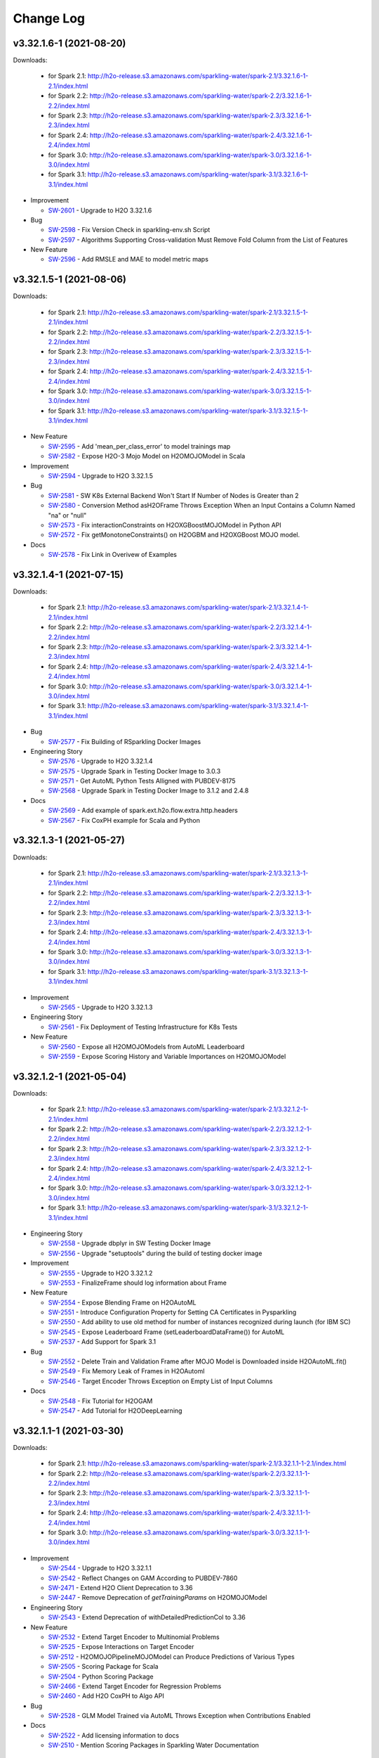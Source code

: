Change Log
==========

v3.32.1.6-1 (2021-08-20)
------------------------
Downloads:

   - for Spark 2.1: `http://h2o-release.s3.amazonaws.com/sparkling-water/spark-2.1/3.32.1.6-1-2.1/index.html <http://h2o-release.s3.amazonaws.com/sparkling-water/spark-2.1/3.32.1.6-1-2.1/index.html>`__
   - for Spark 2.2: `http://h2o-release.s3.amazonaws.com/sparkling-water/spark-2.2/3.32.1.6-1-2.2/index.html <http://h2o-release.s3.amazonaws.com/sparkling-water/spark-2.2/3.32.1.6-1-2.2/index.html>`__
   - for Spark 2.3: `http://h2o-release.s3.amazonaws.com/sparkling-water/spark-2.3/3.32.1.6-1-2.3/index.html <http://h2o-release.s3.amazonaws.com/sparkling-water/spark-2.3/3.32.1.6-1-2.3/index.html>`__
   - for Spark 2.4: `http://h2o-release.s3.amazonaws.com/sparkling-water/spark-2.4/3.32.1.6-1-2.4/index.html <http://h2o-release.s3.amazonaws.com/sparkling-water/spark-2.4/3.32.1.6-1-2.4/index.html>`__
   - for Spark 3.0: `http://h2o-release.s3.amazonaws.com/sparkling-water/spark-3.0/3.32.1.6-1-3.0/index.html <http://h2o-release.s3.amazonaws.com/sparkling-water/spark-3.0/3.32.1.6-1-3.0/index.html>`__
   - for Spark 3.1: `http://h2o-release.s3.amazonaws.com/sparkling-water/spark-3.1/3.32.1.6-1-3.1/index.html <http://h2o-release.s3.amazonaws.com/sparkling-water/spark-3.1/3.32.1.6-1-3.1/index.html>`__

-  Improvement

   -  `SW-2601 <https://0xdata.atlassian.net/browse/SW-2601>`__ - Upgrade to H2O 3.32.1.6

-  Bug

   -  `SW-2598 <https://0xdata.atlassian.net/browse/SW-2598>`__ - Fix Version Check in sparkling-env.sh Script
   -  `SW-2597 <https://0xdata.atlassian.net/browse/SW-2597>`__ - Algorithms Supporting Cross-validation Must Remove Fold Column from the List of Features

-  New Feature

   -  `SW-2596 <https://0xdata.atlassian.net/browse/SW-2596>`__ - Add RMSLE and MAE to model metric maps

v3.32.1.5-1 (2021-08-06)
------------------------
Downloads:

   - for Spark 2.1: `http://h2o-release.s3.amazonaws.com/sparkling-water/spark-2.1/3.32.1.5-1-2.1/index.html <http://h2o-release.s3.amazonaws.com/sparkling-water/spark-2.1/3.32.1.5-1-2.1/index.html>`__
   - for Spark 2.2: `http://h2o-release.s3.amazonaws.com/sparkling-water/spark-2.2/3.32.1.5-1-2.2/index.html <http://h2o-release.s3.amazonaws.com/sparkling-water/spark-2.2/3.32.1.5-1-2.2/index.html>`__
   - for Spark 2.3: `http://h2o-release.s3.amazonaws.com/sparkling-water/spark-2.3/3.32.1.5-1-2.3/index.html <http://h2o-release.s3.amazonaws.com/sparkling-water/spark-2.3/3.32.1.5-1-2.3/index.html>`__
   - for Spark 2.4: `http://h2o-release.s3.amazonaws.com/sparkling-water/spark-2.4/3.32.1.5-1-2.4/index.html <http://h2o-release.s3.amazonaws.com/sparkling-water/spark-2.4/3.32.1.5-1-2.4/index.html>`__
   - for Spark 3.0: `http://h2o-release.s3.amazonaws.com/sparkling-water/spark-3.0/3.32.1.5-1-3.0/index.html <http://h2o-release.s3.amazonaws.com/sparkling-water/spark-3.0/3.32.1.5-1-3.0/index.html>`__
   - for Spark 3.1: `http://h2o-release.s3.amazonaws.com/sparkling-water/spark-3.1/3.32.1.5-1-3.1/index.html <http://h2o-release.s3.amazonaws.com/sparkling-water/spark-3.1/3.32.1.5-1-3.1/index.html>`__

-  New Feature

   -  `SW-2595 <https://0xdata.atlassian.net/browse/SW-2595>`__ - Add 'mean_per_class_error' to model trainings map
   -  `SW-2582 <https://0xdata.atlassian.net/browse/SW-2582>`__ - Expose H2O-3 Mojo Model on H2OMOJOModel in Scala

-  Improvement

   -  `SW-2594 <https://0xdata.atlassian.net/browse/SW-2594>`__ - Upgrade to H2O 3.32.1.5

-  Bug

   -  `SW-2581 <https://0xdata.atlassian.net/browse/SW-2581>`__ - SW K8s External Backend Won't Start If Number of Nodes is Greater than 2
   -  `SW-2580 <https://0xdata.atlassian.net/browse/SW-2580>`__ - Conversion Method asH2OFrame Throws Exception When an Input Contains a Column Named "na" or "null" 
   -  `SW-2573 <https://0xdata.atlassian.net/browse/SW-2573>`__ - Fix interactionConstraints on H2OXGBoostMOJOModel in Python API
   -  `SW-2572 <https://0xdata.atlassian.net/browse/SW-2572>`__ - Fix getMonotoneConstraints() on H2OGBM and H2OXGBoost MOJO model.

-  Docs

   -  `SW-2578 <https://0xdata.atlassian.net/browse/SW-2578>`__ - Fix Link in Overivew of Examples

v3.32.1.4-1 (2021-07-15)
------------------------
Downloads:

   - for Spark 2.1: `http://h2o-release.s3.amazonaws.com/sparkling-water/spark-2.1/3.32.1.4-1-2.1/index.html <http://h2o-release.s3.amazonaws.com/sparkling-water/spark-2.1/3.32.1.4-1-2.1/index.html>`__
   - for Spark 2.2: `http://h2o-release.s3.amazonaws.com/sparkling-water/spark-2.2/3.32.1.4-1-2.2/index.html <http://h2o-release.s3.amazonaws.com/sparkling-water/spark-2.2/3.32.1.4-1-2.2/index.html>`__
   - for Spark 2.3: `http://h2o-release.s3.amazonaws.com/sparkling-water/spark-2.3/3.32.1.4-1-2.3/index.html <http://h2o-release.s3.amazonaws.com/sparkling-water/spark-2.3/3.32.1.4-1-2.3/index.html>`__
   - for Spark 2.4: `http://h2o-release.s3.amazonaws.com/sparkling-water/spark-2.4/3.32.1.4-1-2.4/index.html <http://h2o-release.s3.amazonaws.com/sparkling-water/spark-2.4/3.32.1.4-1-2.4/index.html>`__
   - for Spark 3.0: `http://h2o-release.s3.amazonaws.com/sparkling-water/spark-3.0/3.32.1.4-1-3.0/index.html <http://h2o-release.s3.amazonaws.com/sparkling-water/spark-3.0/3.32.1.4-1-3.0/index.html>`__
   - for Spark 3.1: `http://h2o-release.s3.amazonaws.com/sparkling-water/spark-3.1/3.32.1.4-1-3.1/index.html <http://h2o-release.s3.amazonaws.com/sparkling-water/spark-3.1/3.32.1.4-1-3.1/index.html>`__

-  Bug

   -  `SW-2577 <https://0xdata.atlassian.net/browse/SW-2577>`__ - Fix Building of RSparkling Docker Images

-  Engineering Story

   -  `SW-2576 <https://0xdata.atlassian.net/browse/SW-2576>`__ - Upgrade to H2O 3.32.1.4
   -  `SW-2575 <https://0xdata.atlassian.net/browse/SW-2575>`__ - Upgrade Spark in Testing Docker Image to 3.0.3
   -  `SW-2571 <https://0xdata.atlassian.net/browse/SW-2571>`__ - Get AutoML Python Tests Alligned with PUBDEV-8175
   -  `SW-2568 <https://0xdata.atlassian.net/browse/SW-2568>`__ - Upgrade Spark in Testing Docker Image to 3.1.2 and 2.4.8

-  Docs

   -  `SW-2569 <https://0xdata.atlassian.net/browse/SW-2569>`__ - Add example of spark.ext.h2o.flow.extra.http.headers 
   -  `SW-2567 <https://0xdata.atlassian.net/browse/SW-2567>`__ - Fix CoxPH example for Scala and Python

v3.32.1.3-1 (2021-05-27)
------------------------
Downloads:

   - for Spark 2.1: `http://h2o-release.s3.amazonaws.com/sparkling-water/spark-2.1/3.32.1.3-1-2.1/index.html <http://h2o-release.s3.amazonaws.com/sparkling-water/spark-2.1/3.32.1.3-1-2.1/index.html>`__
   - for Spark 2.2: `http://h2o-release.s3.amazonaws.com/sparkling-water/spark-2.2/3.32.1.3-1-2.2/index.html <http://h2o-release.s3.amazonaws.com/sparkling-water/spark-2.2/3.32.1.3-1-2.2/index.html>`__
   - for Spark 2.3: `http://h2o-release.s3.amazonaws.com/sparkling-water/spark-2.3/3.32.1.3-1-2.3/index.html <http://h2o-release.s3.amazonaws.com/sparkling-water/spark-2.3/3.32.1.3-1-2.3/index.html>`__
   - for Spark 2.4: `http://h2o-release.s3.amazonaws.com/sparkling-water/spark-2.4/3.32.1.3-1-2.4/index.html <http://h2o-release.s3.amazonaws.com/sparkling-water/spark-2.4/3.32.1.3-1-2.4/index.html>`__
   - for Spark 3.0: `http://h2o-release.s3.amazonaws.com/sparkling-water/spark-3.0/3.32.1.3-1-3.0/index.html <http://h2o-release.s3.amazonaws.com/sparkling-water/spark-3.0/3.32.1.3-1-3.0/index.html>`__
   - for Spark 3.1: `http://h2o-release.s3.amazonaws.com/sparkling-water/spark-3.1/3.32.1.3-1-3.1/index.html <http://h2o-release.s3.amazonaws.com/sparkling-water/spark-3.1/3.32.1.3-1-3.1/index.html>`__

-  Improvement

   -  `SW-2565 <https://0xdata.atlassian.net/browse/SW-2565>`__ - Upgrade to H2O 3.32.1.3

-  Engineering Story

   -  `SW-2561 <https://0xdata.atlassian.net/browse/SW-2561>`__ - Fix Deployment of Testing Infrastructure for K8s Tests

-  New Feature

   -  `SW-2560 <https://0xdata.atlassian.net/browse/SW-2560>`__ - Expose all H2OMOJOModels from AutoML Leaderboard
   -  `SW-2559 <https://0xdata.atlassian.net/browse/SW-2559>`__ - Expose Scoring History and Variable Importances on H2OMOJOModel

v3.32.1.2-1 (2021-05-04)
------------------------
Downloads:

   - for Spark 2.1: `http://h2o-release.s3.amazonaws.com/sparkling-water/spark-2.1/3.32.1.2-1-2.1/index.html <http://h2o-release.s3.amazonaws.com/sparkling-water/spark-2.1/3.32.1.2-1-2.1/index.html>`__
   - for Spark 2.2: `http://h2o-release.s3.amazonaws.com/sparkling-water/spark-2.2/3.32.1.2-1-2.2/index.html <http://h2o-release.s3.amazonaws.com/sparkling-water/spark-2.2/3.32.1.2-1-2.2/index.html>`__
   - for Spark 2.3: `http://h2o-release.s3.amazonaws.com/sparkling-water/spark-2.3/3.32.1.2-1-2.3/index.html <http://h2o-release.s3.amazonaws.com/sparkling-water/spark-2.3/3.32.1.2-1-2.3/index.html>`__
   - for Spark 2.4: `http://h2o-release.s3.amazonaws.com/sparkling-water/spark-2.4/3.32.1.2-1-2.4/index.html <http://h2o-release.s3.amazonaws.com/sparkling-water/spark-2.4/3.32.1.2-1-2.4/index.html>`__
   - for Spark 3.0: `http://h2o-release.s3.amazonaws.com/sparkling-water/spark-3.0/3.32.1.2-1-3.0/index.html <http://h2o-release.s3.amazonaws.com/sparkling-water/spark-3.0/3.32.1.2-1-3.0/index.html>`__
   - for Spark 3.1: `http://h2o-release.s3.amazonaws.com/sparkling-water/spark-3.1/3.32.1.2-1-3.1/index.html <http://h2o-release.s3.amazonaws.com/sparkling-water/spark-3.1/3.32.1.2-1-3.1/index.html>`__

-  Engineering Story

   -  `SW-2558 <https://0xdata.atlassian.net/browse/SW-2558>`__ - Upgrade dbplyr in SW Testing Docker Image
   -  `SW-2556 <https://0xdata.atlassian.net/browse/SW-2556>`__ - Upgrade "setuptools" during the build of testing docker image

-  Improvement

   -  `SW-2555 <https://0xdata.atlassian.net/browse/SW-2555>`__ - Upgrade to H2O 3.32.1.2
   -  `SW-2553 <https://0xdata.atlassian.net/browse/SW-2553>`__ - FinalizeFrame should log information about Frame 

-  New Feature

   -  `SW-2554 <https://0xdata.atlassian.net/browse/SW-2554>`__ - Expose Blending Frame on H2OAutoML
   -  `SW-2551 <https://0xdata.atlassian.net/browse/SW-2551>`__ - Introduce Configuration Property for Setting CA Certificates in Pysparkling
   -  `SW-2550 <https://0xdata.atlassian.net/browse/SW-2550>`__ - Add ability to use old method for number of instances recognized during launch (for IBM SC)
   -  `SW-2545 <https://0xdata.atlassian.net/browse/SW-2545>`__ - Expose Leaderboard Frame (setLeaderboardDataFrame()) for AutoML
   -  `SW-2537 <https://0xdata.atlassian.net/browse/SW-2537>`__ - Add Support for Spark 3.1

-  Bug

   -  `SW-2552 <https://0xdata.atlassian.net/browse/SW-2552>`__ - Delete Train and Validation Frame after MOJO Model is Downloaded inside H2OAutoML.fit()
   -  `SW-2549 <https://0xdata.atlassian.net/browse/SW-2549>`__ - Fix Memory Leak of Frames in H2OAutoml
   -  `SW-2546 <https://0xdata.atlassian.net/browse/SW-2546>`__ - Target Encoder Throws Exception on Empty List of Input Columns

-  Docs

   -  `SW-2548 <https://0xdata.atlassian.net/browse/SW-2548>`__ - Fix Tutorial for H2OGAM
   -  `SW-2547 <https://0xdata.atlassian.net/browse/SW-2547>`__ - Add Tutorial for H2ODeepLearning

v3.32.1.1-1 (2021-03-30)
------------------------
Downloads:

   - for Spark 2.1: `http://h2o-release.s3.amazonaws.com/sparkling-water/spark-2.1/3.32.1.1-1-2.1/index.html <http://h2o-release.s3.amazonaws.com/sparkling-water/spark-2.1/3.32.1.1-1-2.1/index.html>`__
   - for Spark 2.2: `http://h2o-release.s3.amazonaws.com/sparkling-water/spark-2.2/3.32.1.1-1-2.2/index.html <http://h2o-release.s3.amazonaws.com/sparkling-water/spark-2.2/3.32.1.1-1-2.2/index.html>`__
   - for Spark 2.3: `http://h2o-release.s3.amazonaws.com/sparkling-water/spark-2.3/3.32.1.1-1-2.3/index.html <http://h2o-release.s3.amazonaws.com/sparkling-water/spark-2.3/3.32.1.1-1-2.3/index.html>`__
   - for Spark 2.4: `http://h2o-release.s3.amazonaws.com/sparkling-water/spark-2.4/3.32.1.1-1-2.4/index.html <http://h2o-release.s3.amazonaws.com/sparkling-water/spark-2.4/3.32.1.1-1-2.4/index.html>`__
   - for Spark 3.0: `http://h2o-release.s3.amazonaws.com/sparkling-water/spark-3.0/3.32.1.1-1-3.0/index.html <http://h2o-release.s3.amazonaws.com/sparkling-water/spark-3.0/3.32.1.1-1-3.0/index.html>`__

-  Improvement

   -  `SW-2544 <https://0xdata.atlassian.net/browse/SW-2544>`__ - Upgrade to H2O 3.32.1.1
   -  `SW-2542 <https://0xdata.atlassian.net/browse/SW-2542>`__ - Reflect Changes on GAM According to PUBDEV-7860
   -  `SW-2471 <https://0xdata.atlassian.net/browse/SW-2471>`__ - Extend H2O Client Deprecation to 3.36
   -  `SW-2447 <https://0xdata.atlassian.net/browse/SW-2447>`__ - Remove Deprecation of `getTrainingParams` on H2OMOJOModel

-  Engineering Story

   -  `SW-2543 <https://0xdata.atlassian.net/browse/SW-2543>`__ - Extend Deprecation of withDetailedPredictionCol to 3.36

-  New Feature

   -  `SW-2532 <https://0xdata.atlassian.net/browse/SW-2532>`__ - Extend Target Encoder to Multinomial Problems
   -  `SW-2525 <https://0xdata.atlassian.net/browse/SW-2525>`__ - Expose Interactions on Target Encoder
   -  `SW-2512 <https://0xdata.atlassian.net/browse/SW-2512>`__ - H2OMOJOPipelineMOJOModel can Produce Predictions of Various Types
   -  `SW-2505 <https://0xdata.atlassian.net/browse/SW-2505>`__ - Scoring Package for Scala
   -  `SW-2504 <https://0xdata.atlassian.net/browse/SW-2504>`__ - Python Scoring Package
   -  `SW-2466 <https://0xdata.atlassian.net/browse/SW-2466>`__ - Extend Target Encoder for Regression Problems
   -  `SW-2460 <https://0xdata.atlassian.net/browse/SW-2460>`__ - Add H2O CoxPH to Algo API

-  Bug

   -  `SW-2528 <https://0xdata.atlassian.net/browse/SW-2528>`__ - GLM Model Trained via AutoML Throws Exception when Contributions Enabled

-  Docs

   -  `SW-2522 <https://0xdata.atlassian.net/browse/SW-2522>`__ - Add licensing information to docs
   -  `SW-2510 <https://0xdata.atlassian.net/browse/SW-2510>`__ - Mention Scoring Packages in Sparkling Water Documentation 

v3.32.0.5-1 (2021-03-18)
------------------------
Downloads:

   - for Spark 2.1: `http://h2o-release.s3.amazonaws.com/sparkling-water/spark-2.1/3.32.0.5-1-2.1/index.html <http://h2o-release.s3.amazonaws.com/sparkling-water/spark-2.1/3.32.0.5-1-2.1/index.html>`__
   - for Spark 2.2: `http://h2o-release.s3.amazonaws.com/sparkling-water/spark-2.2/3.32.0.5-1-2.2/index.html <http://h2o-release.s3.amazonaws.com/sparkling-water/spark-2.2/3.32.0.5-1-2.2/index.html>`__
   - for Spark 2.3: `http://h2o-release.s3.amazonaws.com/sparkling-water/spark-2.3/3.32.0.5-1-2.3/index.html <http://h2o-release.s3.amazonaws.com/sparkling-water/spark-2.3/3.32.0.5-1-2.3/index.html>`__
   - for Spark 2.4: `http://h2o-release.s3.amazonaws.com/sparkling-water/spark-2.4/3.32.0.5-1-2.4/index.html <http://h2o-release.s3.amazonaws.com/sparkling-water/spark-2.4/3.32.0.5-1-2.4/index.html>`__
   - for Spark 3.0: `http://h2o-release.s3.amazonaws.com/sparkling-water/spark-3.0/3.32.0.5-1-3.0/index.html <http://h2o-release.s3.amazonaws.com/sparkling-water/spark-3.0/3.32.0.5-1-3.0/index.html>`__

-  Improvement

   -  `SW-2540 <https://0xdata.atlassian.net/browse/SW-2540>`__ - Upgrade to H2O 3.32.0.5

-  New Feature

   -  `SW-2539 <https://0xdata.atlassian.net/browse/SW-2539>`__ - Disable SSL Certificate Verification in Python Client and Spark Instances Separately

-  Bug

   -  `SW-2538 <https://0xdata.atlassian.net/browse/SW-2538>`__ - The getGridModelsMetrics() and getGridModelsParams() Methods Do Not Name Columns Correctly
   -  `SW-2535 <https://0xdata.atlassian.net/browse/SW-2535>`__ - Fix Handling of Flow UI SSL Configuration

-  Engineering Story

   -  `SW-2536 <https://0xdata.atlassian.net/browse/SW-2536>`__ - Update Spark in Docker Images to 3.0.2
   -  `SW-2530 <https://0xdata.atlassian.net/browse/SW-2530>`__ - Enable Beta Constraints Tests On H2OGAM and H2OGLM

-  Docs

   -  `SW-2534 <https://0xdata.atlassian.net/browse/SW-2534>`__ - Update docs to reflect correct `ice` dir call for 3.30
   -  `SW-2529 <https://0xdata.atlassian.net/browse/SW-2529>`__ - Fix Imports in Documentation Sample for Pipeline MOJO

v3.32.0.4-1 (2021-02-02)
------------------------
Downloads:

   - for Spark 2.1: `http://h2o-release.s3.amazonaws.com/sparkling-water/spark-2.1/3.32.0.4-1-2.1/index.html <http://h2o-release.s3.amazonaws.com/sparkling-water/spark-2.1/3.32.0.4-1-2.1/index.html>`__
   - for Spark 2.2: `http://h2o-release.s3.amazonaws.com/sparkling-water/spark-2.2/3.32.0.4-1-2.2/index.html <http://h2o-release.s3.amazonaws.com/sparkling-water/spark-2.2/3.32.0.4-1-2.2/index.html>`__
   - for Spark 2.3: `http://h2o-release.s3.amazonaws.com/sparkling-water/spark-2.3/3.32.0.4-1-2.3/index.html <http://h2o-release.s3.amazonaws.com/sparkling-water/spark-2.3/3.32.0.4-1-2.3/index.html>`__
   - for Spark 2.4: `http://h2o-release.s3.amazonaws.com/sparkling-water/spark-2.4/3.32.0.4-1-2.4/index.html <http://h2o-release.s3.amazonaws.com/sparkling-water/spark-2.4/3.32.0.4-1-2.4/index.html>`__
   - for Spark 3.0: `http://h2o-release.s3.amazonaws.com/sparkling-water/spark-3.0/3.32.0.4-1-3.0/index.html <http://h2o-release.s3.amazonaws.com/sparkling-water/spark-3.0/3.32.0.4-1-3.0/index.html>`__

-  Docs

   -  `SW-2524 <https://0xdata.atlassian.net/browse/SW-2524>`__ - Upgrade Links in readme.md to Documentation for Spark 3.0
   -  `SW-2523 <https://0xdata.atlassian.net/browse/SW-2523>`__ - Remove Documentation Badge From Redme.md
   -  `SW-2499 <https://0xdata.atlassian.net/browse/SW-2499>`__ - Document Properties for running SW on EMR 5.32

-  Improvement

   -  `SW-2521 <https://0xdata.atlassian.net/browse/SW-2521>`__ - Upgrade to H2O 3.32.0.4

-  Engineering Story

   -  `SW-2519 <https://0xdata.atlassian.net/browse/SW-2519>`__ - Fix Flaky Test in AnomalyPredictionTestSuite 
   -  `SW-2513 <https://0xdata.atlassian.net/browse/SW-2513>`__ - Stop Publishing 32bit Artifacts to Conda Repository
   -  `SW-2509 <https://0xdata.atlassian.net/browse/SW-2509>`__ - Increase Limit of K8s Tests for Automatic External Backend

-  Bug

   -  `SW-2517 <https://0xdata.atlassian.net/browse/SW-2517>`__ - Fix TargetEncoder MOJO for Distributed Environment
   -  `SW-2515 <https://0xdata.atlassian.net/browse/SW-2515>`__ - Fix TargetEncoder for Usage in Python Pipeline
   -  `SW-2514 <https://0xdata.atlassian.net/browse/SW-2514>`__ - Delete Train and Validation H2O Frame after Training a Model

v3.32.0.3-1 (2020-12-30)
------------------------
Downloads:

   - for Spark 2.1: `http://h2o-release.s3.amazonaws.com/sparkling-water/spark-2.1/3.32.0.3-1-2.1/index.html <http://h2o-release.s3.amazonaws.com/sparkling-water/spark-2.1/3.32.0.3-1-2.1/index.html>`__
   - for Spark 2.2: `http://h2o-release.s3.amazonaws.com/sparkling-water/spark-2.2/3.32.0.3-1-2.2/index.html <http://h2o-release.s3.amazonaws.com/sparkling-water/spark-2.2/3.32.0.3-1-2.2/index.html>`__
   - for Spark 2.3: `http://h2o-release.s3.amazonaws.com/sparkling-water/spark-2.3/3.32.0.3-1-2.3/index.html <http://h2o-release.s3.amazonaws.com/sparkling-water/spark-2.3/3.32.0.3-1-2.3/index.html>`__
   - for Spark 2.4: `http://h2o-release.s3.amazonaws.com/sparkling-water/spark-2.4/3.32.0.3-1-2.4/index.html <http://h2o-release.s3.amazonaws.com/sparkling-water/spark-2.4/3.32.0.3-1-2.4/index.html>`__
   - for Spark 3.0: `http://h2o-release.s3.amazonaws.com/sparkling-water/spark-3.0/3.32.0.3-1-3.0/index.html <http://h2o-release.s3.amazonaws.com/sparkling-water/spark-3.0/3.32.0.3-1-3.0/index.html>`__

-  Improvement

   -  `SW-2508 <https://0xdata.atlassian.net/browse/SW-2508>`__ - Upgrade to H2O 3.32.0.3

-  Engineering Story

   -  `SW-2507 <https://0xdata.atlassian.net/browse/SW-2507>`__ - Set Seed in AnomalyPredictionTestSuite
   -  `SW-2506 <https://0xdata.atlassian.net/browse/SW-2506>`__ - Fix Python Isolation Forest Test after H2O Changes
   -  `SW-2500 <https://0xdata.atlassian.net/browse/SW-2500>`__ - Temporarily Disable Beta Constraints Tests
   -  `SW-2497 <https://0xdata.atlassian.net/browse/SW-2497>`__ - K8s Tests Should Transform Datasets in a Distributed Way 
   -  `SW-2494 <https://0xdata.atlassian.net/browse/SW-2494>`__ - Add Branch Name to Nightly Artefact on DockerHub
   -  `SW-2493 <https://0xdata.atlassian.net/browse/SW-2493>`__ - Proper Removal of Sparkling Water Images from Local Docker Registry
   -  `SW-2490 <https://0xdata.atlassian.net/browse/SW-2490>`__ - Rename Driver Pods to Fix K8s Tests in Client Mode
   -  `SW-2488 <https://0xdata.atlassian.net/browse/SW-2488>`__ - Enable Generation of Dependency License Report as CSV
   -  `SW-2457 <https://0xdata.atlassian.net/browse/SW-2457>`__ - Fix Deployment of Kubernetes Tests on Jenkins

-  Bug

   -  `SW-2503 <https://0xdata.atlassian.net/browse/SW-2503>`__ - Tried using port 54321 for Flow proxy, but port was already occupied
   -  `SW-2502 <https://0xdata.atlassian.net/browse/SW-2502>`__ - Fix Propagation of randomLink and randomFamily to MOJOModel Properties
   -  `SW-2501 <https://0xdata.atlassian.net/browse/SW-2501>`__ - ClassSamplingFactors Parameter Throws Exception During Deserialization
   -  `SW-2498 <https://0xdata.atlassian.net/browse/SW-2498>`__ - Try to Lock Cloud Multiple Times
   -  `SW-2496 <https://0xdata.atlassian.net/browse/SW-2496>`__ - Fix the Flow link for DBC (Azure (latest Runtime))
   -  `SW-2491 <https://0xdata.atlassian.net/browse/SW-2491>`__ - Loading of Pipeline Containing SW Stage Throws NPE

-  Docs

   -  `SW-2495 <https://0xdata.atlassian.net/browse/SW-2495>`__ - Fix K8s Examples in Sparkling Water Documentation

-  New Feature

   -  `SW-2487 <https://0xdata.atlassian.net/browse/SW-2487>`__ - Keep node-specific API open despite K8S API shutdown

v3.32.0.2-1 (2020-11-19)
------------------------
Downloads:

   - for Spark 2.1: `http://h2o-release.s3.amazonaws.com/sparkling-water/spark-2.1/3.32.0.2-1-2.1/index.html <http://h2o-release.s3.amazonaws.com/sparkling-water/spark-2.1/3.32.0.2-1-2.1/index.html>`__
   - for Spark 2.2: `http://h2o-release.s3.amazonaws.com/sparkling-water/spark-2.2/3.32.0.2-1-2.2/index.html <http://h2o-release.s3.amazonaws.com/sparkling-water/spark-2.2/3.32.0.2-1-2.2/index.html>`__
   - for Spark 2.3: `http://h2o-release.s3.amazonaws.com/sparkling-water/spark-2.3/3.32.0.2-1-2.3/index.html <http://h2o-release.s3.amazonaws.com/sparkling-water/spark-2.3/3.32.0.2-1-2.3/index.html>`__
   - for Spark 2.4: `http://h2o-release.s3.amazonaws.com/sparkling-water/spark-2.4/3.32.0.2-1-2.4/index.html <http://h2o-release.s3.amazonaws.com/sparkling-water/spark-2.4/3.32.0.2-1-2.4/index.html>`__
   - for Spark 3.0: `http://h2o-release.s3.amazonaws.com/sparkling-water/spark-3.0/3.32.0.2-1-3.0/index.html <http://h2o-release.s3.amazonaws.com/sparkling-water/spark-3.0/3.32.0.2-1-3.0/index.html>`__

-  Improvement

   -  `SW-2486 <https://0xdata.atlassian.net/browse/SW-2486>`__ - Upgrade MOJO runtime to 2.5.3
   -  `SW-2485 <https://0xdata.atlassian.net/browse/SW-2485>`__ - Deprecate Apache Spark 2.1
   -  `SW-2484 <https://0xdata.atlassian.net/browse/SW-2484>`__ - Upgrade to H2O 3.32.0.2
   -  `SW-2472 <https://0xdata.atlassian.net/browse/SW-2472>`__ - Remove xmxMapper from Examples in Documentation
   -  `SW-2469 <https://0xdata.atlassian.net/browse/SW-2469>`__ - Proper Locking of H2O Frames during Conversion from Spark Data Frames

-  New Feature

   -  `SW-2482 <https://0xdata.atlassian.net/browse/SW-2482>`__ - Expose Interaction Constraints on H2OXGBoost

-  Engineering Story

   -  `SW-2480 <https://0xdata.atlassian.net/browse/SW-2480>`__ - Fix Publishing of Nightly Build Images to DockerHub
   -  `SW-2479 <https://0xdata.atlassian.net/browse/SW-2479>`__ - Show Stack Trace of Exceptions in Failed Tests
   -  `SW-2478 <https://0xdata.atlassian.net/browse/SW-2478>`__ - Run Databricks Automated Tests on ML Runtime Versions
   -  `SW-2477 <https://0xdata.atlassian.net/browse/SW-2477>`__ - Replace  IcedHashMapWrapper with New guessType Method On PreviewParseWriter
   -  `SW-2468 <https://0xdata.atlassian.net/browse/SW-2468>`__ - Enable to Run Python Tests with  SW Runtime Individually

-  Bug

   -  `SW-2476 <https://0xdata.atlassian.net/browse/SW-2476>`__ - asH2OFrame Could Fail on ArrayIndexOutOfBoundsException
   -  `SW-2474 <https://0xdata.atlassian.net/browse/SW-2474>`__ - Fix Monotone Constraints on GBM and XGBoost MOJO Model
   -  `SW-2470 <https://0xdata.atlassian.net/browse/SW-2470>`__ - Fails to Convert Categorical Columns on Big Dataset and Identity Column
   -  `SW-2467 <https://0xdata.atlassian.net/browse/SW-2467>`__ - Fix Publishing of SW Booklet
   -  `SW-2465 <https://0xdata.atlassian.net/browse/SW-2465>`__ - Fix HamOrSpam Python Integration Test
   -  `SW-2437 <https://0xdata.atlassian.net/browse/SW-2437>`__ - Make Sparkling Water Runnable on Databricks ML Distributions

-  Docs

   -  `SW-2473 <https://0xdata.atlassian.net/browse/SW-2473>`__ - Update Sparkling Water MOJO Deployment Documentation

v3.32.0.1-2 (2020-10-15)
------------------------
Downloads:

   - for Spark 2.1: `http://h2o-release.s3.amazonaws.com/sparkling-water/spark-2.1/3.32.0.1-2-2.1/index.html <http://h2o-release.s3.amazonaws.com/sparkling-water/spark-2.1/3.32.0.1-2-2.1/index.html>`__
   - for Spark 2.2: `http://h2o-release.s3.amazonaws.com/sparkling-water/spark-2.2/3.32.0.1-2-2.2/index.html <http://h2o-release.s3.amazonaws.com/sparkling-water/spark-2.2/3.32.0.1-2-2.2/index.html>`__
   - for Spark 2.3: `http://h2o-release.s3.amazonaws.com/sparkling-water/spark-2.3/3.32.0.1-2-2.3/index.html <http://h2o-release.s3.amazonaws.com/sparkling-water/spark-2.3/3.32.0.1-2-2.3/index.html>`__
   - for Spark 2.4: `http://h2o-release.s3.amazonaws.com/sparkling-water/spark-2.4/3.32.0.1-2-2.4/index.html <http://h2o-release.s3.amazonaws.com/sparkling-water/spark-2.4/3.32.0.1-2-2.4/index.html>`__
   - for Spark 3.0: `http://h2o-release.s3.amazonaws.com/sparkling-water/spark-3.0/3.32.0.1-2-3.0/index.html <http://h2o-release.s3.amazonaws.com/sparkling-water/spark-3.0/3.32.0.1-2-3.0/index.html>`__

-  Improvement

   -  `SW-2463 <https://0xdata.atlassian.net/browse/SW-2463>`__ - Move Ping Messages to Debug Logging Level
   -  `SW-2459 <https://0xdata.atlassian.net/browse/SW-2459>`__ - Upgrade to H2O 3.32.0.1
   -  `SW-2442 <https://0xdata.atlassian.net/browse/SW-2442>`__ - Remove "max_hit_ratio_k" from the List of Deprecated Parameters 
   -  `SW-2436 <https://0xdata.atlassian.net/browse/SW-2436>`__ - Deprecate 'trainingParameters' Method on H2OMOJOModel
   -  `SW-2434 <https://0xdata.atlassian.net/browse/SW-2434>`__ - Deprecate 'weightCol' Parameter on H2OKmeans
   -  `SW-2433 <https://0xdata.atlassian.net/browse/SW-2433>`__ - Deprecate 'distribution' Parameter on H2OGLM
   -  `SW-2432 <https://0xdata.atlassian.net/browse/SW-2432>`__ - Limit Generated Parameters Only to parameters in xxxParameteV3.fields
   -  `SW-2430 <https://0xdata.atlassian.net/browse/SW-2430>`__ - Upgrade to a Docker Image with Spark 2.4.7 and 3.0.1
   -  `SW-2423 <https://0xdata.atlassian.net/browse/SW-2423>`__ - Remove Irrelevant Parameters from Kmeans API
   -  `SW-2417 <https://0xdata.atlassian.net/browse/SW-2417>`__ - Clean up w2v tokenizer and expose minTokenLength and pattern to provide same features as H2O tokenize method
   -  `SW-2401 <https://0xdata.atlassian.net/browse/SW-2401>`__ - Automatically generate LaTex configuration from Scala code
   -  `SW-2397 <https://0xdata.atlassian.net/browse/SW-2397>`__ - Automatically generate R configuration from Scala code
   -  `SW-2395 <https://0xdata.atlassian.net/browse/SW-2395>`__ - Automatically generate the configuration table in documentation
   -  `SW-2374 <https://0xdata.atlassian.net/browse/SW-2374>`__ - Update booklet to the state so it is valid on our master branch
   -  `SW-2345 <https://0xdata.atlassian.net/browse/SW-2345>`__ - Delete H2OFrames Produced by Algorithm Parameters

-  Bug

   -  `SW-2462 <https://0xdata.atlassian.net/browse/SW-2462>`__ - org.apache.spark.h2o.H2OConf Shouldn't Override Settings from Command Line
   -  `SW-2453 <https://0xdata.atlassian.net/browse/SW-2453>`__ - Newly Introduced Parameter 'preprocessing' Broke SW API Generation
   -  `SW-2450 <https://0xdata.atlassian.net/browse/SW-2450>`__ - Add missing ' in the migration guide
   -  `SW-2449 <https://0xdata.atlassian.net/browse/SW-2449>`__ - asH2OFrame Method Could Fail on a String Column Having More Than 10 Million Distinct Values
   -  `SW-2448 <https://0xdata.atlassian.net/browse/SW-2448>`__ - The Method `getAlgo()` on H2OGridSearch Supports only a Subset of Algorithms
   -  `SW-2445 <https://0xdata.atlassian.net/browse/SW-2445>`__ - Add logic of FrameUtils.guessParserSetup to Sparkling Water
   -  `SW-2439 <https://0xdata.atlassian.net/browse/SW-2439>`__ - Missing Import of H2OBinaryModel in Python Classification and Regression Classes
   -  `SW-2435 <https://0xdata.atlassian.net/browse/SW-2435>`__ - Use `family` Parameter on H2OGLM, H2OGAM for Determining a Need to Convert the Label Column to Categoricals
   -  `SW-2427 <https://0xdata.atlassian.net/browse/SW-2427>`__ - Fix parameter generation in doc
   -  `SW-2416 <https://0xdata.atlassian.net/browse/SW-2416>`__ - Kubernetes tests should clean up the environment in case of an error
   -  `SW-2412 <https://0xdata.atlassian.net/browse/SW-2412>`__ - NullableDataFrameParam Should Be Persistable
   -  `SW-2399 <https://0xdata.atlassian.net/browse/SW-2399>`__ - Missing mappings for  'negativebinomial' and 'fractionalbinomial' in ProblemType.distributionToProblemType
   -  `SW-2361 <https://0xdata.atlassian.net/browse/SW-2361>`__ - Throw explicit exception in case hyper parameter does not exist

-  New Feature

   -  `SW-2458 <https://0xdata.atlassian.net/browse/SW-2458>`__ - Expose Feature Types on H2OPipelineMOJOModel and H2OMOJOModel
   -  `SW-2440 <https://0xdata.atlassian.net/browse/SW-2440>`__ - Generate Algorithm-specific Python MOJO Classes
   -  `SW-2415 <https://0xdata.atlassian.net/browse/SW-2415>`__ - Generate Algorithm-specific MOJO Scala Classes
   -  `SW-2411 <https://0xdata.atlassian.net/browse/SW-2411>`__ - Add Isolation Forest to GridSearch
   -  `SW-2408 <https://0xdata.atlassian.net/browse/SW-2408>`__ - Add H2O Isolation Forest to Algo API
   -  `SW-2407 <https://0xdata.atlassian.net/browse/SW-2407>`__ - Add renameCol method to asH2OFrame Scala API
   -  `SW-2386 <https://0xdata.atlassian.net/browse/SW-2386>`__ - Add H2O GAM to Algo API
   -  `SW-2365 <https://0xdata.atlassian.net/browse/SW-2365>`__ - Expose Reconstructed Columns on DimReduction Predictions
   -  `SW-2364 <https://0xdata.atlassian.net/browse/SW-2364>`__ - Expose Reconstruction Mean Squared Error on AutoEncoder Prediction
   -  `SW-2363 <https://0xdata.atlassian.net/browse/SW-2363>`__ - Expose Stage Results/Probabilities on MOJO Detailed Prediction
   -  `SW-2353 <https://0xdata.atlassian.net/browse/SW-2353>`__ - Expose H2OBinaryModel in Sparkling Water ( without methods so far)
   -  `SW-2339 <https://0xdata.atlassian.net/browse/SW-2339>`__ - Expose beta_constraints on GLM
   -  `SW-2338 <https://0xdata.atlassian.net/browse/SW-2338>`__ - Expose calibration_frame on GBM, DRF, XGBoost
   -  `SW-2335 <https://0xdata.atlassian.net/browse/SW-2335>`__ - Expose 'random_columns' on GLM
   -  `SW-2332 <https://0xdata.atlassian.net/browse/SW-2332>`__ - Expose interaction_pairs on GLM

-  Docs

   -  `SW-2452 <https://0xdata.atlassian.net/browse/SW-2452>`__ - Add Comments to the Documentation Indicating Whether a Parameter is Exposed on MOJO or Not
   -  `SW-2444 <https://0xdata.atlassian.net/browse/SW-2444>`__ - Update Documentation with Usage of Algorithm-specific MOJO Classes

-  Engineering Story

   -  `SW-2342 <https://0xdata.atlassian.net/browse/SW-2342>`__ - Fix intermittent error during stopping kubernetes tests

v3.30.1.3-1 (2020-10-05)
------------------------
Downloads:

   - for Spark 2.1: `http://h2o-release.s3.amazonaws.com/sparkling-water/spark-2.1/3.30.1.3-1-2.1/index.html <http://h2o-release.s3.amazonaws.com/sparkling-water/spark-2.1/3.30.1.3-1-2.1/index.html>`__
   - for Spark 2.2: `http://h2o-release.s3.amazonaws.com/sparkling-water/spark-2.2/3.30.1.3-1-2.2/index.html <http://h2o-release.s3.amazonaws.com/sparkling-water/spark-2.2/3.30.1.3-1-2.2/index.html>`__
   - for Spark 2.3: `http://h2o-release.s3.amazonaws.com/sparkling-water/spark-2.3/3.30.1.3-1-2.3/index.html <http://h2o-release.s3.amazonaws.com/sparkling-water/spark-2.3/3.30.1.3-1-2.3/index.html>`__
   - for Spark 2.4: `http://h2o-release.s3.amazonaws.com/sparkling-water/spark-2.4/3.30.1.3-1-2.4/index.html <http://h2o-release.s3.amazonaws.com/sparkling-water/spark-2.4/3.30.1.3-1-2.4/index.html>`__
   - for Spark 3.0: `http://h2o-release.s3.amazonaws.com/sparkling-water/spark-3.0/3.30.1.3-1-3.0/index.html <http://h2o-release.s3.amazonaws.com/sparkling-water/spark-3.0/3.30.1.3-1-3.0/index.html>`__

-  Improvement

   -  `SW-2456 <https://0xdata.atlassian.net/browse/SW-2456>`__ - Upgrade to H2O 3.30.1.3

-  Bug

   -  `SW-2455 <https://0xdata.atlassian.net/browse/SW-2455>`__ - Parallel MOJO Scoring Throws  IllegalThreadStateException

v3.30.1.2-1 (2020-09-08)
------------------------
Downloads:

   - for Spark 2.1: `http://h2o-release.s3.amazonaws.com/sparkling-water/spark-2.1/3.30.1.2-1-2.1/index.html <http://h2o-release.s3.amazonaws.com/sparkling-water/spark-2.1/3.30.1.2-1-2.1/index.html>`__
   - for Spark 2.2: `http://h2o-release.s3.amazonaws.com/sparkling-water/spark-2.2/3.30.1.2-1-2.2/index.html <http://h2o-release.s3.amazonaws.com/sparkling-water/spark-2.2/3.30.1.2-1-2.2/index.html>`__
   - for Spark 2.3: `http://h2o-release.s3.amazonaws.com/sparkling-water/spark-2.3/3.30.1.2-1-2.3/index.html <http://h2o-release.s3.amazonaws.com/sparkling-water/spark-2.3/3.30.1.2-1-2.3/index.html>`__
   - for Spark 2.4: `http://h2o-release.s3.amazonaws.com/sparkling-water/spark-2.4/3.30.1.2-1-2.4/index.html <http://h2o-release.s3.amazonaws.com/sparkling-water/spark-2.4/3.30.1.2-1-2.4/index.html>`__
   - for Spark 3.0: `http://h2o-release.s3.amazonaws.com/sparkling-water/spark-3.0/3.30.1.2-1-3.0/index.html <http://h2o-release.s3.amazonaws.com/sparkling-water/spark-3.0/3.30.1.2-1-3.0/index.html>`__

-  Bug

   -  `SW-2428 <https://0xdata.atlassian.net/browse/SW-2428>`__ - H2OMOJOModel.load Method Throws Exception
   -  `SW-2420 <https://0xdata.atlassian.net/browse/SW-2420>`__ - Fix Propagation of Monotonous Constraints

-  Improvement

   -  `SW-2422 <https://0xdata.atlassian.net/browse/SW-2422>`__ - Upgrade to H2O 3.30.1.2
   -  `SW-2413 <https://0xdata.atlassian.net/browse/SW-2413>`__ - Upgrade MOJO runtime to 2.4.8

-  Docs

   -  `SW-2421 <https://0xdata.atlassian.net/browse/SW-2421>`__ - Improve Documentation for XGBoost Memory Requirements
   -  `SW-2414 <https://0xdata.atlassian.net/browse/SW-2414>`__ - Make Documentation More Descriptive about Extraction of pipeline.mojo from mojo.zip

v3.30.1.1-1 (2020-08-12)
------------------------
Downloads:

   - for Spark 2.1: `http://h2o-release.s3.amazonaws.com/sparkling-water/spark-2.1/3.30.1.1-1-2.1/index.html <http://h2o-release.s3.amazonaws.com/sparkling-water/spark-2.1/3.30.1.1-1-2.1/index.html>`__
   - for Spark 2.2: `http://h2o-release.s3.amazonaws.com/sparkling-water/spark-2.2/3.30.1.1-1-2.2/index.html <http://h2o-release.s3.amazonaws.com/sparkling-water/spark-2.2/3.30.1.1-1-2.2/index.html>`__
   - for Spark 2.3: `http://h2o-release.s3.amazonaws.com/sparkling-water/spark-2.3/3.30.1.1-1-2.3/index.html <http://h2o-release.s3.amazonaws.com/sparkling-water/spark-2.3/3.30.1.1-1-2.3/index.html>`__
   - for Spark 2.4: `http://h2o-release.s3.amazonaws.com/sparkling-water/spark-2.4/3.30.1.1-1-2.4/index.html <http://h2o-release.s3.amazonaws.com/sparkling-water/spark-2.4/3.30.1.1-1-2.4/index.html>`__
   - for Spark 3.0: `http://h2o-release.s3.amazonaws.com/sparkling-water/spark-3.0/3.30.1.1-1-3.0/index.html <http://h2o-release.s3.amazonaws.com/sparkling-water/spark-3.0/3.30.1.1-1-3.0/index.html>`__

-  Improvement

   -  `SW-2406 <https://0xdata.atlassian.net/browse/SW-2406>`__ - Enable 'detailed_prediction' Column for MOJO Predictions by Default
   -  `SW-2380 <https://0xdata.atlassian.net/browse/SW-2380>`__ - Upgrade H2O 3.30.1.1

-  Bug

   -  `SW-2394 <https://0xdata.atlassian.net/browse/SW-2394>`__ - Put sparkVersion into resulting gradle.properties
   -  `SW-2393 <https://0xdata.atlassian.net/browse/SW-2393>`__ - Doc: Multinode Xgboost is no longer experimental in AutoML
   -  `SW-2392 <https://0xdata.atlassian.net/browse/SW-2392>`__ - Fix typos in documentation
   -  `SW-2384 <https://0xdata.atlassian.net/browse/SW-2384>`__ - Doc: spark.ext.h2o.cloud.representative needs to point to leader node
   -  `SW-2381 <https://0xdata.atlassian.net/browse/SW-2381>`__ - Deprecate removed XGBoost options

-  Epic

   -  `SW-2373 <https://0xdata.atlassian.net/browse/SW-2373>`__ - Update booklet to the state so it is valid on our release branch

v3.30.0.7-1 (2020-07-24)
------------------------
Downloads:
   - for Spark 2.1: `http://h2o-release.s3.amazonaws.com/sparkling-water/spark-2.1/3.30.0.7-1-2.1/index.html <http://h2o-release.s3.amazonaws.com/sparkling-water/spark-2.1/3.30.0.7-1-2.1/index.html>`__
   - for Spark 2.2: `http://h2o-release.s3.amazonaws.com/sparkling-water/spark-2.2/3.30.0.7-1-2.2/index.html <http://h2o-release.s3.amazonaws.com/sparkling-water/spark-2.2/3.30.0.7-1-2.2/index.html>`__
   - for Spark 2.3: `http://h2o-release.s3.amazonaws.com/sparkling-water/spark-2.3/3.30.0.7-1-2.3/index.html <http://h2o-release.s3.amazonaws.com/sparkling-water/spark-2.3/3.30.0.7-1-2.3/index.html>`__
   - for Spark 2.4: `http://h2o-release.s3.amazonaws.com/sparkling-water/spark-2.4/3.30.0.7-1-2.4/index.html <http://h2o-release.s3.amazonaws.com/sparkling-water/spark-2.4/3.30.0.7-1-2.4/index.html>`__
   - for Spark 3.0: `http://h2o-release.s3.amazonaws.com/sparkling-water/spark-3.0/3.30.0.7-1-3.0/index.html <http://h2o-release.s3.amazonaws.com/sparkling-water/spark-3.0/3.30.0.7-1-3.0/index.html>`__

-  Bug
        
   -  `SW-2356 <https://0xdata.atlassian.net/browse/SW-2356>`__ - Fix timeout on long running Rest API commands through Proxy
   -  `SW-2357 <https://0xdata.atlassian.net/browse/SW-2357>`__ - Some tests in ml package are not being run
   -  `SW-2360 <https://0xdata.atlassian.net/browse/SW-2360>`__ - R tests do not fail in gradle when there is failed test
   -  `SW-2371 <https://0xdata.atlassian.net/browse/SW-2371>`__ - Missing getWithLeafNodeAssignments() Methods on MOJOModelBase In Python &amp; R
   -  `SW-2377 <https://0xdata.atlassian.net/browse/SW-2377>`__ - Double Usage of Parenthesis in H2OMOJOBase.py
   -  `SW-2379 <https://0xdata.atlassian.net/browse/SW-2379>`__ - Store the scalaBaseVersion into resulting gradle.properties file
                
-  New Feature
        
   -  `SW-2358 <https://0xdata.atlassian.net/browse/SW-2358>`__ - Update H2O to 3.30.0.7
                
-  Improvement
        
   -  `SW-2166 <https://0xdata.atlassian.net/browse/SW-2166>`__ - DBC Smoke tests
   -  `SW-2349 <https://0xdata.atlassian.net/browse/SW-2349>`__ - Enable leaf node assignment for H2OMOJOModel
   -  `SW-2362 <https://0xdata.atlassian.net/browse/SW-2362>`__ - Documentation should mention how to run examples with Spark/Sparkling Shell
   -  `SW-2369 <https://0xdata.atlassian.net/browse/SW-2369>`__ - Copy Sparkling Water booklet from H2O-3 repo to Sparkling Water
   -  `SW-2372 <https://0xdata.atlassian.net/browse/SW-2372>`__ - Expose option used for waiting before the clouding starts in internal backend
                
-  Engineering Story
        
   -  `SW-2355 <https://0xdata.atlassian.net/browse/SW-2355>`__ - Fix build after hive changes on the H2O side
                
-  Docs
        
   -  `SW-2354 <https://0xdata.atlassian.net/browse/SW-2354>`__ - Flip Sparkling Water site when released
                
    
v3.30.0.6-1 (2020-07-03)
------------------------
Downloads:
   - for Spark 2.1: `http://h2o-release.s3.amazonaws.com/sparkling-water/spark-2.1/3.30.0.6-1-2.1/index.html <http://h2o-release.s3.amazonaws.com/sparkling-water/spark-2.1/3.30.0.6-1-2.1/index.html>`__
   - for Spark 2.2: `http://h2o-release.s3.amazonaws.com/sparkling-water/spark-2.2/3.30.0.6-1-2.2/index.html <http://h2o-release.s3.amazonaws.com/sparkling-water/spark-2.2/3.30.0.6-1-2.2/index.html>`__
   - for Spark 2.3: `http://h2o-release.s3.amazonaws.com/sparkling-water/spark-2.3/3.30.0.6-1-2.3/index.html <http://h2o-release.s3.amazonaws.com/sparkling-water/spark-2.3/3.30.0.6-1-2.3/index.html>`__
   - for Spark 2.4: `http://h2o-release.s3.amazonaws.com/sparkling-water/spark-2.4/3.30.0.6-1-2.4/index.html <http://h2o-release.s3.amazonaws.com/sparkling-water/spark-2.4/3.30.0.6-1-2.4/index.html>`__
   - for Spark 3.0: `http://h2o-release.s3.amazonaws.com/sparkling-water/spark-3.0/3.30.0.6-1-3.0/index.html <http://h2o-release.s3.amazonaws.com/sparkling-water/spark-3.0/3.30.0.6-1-3.0/index.html>`__

-  Bug
        
   -  `SW-352 <https://0xdata.atlassian.net/browse/SW-352>`__ - Flow UI Scala Repl: use paste mode to interpret commands passed through Flow UI
   -  `SW-1510 <https://0xdata.atlassian.net/browse/SW-1510>`__ - Fix misleading error message from incompatible Java version
   -  `SW-2316 <https://0xdata.atlassian.net/browse/SW-2316>`__ - Intermittent failure of ai.h2o.sparkling.backend.exceptions.RestApiCommunicationException at ScalaInterpreterServletTestSuite.scala:28
   -  `SW-2343 <https://0xdata.atlassian.net/browse/SW-2343>`__ - Fix MOJO Model Predictions on Dataframes with ArrayType or Vector
   -  `SW-2344 <https://0xdata.atlassian.net/browse/SW-2344>`__ - Fix mojo test -&gt; H2O added a new parameter and therefore number of parameters does not match now
   -  `SW-2348 <https://0xdata.atlassian.net/browse/SW-2348>`__ - Fix Terraform issue with matching multiple VPCs
                
-  New Feature
        
   -  `SW-2303 <https://0xdata.atlassian.net/browse/SW-2303>`__ - Create Sparkling Py4j Getaway
                
-  Improvement
        
   -  `SW-2346 <https://0xdata.atlassian.net/browse/SW-2346>`__ - Upgrade H2O to 3.30.0.6
                
-  Engineering Story
        
   -  `SW-2341 <https://0xdata.atlassian.net/browse/SW-2341>`__ - Fix intermittent HamOrSpam failure on AutoML
                
                            
v3.30.0.5-1 (2020-06-22)
------------------------
Downloads:
   - for Spark 2.1: `http://h2o-release.s3.amazonaws.com/sparkling-water/spark-2.1/3.30.0.5-1-2.1/index.html <http://h2o-release.s3.amazonaws.com/sparkling-water/spark-2.1/3.30.0.5-1-2.1/index.html>`__
   - for Spark 2.2: `http://h2o-release.s3.amazonaws.com/sparkling-water/spark-2.2/3.30.0.5-1-2.2/index.html <http://h2o-release.s3.amazonaws.com/sparkling-water/spark-2.2/3.30.0.5-1-2.2/index.html>`__
   - for Spark 2.3: `http://h2o-release.s3.amazonaws.com/sparkling-water/spark-2.3/3.30.0.5-1-2.3/index.html <http://h2o-release.s3.amazonaws.com/sparkling-water/spark-2.3/3.30.0.5-1-2.3/index.html>`__
   - for Spark 2.4: `http://h2o-release.s3.amazonaws.com/sparkling-water/spark-2.4/3.30.0.5-1-2.4/index.html <http://h2o-release.s3.amazonaws.com/sparkling-water/spark-2.4/3.30.0.5-1-2.4/index.html>`__
   - for Spark 3.0: `http://h2o-release.s3.amazonaws.com/sparkling-water/spark-3.0/3.30.0.5-1-3.0/index.html <http://h2o-release.s3.amazonaws.com/sparkling-water/spark-3.0/3.30.0.5-1-3.0/index.html>`__

-  Bug
        
   -  `SW-2302 <https://0xdata.atlassian.net/browse/SW-2302>`__ - Fix org.apache.hadoop.fs.FsUrlConnection cannot be cast to java.net.HttpURLConnection
   -  `SW-2307 <https://0xdata.atlassian.net/browse/SW-2307>`__ - H2O Flow Proxy is not stopped as part of hc.stop() call
   -  `SW-2310 <https://0xdata.atlassian.net/browse/SW-2310>`__ - Ensure that endpoints on Spark driver respect authentication options
   -  `SW-2312 <https://0xdata.atlassian.net/browse/SW-2312>`__ - JsonSyntaxException when using setNfolds() on algorithm
   -  `SW-2314 <https://0xdata.atlassian.net/browse/SW-2314>`__ - Flow proxy is broken when https is used
   -  `SW-2328 <https://0xdata.atlassian.net/browse/SW-2328>`__ - Ensure we do not skipped available ports
   -  `SW-2329 <https://0xdata.atlassian.net/browse/SW-2329>`__ - Improve check for version ( do not call external stop in case of internal backend)
   -  `SW-2330 <https://0xdata.atlassian.net/browse/SW-2330>`__ - Unit tests fail on Spark 3.0 -&gt; randomSplit gives different result on Spark 3.0 and Spark 2.4 and lower
   -  `SW-2331 <https://0xdata.atlassian.net/browse/SW-2331>`__ - HashingTF uses different hashing function since Spark 3. Use the old one in tests
                
-  Improvement
        
   -  `SW-2284 <https://0xdata.atlassian.net/browse/SW-2284>`__ - Ensure that all requests to backend cluster goes via leader node
   -  `SW-2297 <https://0xdata.atlassian.net/browse/SW-2297>`__ - Exclude Content of site/.doctrees from SW Distribution Archive
   -  `SW-2298 <https://0xdata.atlassian.net/browse/SW-2298>`__ - Update mojo pipeline doc
   -  `SW-2299 <https://0xdata.atlassian.net/browse/SW-2299>`__ - Move ml related tutorials to ML sub-page in our doc
   -  `SW-2300 <https://0xdata.atlassian.net/browse/SW-2300>`__ - Document output of DAI mojo better
   -  `SW-2305 <https://0xdata.atlassian.net/browse/SW-2305>`__ - Ensure that call /3/Shutdown handles H2OContext stop in case of Sparkling Water ( via Flow Proxy)
   -  `SW-2315 <https://0xdata.atlassian.net/browse/SW-2315>`__ - Failed H2O Job should Report Exception and StackTrace
   -  `SW-2317 <https://0xdata.atlassian.net/browse/SW-2317>`__ - Use leader node from the beginning of Rest API communication 
   -  `SW-2319 <https://0xdata.atlassian.net/browse/SW-2319>`__ - Replace &quot;External H2O Node&quot; with just &quot;H2O Node&quot; as the code is now used in both backends
   -  `SW-2323 <https://0xdata.atlassian.net/browse/SW-2323>`__ - Uprade shadowjar plugin to 6.0.0 ( fixes deprecation warnings)
   -  `SW-2326 <https://0xdata.atlassian.net/browse/SW-2326>`__ - Add support for spark 3.0
   -  `SW-2327 <https://0xdata.atlassian.net/browse/SW-2327>`__ - Upgrade H2O to 3.30.0.5
                
-  Engineering Story
        
   -  `SW-2216 <https://0xdata.atlassian.net/browse/SW-2216>`__ - ScalaInt, DataFrames, H2oFrames and RDDS endpoints must be handled on Spark driver side as we require both Spark and h2o features
   -  `SW-2290 <https://0xdata.atlassian.net/browse/SW-2290>`__ - Enable to Run Benchmarks from Local PC by Passing VPC and Subnet
   -  `SW-2308 <https://0xdata.atlassian.net/browse/SW-2308>`__ - Upgrade to Spark 2.4.6
   -  `SW-2309 <https://0xdata.atlassian.net/browse/SW-2309>`__ - Upgrade Gradle to 6.5
   -  `SW-2333 <https://0xdata.atlassian.net/browse/SW-2333>`__ - Update spotless to 4.4.0
   -  `SW-2334 <https://0xdata.atlassian.net/browse/SW-2334>`__ - Update release plugin to 2.8.1
                
                            
v3.30.0.4-1 (2020-06-04)
------------------------
Downloads:
   - for Spark 2.1: `http://h2o-release.s3.amazonaws.com/sparkling-water/spark-2.1/3.30.0.4-1-2.1/index.html <http://h2o-release.s3.amazonaws.com/sparkling-water/spark-2.1/3.30.0.4-1-2.1/index.html>`__
   - for Spark 2.2: `http://h2o-release.s3.amazonaws.com/sparkling-water/spark-2.2/3.30.0.4-1-2.2/index.html <http://h2o-release.s3.amazonaws.com/sparkling-water/spark-2.2/3.30.0.4-1-2.2/index.html>`__
   - for Spark 2.3: `http://h2o-release.s3.amazonaws.com/sparkling-water/spark-2.3/3.30.0.4-1-2.3/index.html <http://h2o-release.s3.amazonaws.com/sparkling-water/spark-2.3/3.30.0.4-1-2.3/index.html>`__
   - for Spark 2.4: `http://h2o-release.s3.amazonaws.com/sparkling-water/spark-2.4/3.30.0.4-1-2.4/index.html <http://h2o-release.s3.amazonaws.com/sparkling-water/spark-2.4/3.30.0.4-1-2.4/index.html>`__

-  Bug
        
   -  `SW-2271 <https://0xdata.atlassian.net/browse/SW-2271>`__ - Missing LogUtil class on external h2o backend
   -  `SW-2276 <https://0xdata.atlassian.net/browse/SW-2276>`__ - The .getAlgo() Method of Pysparkling H2OGridSearch Throws Exception 
   -  `SW-2277 <https://0xdata.atlassian.net/browse/SW-2277>`__ - Update GridSearch Documentation
   -  `SW-2289 <https://0xdata.atlassian.net/browse/SW-2289>`__ - java.lang.IllegalArgumentException: requirement failed: The auto-closable resource can&#39;t be null!
                
-  Improvement
        
   -  `SW-1668 <https://0xdata.atlassian.net/browse/SW-1668>`__ - Structure Contributions in the &#39;detailed_prediction&#39; Column as MapType
   -  `SW-2264 <https://0xdata.atlassian.net/browse/SW-2264>`__ - Warn user of upcomming change in grid search in 3.32
   -  `SW-2267 <https://0xdata.atlassian.net/browse/SW-2267>`__ - Document hive support in non-kerberized environments
   -  `SW-2268 <https://0xdata.atlassian.net/browse/SW-2268>`__ - Rename(Deprecate) setHiveSupportEnabled to setKerberizedHadoopEnabled or similar equivalent 
   -  `SW-2270 <https://0xdata.atlassian.net/browse/SW-2270>`__ - Deprecate GridSearch Parameters which Are Exposed also on Algorithms 
   -  `SW-2281 <https://0xdata.atlassian.net/browse/SW-2281>`__ - Treat sphinx warnings as errors as they usually mean doc is broken
   -  `SW-2282 <https://0xdata.atlassian.net/browse/SW-2282>`__ - Upgrade H2O to 3.30.0.4
   -  `SW-2283 <https://0xdata.atlassian.net/browse/SW-2283>`__ - Switch right join implementation to use H2O
                
                                                                                                                                                                                                                                                                                                    
v3.30.0.3-1 (2020-05-14)
------------------------
Downloads:
   - for Spark 2.1: `http://h2o-release.s3.amazonaws.com/sparkling-water/spark-2.1/3.30.0.3-1-2.1/index.html <http://h2o-release.s3.amazonaws.com/sparkling-water/spark-2.1/3.30.0.3-1-2.1/index.html>`__
   - for Spark 2.2: `http://h2o-release.s3.amazonaws.com/sparkling-water/spark-2.2/3.30.0.3-1-2.2/index.html <http://h2o-release.s3.amazonaws.com/sparkling-water/spark-2.2/3.30.0.3-1-2.2/index.html>`__
   - for Spark 2.3: `http://h2o-release.s3.amazonaws.com/sparkling-water/spark-2.3/3.30.0.3-1-2.3/index.html <http://h2o-release.s3.amazonaws.com/sparkling-water/spark-2.3/3.30.0.3-1-2.3/index.html>`__
   - for Spark 2.4: `http://h2o-release.s3.amazonaws.com/sparkling-water/spark-2.4/3.30.0.3-1-2.4/index.html <http://h2o-release.s3.amazonaws.com/sparkling-water/spark-2.4/3.30.0.3-1-2.4/index.html>`__

-  Bug
        
   -  `SW-502 <https://0xdata.atlassian.net/browse/SW-502>`__ - SW Runtime is complaining about missing SPARK_HOME during version check
   -  `SW-1569 <https://0xdata.atlassian.net/browse/SW-1569>`__ - Sparkling water fails to detect newer version of colorama
   -  `SW-1980 <https://0xdata.atlassian.net/browse/SW-1980>`__ -  java.lang.Long cannot be cast to org.apache.spark.sql.Row from PySparkling
   -  `SW-1991 <https://0xdata.atlassian.net/browse/SW-1991>`__ - asH2OFrame does not work on dataset with primitive values
   -  `SW-2201 <https://0xdata.atlassian.net/browse/SW-2201>`__ - Nightly builds fail on SW version check
   -  `SW-2224 <https://0xdata.atlassian.net/browse/SW-2224>`__ - Fix doc warninigs on hive site
   -  `SW-2226 <https://0xdata.atlassian.net/browse/SW-2226>`__ - Fix documentation for download logs from DBC cluster
   -  `SW-2228 <https://0xdata.atlassian.net/browse/SW-2228>`__ - Update Plan Contains HostNames instead of IP Addresses
                
-  Improvement
        
   -  `SW-1992 <https://0xdata.atlassian.net/browse/SW-1992>`__ - Deprecate JavaH2OContext
   -  `SW-2194 <https://0xdata.atlassian.net/browse/SW-2194>`__ - Document withDetailedPrediction on mojo deployment page
   -  `SW-2200 <https://0xdata.atlassian.net/browse/SW-2200>`__ - Ensure H2OContext can be created in PySparkling without numpy installed
   -  `SW-2210 <https://0xdata.atlassian.net/browse/SW-2210>`__ - deprecate spark.read.h2o and spark.write.h2o to be consistent with python api
   -  `SW-2225 <https://0xdata.atlassian.net/browse/SW-2225>`__ - Upgrade to H2O 3.30.0.3
                
-  Engineering Story
        
   -  `SW-2222 <https://0xdata.atlassian.net/browse/SW-2222>`__ - Remove Usages of Deprecated MojoPipelineReaderBackendFactory
                
                            
v3.30.0.2-1 (2020-05-04)
------------------------
Downloads:
   - for Spark 2.1: `http://h2o-release.s3.amazonaws.com/sparkling-water/spark-2.1/3.30.0.2-1-2.1/index.html <http://h2o-release.s3.amazonaws.com/sparkling-water/spark-2.1/3.30.0.2-1-2.1/index.html>`__
   - for Spark 2.2: `http://h2o-release.s3.amazonaws.com/sparkling-water/spark-2.2/3.30.0.2-1-2.2/index.html <http://h2o-release.s3.amazonaws.com/sparkling-water/spark-2.2/3.30.0.2-1-2.2/index.html>`__
   - for Spark 2.3: `http://h2o-release.s3.amazonaws.com/sparkling-water/spark-2.3/3.30.0.2-1-2.3/index.html <http://h2o-release.s3.amazonaws.com/sparkling-water/spark-2.3/3.30.0.2-1-2.3/index.html>`__
   - for Spark 2.4: `http://h2o-release.s3.amazonaws.com/sparkling-water/spark-2.4/3.30.0.2-1-2.4/index.html <http://h2o-release.s3.amazonaws.com/sparkling-water/spark-2.4/3.30.0.2-1-2.4/index.html>`__

-  Bug
        
   -  `SW-1980 <https://0xdata.atlassian.net/browse/SW-1980>`__ -  java.lang.Long cannot be cast to org.apache.spark.sql.Row from PySparkling
   -  `SW-2164 <https://0xdata.atlassian.net/browse/SW-2164>`__ - Fix class not found org.spark_project.jetty.util.thread.ThreadPool error
   -  `SW-2165 <https://0xdata.atlassian.net/browse/SW-2165>`__ - Fix link to jira in README
   -  `SW-2168 <https://0xdata.atlassian.net/browse/SW-2168>`__ - The AWS java sdk s3 in SW throws the exception: java.lang.IllegalStateException: Socket not created by this factory. Have tried with spark 2.4 version and sparkling water versions -3.28.1.2-1-2.4 and -3.30.0.1-1-2.4.
   -  `SW-2169 <https://0xdata.atlassian.net/browse/SW-2169>`__ - Add numpy to Python Kubernetes Image
   -  `SW-2172 <https://0xdata.atlassian.net/browse/SW-2172>`__ - Shadow scala-compat
   -  `SW-2174 <https://0xdata.atlassian.net/browse/SW-2174>`__ - Don&#39;t do version check in case user is using databricks-connect
   -  `SW-2175 <https://0xdata.atlassian.net/browse/SW-2175>`__ - getFeaturesCols in python returns scala obj
   -  `SW-2177 <https://0xdata.atlassian.net/browse/SW-2177>`__ - Context Path is Erased From Rest Calls 
   -  `SW-2181 <https://0xdata.atlassian.net/browse/SW-2181>`__ - Context Path Must be Also Considered on H2O Worker Nodes
                
-  New Feature
        
   -  `SW-2176 <https://0xdata.atlassian.net/browse/SW-2176>`__ - Expose spark.ext.h2o.allow_insecure_xgboost parameter
                
-  Improvement
        
   -  `SW-2044 <https://0xdata.atlassian.net/browse/SW-2044>`__ - Introduce method asSparkFrame on H2OContext.scala and deprecate asDataFrame
   -  `SW-2170 <https://0xdata.atlassian.net/browse/SW-2170>`__ - Update description of spark.ext.h2o.external.cluster.size in SW Documentation
   -  `SW-2179 <https://0xdata.atlassian.net/browse/SW-2179>`__ - Deprecate setH2OClientLogLevel and setH2ONodeLogLevel methods
   -  `SW-2191 <https://0xdata.atlassian.net/browse/SW-2191>`__ - Distribute Mojos via SparkFiles to Avoid Maximum Array Size Limit
   -  `SW-2192 <https://0xdata.atlassian.net/browse/SW-2192>`__ - Upgrade to H2O 3.30.0.2
   -  `SW-2194 <https://0xdata.atlassian.net/browse/SW-2194>`__ - Document withDetailedPrediction on mojo deployment page
                
-  Engineering Story
        
   -  `SW-2148 <https://0xdata.atlassian.net/browse/SW-2148>`__ - Replace Expected Types with Enumeration
   -  `SW-2160 <https://0xdata.atlassian.net/browse/SW-2160>`__ - Switch test infra to aws
   -  `SW-2182 <https://0xdata.atlassian.net/browse/SW-2182>`__ - Document How to Import Hive Data in Kerberized Environment
                
                            
v3.30.0.1-1 (2020-04-06)
------------------------
Downloads:
   - for Spark 2.1: `http://h2o-release.s3.amazonaws.com/sparkling-water/spark-2.1/3.30.0.1-1-2.1/index.html <http://h2o-release.s3.amazonaws.com/sparkling-water/spark-2.1/3.30.0.1-1-2.1/index.html>`__
   - for Spark 2.2: `http://h2o-release.s3.amazonaws.com/sparkling-water/spark-2.2/3.30.0.1-1-2.2/index.html <http://h2o-release.s3.amazonaws.com/sparkling-water/spark-2.2/3.30.0.1-1-2.2/index.html>`__
   - for Spark 2.3: `http://h2o-release.s3.amazonaws.com/sparkling-water/spark-2.3/3.30.0.1-1-2.3/index.html <http://h2o-release.s3.amazonaws.com/sparkling-water/spark-2.3/3.30.0.1-1-2.3/index.html>`__
   - for Spark 2.4: `http://h2o-release.s3.amazonaws.com/sparkling-water/spark-2.4/3.30.0.1-1-2.4/index.html <http://h2o-release.s3.amazonaws.com/sparkling-water/spark-2.4/3.30.0.1-1-2.4/index.html>`__

-  Bug
        
   -  `SW-2022 <https://0xdata.atlassian.net/browse/SW-2022>`__ - Start H2OContext on python side if the user didn&#39;t explicitly ask for it
   -  `SW-2066 <https://0xdata.atlassian.net/browse/SW-2066>`__ - java.lang.UnsupportedOperationException: JsonObject on testGetLeaderboardWithVariableArgumens(hc, dataset)
   -  `SW-2071 <https://0xdata.atlassian.net/browse/SW-2071>`__ - InternalH2OBackend Shouldn&#39;t Call setH2OCluster
   -  `SW-2112 <https://0xdata.atlassian.net/browse/SW-2112>`__ - Update getOrCreate method after enabling rest api in py/r as well
   -  `SW-2127 <https://0xdata.atlassian.net/browse/SW-2127>`__ - Fix compile of micro benchmarks
                
-  New Feature
        
   -  `SW-1715 <https://0xdata.atlassian.net/browse/SW-1715>`__ - Switch PySparkling in external backend to client-less approach by default
   -  `SW-2125 <https://0xdata.atlassian.net/browse/SW-2125>`__ - Introduce Update Plan Reflecting the Final Layout of H2O Chunks
                
-  Improvement
        
   -  `SW-1391 <https://0xdata.atlassian.net/browse/SW-1391>`__ - Switch to scala formatter
   -  `SW-1779 <https://0xdata.atlassian.net/browse/SW-1779>`__ - Change Spark DataFrame to H2OFrame Conversion to Implicitly Convert String Columns to Categoricals
   -  `SW-1818 <https://0xdata.atlassian.net/browse/SW-1818>`__ - Switch PySparkling &amp; RSparkling in internal backend to client-less approach by default
   -  `SW-1819 <https://0xdata.atlassian.net/browse/SW-1819>`__ - Remove deprecated r2stopping parameter on GBM and DRF
   -  `SW-1824 <https://0xdata.atlassian.net/browse/SW-1824>`__ - Switch RSparkling in external backend to client-less approach by default
   -  `SW-1850 <https://0xdata.atlassian.net/browse/SW-1850>`__ - Remove deprecated methods in RSparkling, from release 3.30 only instance methods should be used
   -  `SW-1858 <https://0xdata.atlassian.net/browse/SW-1858>`__ - In case of rest api, train via rest API, not on the driver
   -  `SW-1872 <https://0xdata.atlassian.net/browse/SW-1872>`__ - Remove deprecated nEstimators field and related methods on H2OXGBoost
   -  `SW-1888 <https://0xdata.atlassian.net/browse/SW-1888>`__ - Remove deprecated methods in ExternalBackendConf.py
   -  `SW-1890 <https://0xdata.atlassian.net/browse/SW-1890>`__ - Remove deprecated methods in InternalBackendConf.py
   -  `SW-1892 <https://0xdata.atlassian.net/browse/SW-1892>`__ - Remove deprecated methods in SharedBackendConf.py
   -  `SW-1894 <https://0xdata.atlassian.net/browse/SW-1894>`__ - Remove deprecated method setSparkVersionCheckEnable in SharedBackendConf.scala
   -  `SW-1989 <https://0xdata.atlassian.net/browse/SW-1989>`__ - Remove kwargs argument from H2oContext.getOrCreate in python and deprecated verify_ssl_certificates arg handling
   -  `SW-1994 <https://0xdata.atlassian.net/browse/SW-1994>`__ - Remove deprecated leaderboard method
   -  `SW-2002 <https://0xdata.atlassian.net/browse/SW-2002>`__ - Remove deprecatd as_h2o_frame and as_spark_frame on H2OContext.py
   -  `SW-2012 <https://0xdata.atlassian.net/browse/SW-2012>`__ - Remove deprecated download_h2o_logs method on H2OContext.py
   -  `SW-2014 <https://0xdata.atlassian.net/browse/SW-2014>`__ - Remove deprecated get_conf method on H2OContext.py
   -  `SW-2015 <https://0xdata.atlassian.net/browse/SW-2015>`__ - Simplify asH2OFrame in PySparkling
   -  `SW-2028 <https://0xdata.atlassian.net/browse/SW-2028>`__ - Cleanup: Remove extra repl classes for different spark versions
   -  `SW-2032 <https://0xdata.atlassian.net/browse/SW-2032>`__ - Remove exactLambdas param from H2OGLM
   -  `SW-2037 <https://0xdata.atlassian.net/browse/SW-2037>`__ - Remove deprecated setClusterConfigFile from H2OConf
   -  `SW-2038 <https://0xdata.atlassian.net/browse/SW-2038>`__ - Remove deprecated setClientPortBase from H2OConf
   -  `SW-2042 <https://0xdata.atlassian.net/browse/SW-2042>`__ - Remove deprecated get_grid_models, get_grid_models_params and get_grid_models_metrics params from H2OGridSearch
   -  `SW-2046 <https://0xdata.atlassian.net/browse/SW-2046>`__ - Remove deprecated initial_score_interval on H2OXGBoost
   -  `SW-2048 <https://0xdata.atlassian.net/browse/SW-2048>`__ - Remove deprecated h2oNodeWebEnabled and associated setters
   -  `SW-2052 <https://0xdata.atlassian.net/browse/SW-2052>`__ - Remove deprecated _score_interval on H2OXGBoost
   -  `SW-2055 <https://0xdata.atlassian.net/browse/SW-2055>`__ - Remove deprecated learn_rate_annealing on H2OXGBoost
   -  `SW-2056 <https://0xdata.atlassian.net/browse/SW-2056>`__ - Remove deprecated option to disable web on client node
   -  `SW-2061 <https://0xdata.atlassian.net/browse/SW-2061>`__ - Improve and test getCurrentMetrics on H2OModel
   -  `SW-2068 <https://0xdata.atlassian.net/browse/SW-2068>`__ - Remove REST API &amp; client h2ocontext, make rest api the default one
   -  `SW-2069 <https://0xdata.atlassian.net/browse/SW-2069>`__ - Set H2O Cluster Time Zone only via REST
   -  `SW-2079 <https://0xdata.atlassian.net/browse/SW-2079>`__ - Move api classes to ai.h2o.sparkling package
   -  `SW-2086 <https://0xdata.atlassian.net/browse/SW-2086>`__ - Move classes from org.apache.spark.h2o.utils to ai.h2o.sparkling
   -  `SW-2087 <https://0xdata.atlassian.net/browse/SW-2087>`__ - Deprecate MetricsSupport and make it possible to obtain training metrics on H2OMojoModel
   -  `SW-2089 <https://0xdata.atlassian.net/browse/SW-2089>`__ - Expose only H2OFrame, hide remaining internal API
   -  `SW-2092 <https://0xdata.atlassian.net/browse/SW-2092>`__ - Switch H2OFrameSupport methods to use rest api
   -  `SW-2093 <https://0xdata.atlassian.net/browse/SW-2093>`__ - Remove unused classes &amp; move a few remaining classes to a ai.h2o.sparkling
   -  `SW-2094 <https://0xdata.atlassian.net/browse/SW-2094>`__ - Remove NetworkBridge as the method isInetAddressOnNetwork is now public in H2O
   -  `SW-2095 <https://0xdata.atlassian.net/browse/SW-2095>`__ - Remove and replace remaining reference in examples tests
   -  `SW-2096 <https://0xdata.atlassian.net/browse/SW-2096>`__ - Reformat code up-to current standard everywhere except core to avoid formatting issues when cherry-picking
   -  `SW-2097 <https://0xdata.atlassian.net/browse/SW-2097>`__ - Fix formatting in core ( the whole scala/java codebase now has consistent formatting)
   -  `SW-2105 <https://0xdata.atlassian.net/browse/SW-2105>`__ - Remove standalone tests from codebase as we do not test against standalone cluster
   -  `SW-2106 <https://0xdata.atlassian.net/browse/SW-2106>`__ - Remove and replace remaining reference in to H2O algos in SW doc
   -  `SW-2123 <https://0xdata.atlassian.net/browse/SW-2123>`__ - Ignore warning report in pytest about converting bit number to string as it is on purpose
   -  `SW-2124 <https://0xdata.atlassian.net/browse/SW-2124>`__ - Upgrade gradle python plugin to avoid gradle 6 deprecation warnings
   -  `SW-2135 <https://0xdata.atlassian.net/browse/SW-2135>`__ - Deprecate JoinSupport in water.support package and make it part of ai.h2o.sparkling.H2OFrame
   -  `SW-2146 <https://0xdata.atlassian.net/browse/SW-2146>`__ - Cleanup in tests -&gt; move to right ai.h2o.sparkling packages
   -  `SW-2147 <https://0xdata.atlassian.net/browse/SW-2147>`__ - Add spotless check for ending new lines for most of the other files (the other files do not have better formattes now)
   -  `SW-2149 <https://0xdata.atlassian.net/browse/SW-2149>`__ - Remove missleading comment in R&#39;s namespace file. 
   -  `SW-2150 <https://0xdata.atlassian.net/browse/SW-2150>`__ - Remove subproject apps-streaming
   -  `SW-2155 <https://0xdata.atlassian.net/browse/SW-2155>`__ - Upgrade H2O to 3.30.0.1
                
-  Engineering Story
        
   -  `SW-2108 <https://0xdata.atlassian.net/browse/SW-2108>`__ - Add unzipped all headers csv to repo
   -  `SW-2109 <https://0xdata.atlassian.net/browse/SW-2109>`__ - Ensure AirlinesDemo runs without the client
   -  `SW-2110 <https://0xdata.atlassian.net/browse/SW-2110>`__ - Remove the zeppelin notebook from examples dir
   -  `SW-2111 <https://0xdata.atlassian.net/browse/SW-2111>`__ - Move interpreter tests to ScalaCode handler where they belong
   -  `SW-2113 <https://0xdata.atlassian.net/browse/SW-2113>`__ - Make HamOrSpam example use SW API
   -  `SW-2114 <https://0xdata.atlassian.net/browse/SW-2114>`__ - Make Prostate example use SW API
   -  `SW-2115 <https://0xdata.atlassian.net/browse/SW-2115>`__ - Make DeepLearning example use SW API
   -  `SW-2116 <https://0xdata.atlassian.net/browse/SW-2116>`__ - Make ChicagoCrimeApp use SW Api
   -  `SW-2118 <https://0xdata.atlassian.net/browse/SW-2118>`__ - Deprecate and Disable allStringColumnsToCategorical Option
   -  `SW-2126 <https://0xdata.atlassian.net/browse/SW-2126>`__ - Fix deprecation warning about duplicate paths in because of overwriting scala-editor.css file in Sparkling Water
   -  `SW-2130 <https://0xdata.atlassian.net/browse/SW-2130>`__ - Remove extra hdpVersion from the codebase
   -  `SW-2131 <https://0xdata.atlassian.net/browse/SW-2131>`__ - Proposal: Speed up of integration tests by sharing the context
   -  `SW-2132 <https://0xdata.atlassian.net/browse/SW-2132>`__ - Upgrade docker image version to 26
   -  `SW-2138 <https://0xdata.atlassian.net/browse/SW-2138>`__ - Apply spotless formatting to gradle files
   -  `SW-2139 <https://0xdata.atlassian.net/browse/SW-2139>`__ - Deprecate ModelSerializationSupport
   -  `SW-2141 <https://0xdata.atlassian.net/browse/SW-2141>`__ - Remove test classes from package.scala in org.apache.spark.h2o._
   -  `SW-2156 <https://0xdata.atlassian.net/browse/SW-2156>`__ - Upgrade gradle + sphinx plugin to latest versions
   -  `SW-2157 <https://0xdata.atlassian.net/browse/SW-2157>`__ - Update python plugin to version 2.2.0 ( avoid gradle deprecation warnings)
                
                            
v3.28.1.3-1 (2020-04-06)
------------------------
Downloads:
   - for Spark 2.1: `http://h2o-release.s3.amazonaws.com/sparkling-water/spark-2.1/3.28.1.3-1-2.1/index.html <http://h2o-release.s3.amazonaws.com/sparkling-water/spark-2.1/3.28.1.3-1-2.1/index.html>`__
   - for Spark 2.2: `http://h2o-release.s3.amazonaws.com/sparkling-water/spark-2.2/3.28.1.3-1-2.2/index.html <http://h2o-release.s3.amazonaws.com/sparkling-water/spark-2.2/3.28.1.3-1-2.2/index.html>`__
   - for Spark 2.3: `http://h2o-release.s3.amazonaws.com/sparkling-water/spark-2.3/3.28.1.3-1-2.3/index.html <http://h2o-release.s3.amazonaws.com/sparkling-water/spark-2.3/3.28.1.3-1-2.3/index.html>`__
   - for Spark 2.4: `http://h2o-release.s3.amazonaws.com/sparkling-water/spark-2.4/3.28.1.3-1-2.4/index.html <http://h2o-release.s3.amazonaws.com/sparkling-water/spark-2.4/3.28.1.3-1-2.4/index.html>`__

-  Bug
        
   -  `SW-2143 <https://0xdata.atlassian.net/browse/SW-2143>`__ - bin/build-kubernetes-images.sh should get spark version from $SPARK_HOME directory 
   -  `SW-2144 <https://0xdata.atlassian.net/browse/SW-2144>`__ - Get rid of numpy and pyspark dependency
   -  `SW-2145 <https://0xdata.atlassian.net/browse/SW-2145>`__ - Fix initialization of Sparkling Water JAR in case we call import pysparkling and sc is not yet running
                
-  New Feature
        
   -  `SW-2120 <https://0xdata.atlassian.net/browse/SW-2120>`__ - Enable H2O to Connect to Hive
                
-  Improvement
        
   -  `SW-2082 <https://0xdata.atlassian.net/browse/SW-2082>`__ - Deprecate hex.ModelUtils.classify in favour of SW Algo API
   -  `SW-2084 <https://0xdata.atlassian.net/browse/SW-2084>`__ - Deprecate DeepLearningSupport and GBMSupport in favor of SW Algo API
   -  `SW-2119 <https://0xdata.atlassian.net/browse/SW-2119>`__ - Make SW Compatible with Older Versions of Steam
   -  `SW-2152 <https://0xdata.atlassian.net/browse/SW-2152>`__ - Upgrade to H2O 3.28.1.3
                
-  Engineering Story
        
   -  `SW-2080 <https://0xdata.atlassian.net/browse/SW-2080>`__ - Update Comments in ChunkServlet
                
-  Docs
        
   -  `SW-2122 <https://0xdata.atlassian.net/browse/SW-2122>`__ - In `Using the MOJO Scoring Pipeline` section,  clarify that MOJO Scoring Pipelines are from Driverless AI license
                
    
v3.28.1.2-1 (2020-03-19)
------------------------
Downloads:
   - for Spark 2.1: `http://h2o-release.s3.amazonaws.com/sparkling-water/spark-2.1/3.28.1.2-1-2.1/index.html <http://h2o-release.s3.amazonaws.com/sparkling-water/spark-2.1/3.28.1.2-1-2.1/index.html>`__
   - for Spark 2.2: `http://h2o-release.s3.amazonaws.com/sparkling-water/spark-2.2/3.28.1.2-1-2.2/index.html <http://h2o-release.s3.amazonaws.com/sparkling-water/spark-2.2/3.28.1.2-1-2.2/index.html>`__
   - for Spark 2.3: `http://h2o-release.s3.amazonaws.com/sparkling-water/spark-2.3/3.28.1.2-1-2.3/index.html <http://h2o-release.s3.amazonaws.com/sparkling-water/spark-2.3/3.28.1.2-1-2.3/index.html>`__
   - for Spark 2.4: `http://h2o-release.s3.amazonaws.com/sparkling-water/spark-2.4/3.28.1.2-1-2.4/index.html <http://h2o-release.s3.amazonaws.com/sparkling-water/spark-2.4/3.28.1.2-1-2.4/index.html>`__

-  Bug
        
   -  `SW-2050 <https://0xdata.atlassian.net/browse/SW-2050>`__ - Fix Timezone Handling via Conversions to UTC
   -  `SW-2063 <https://0xdata.atlassian.net/browse/SW-2063>`__ - Fix release path on s3
   -  `SW-2064 <https://0xdata.atlassian.net/browse/SW-2064>`__ - asDataFrame() Conversion Function Throws Exception on Wide Datasets
   -  `SW-2065 <https://0xdata.atlassian.net/browse/SW-2065>`__ - Fix Deployment of Artifacts to Maven Central
   -  `SW-2070 <https://0xdata.atlassian.net/browse/SW-2070>`__ - Time shift occurring between spark and h2o frame
   -  `SW-2072 <https://0xdata.atlassian.net/browse/SW-2072>`__ - ExternalBackend Converts DateType to Numeric
   -  `SW-2076 <https://0xdata.atlassian.net/browse/SW-2076>`__ - H2O Transformers do not sanitize feature columns 
                
-  New Feature
        
   -  `SW-2067 <https://0xdata.atlassian.net/browse/SW-2067>`__ - Propagate Timezone Settings from Spark to H2O
   -  `SW-2078 <https://0xdata.atlassian.net/browse/SW-2078>`__ - Upgrade to H2O 3.28.1.2
                
-  Improvement
        
   -  `SW-2073 <https://0xdata.atlassian.net/browse/SW-2073>`__ - Deprecate Implicit Switch to External Backend when H2OConf.setH2OCluster is Called
   -  `SW-2075 <https://0xdata.atlassian.net/browse/SW-2075>`__ - Deprecate ignorePublicDNS option as in 3.30 it is no longer required
                
-  Engineering Story
        
   -  `SW-2058 <https://0xdata.atlassian.net/browse/SW-2058>`__ - Add More Test Cases into Data Conversion Benchmarks
                
                            
v3.28.1.1-1 (2020-03-06)
------------------------
Downloads:
   - for Spark 2.1: `http://h2o-release.s3.amazonaws.com/sparkling-water/spark-2.1/3.28.1.1-1-2.1/index.html <http://h2o-release.s3.amazonaws.com/sparkling-water/spark-2.1/3.28.1.1-1-2.1/index.html>`__
   - for Spark 2.2: `http://h2o-release.s3.amazonaws.com/sparkling-water/spark-2.2/3.28.1.1-1-2.2/index.html <http://h2o-release.s3.amazonaws.com/sparkling-water/spark-2.2/3.28.1.1-1-2.2/index.html>`__
   - for Spark 2.3: `http://h2o-release.s3.amazonaws.com/sparkling-water/spark-2.3/3.28.1.1-1-2.3/index.html <http://h2o-release.s3.amazonaws.com/sparkling-water/spark-2.3/3.28.1.1-1-2.3/index.html>`__
   - for Spark 2.4: `http://h2o-release.s3.amazonaws.com/sparkling-water/spark-2.4/3.28.1.1-1-2.4/index.html <http://h2o-release.s3.amazonaws.com/sparkling-water/spark-2.4/3.28.1.1-1-2.4/index.html>`__

-  Epic
        
   -  `SW-1728 <https://0xdata.atlassian.net/browse/SW-1728>`__ - Replace External H2O writer &amp; reader by rest api
                
-  Bug
        
   -  `SW-1151 <https://0xdata.atlassian.net/browse/SW-1151>`__ - Loophole in H2O authentication with Sparkling water
   -  `SW-1897 <https://0xdata.atlassian.net/browse/SW-1897>`__ - In prediction which do classification, be more explicit about relations about class and probabilities
   -  `SW-1914 <https://0xdata.atlassian.net/browse/SW-1914>`__ - Copy extension jar to jars folder in distribution archive
   -  `SW-1918 <https://0xdata.atlassian.net/browse/SW-1918>`__ - Ensure credentials are pass to connection before we actually connect
   -  `SW-1930 <https://0xdata.atlassian.net/browse/SW-1930>`__ - Improve ChicagoCrime test so it does not block in external backend
   -  `SW-1940 <https://0xdata.atlassian.net/browse/SW-1940>`__ - Ensure citibike demo does not use TimeSplit so it does not block external backend
   -  `SW-1941 <https://0xdata.atlassian.net/browse/SW-1941>`__ - Fix intermittent failures of &quot;splitFrameToTrainAndValidationFrames with ratio lower than 1.0&quot;
   -  `SW-1942 <https://0xdata.atlassian.net/browse/SW-1942>`__ - Ignore failing &quot;splitFrameToTrainAndValidationFrames with ratio lower than 1.0&quot;
   -  `SW-2000 <https://0xdata.atlassian.net/browse/SW-2000>`__ - Fix distribution artifact name
   -  `SW-2004 <https://0xdata.atlassian.net/browse/SW-2004>`__ - Two notebooks in Databricks can&#39;t both connect to same H2O cluster
   -  `SW-2005 <https://0xdata.atlassian.net/browse/SW-2005>`__ - Fix getter for autoFlowSsl in H2OConf.R
   -  `SW-2008 <https://0xdata.atlassian.net/browse/SW-2008>`__ - Fix compile after removing code for external backend from H2O
   -  `SW-2010 <https://0xdata.atlassian.net/browse/SW-2010>`__ - Fix wrong statement in migration guide -&gt; internal_security_conf is not enabled by default
   -  `SW-2020 <https://0xdata.atlassian.net/browse/SW-2020>`__ - Fix typo in migration guide
   -  `SW-2021 <https://0xdata.atlassian.net/browse/SW-2021>`__ - Benchmarks fail on  OperationAborted: A conflicting conditional operation is currently in progress against this resource
   -  `SW-2023 <https://0xdata.atlassian.net/browse/SW-2023>`__ - Avoid repeated log messages
   -  `SW-2034 <https://0xdata.atlassian.net/browse/SW-2034>`__ - Fix nightly build upload path
                
-  New Feature
        
   -  `SW-1840 <https://0xdata.atlassian.net/browse/SW-1840>`__ - Read Chunks via REST API
   -  `SW-1846 <https://0xdata.atlassian.net/browse/SW-1846>`__ - Be able to compile Sparkling Water with Scala 2.12
   -  `SW-1854 <https://0xdata.atlassian.net/browse/SW-1854>`__ - Expose Individual Chunks via REST API
   -  `SW-1878 <https://0xdata.atlassian.net/browse/SW-1878>`__ - Replace H2O_EXTENDED_JAR with H2O_DRIVER_JAR in all cases
   -  `SW-1883 <https://0xdata.atlassian.net/browse/SW-1883>`__ - Write Individual Chunks via REST API
   -  `SW-1903 <https://0xdata.atlassian.net/browse/SW-1903>`__ - Be able to params in rest api methods
   -  `SW-1904 <https://0xdata.atlassian.net/browse/SW-1904>`__ - Remove extended jar from the codebase
   -  `SW-1958 <https://0xdata.atlassian.net/browse/SW-1958>`__ - Property for Passing Extra Jars to External Backend
   -  `SW-2026 <https://0xdata.atlassian.net/browse/SW-2026>`__ - Expose H2OConf Getters and Setters in R
                
-  Improvement
        
   -  `SW-1589 <https://0xdata.atlassian.net/browse/SW-1589>`__ - Remove Sparkling Water SVM in favor of H2O one
   -  `SW-1844 <https://0xdata.atlassian.net/browse/SW-1844>`__ - Replace Apache Http Client with a Client Supporting Request Streaming
   -  `SW-1845 <https://0xdata.atlassian.net/browse/SW-1845>`__ - Separate Http Communication Logic and REST API Methods
   -  `SW-1868 <https://0xdata.atlassian.net/browse/SW-1868>`__ - Remove deprecated option externalWriteConfirmationTimeout
   -  `SW-1875 <https://0xdata.atlassian.net/browse/SW-1875>`__ - Ensure method prepareDatasetForFitting works in Rest API based mode
   -  `SW-1876 <https://0xdata.atlassian.net/browse/SW-1876>`__ - Ensure we don&#39;t call DKV.put in Fit method on H2OALgorithm in case of rest api
   -  `SW-1877 <https://0xdata.atlassian.net/browse/SW-1877>`__ - Ensure method preprocessBeforeFitting works in RestApi Mode
   -  `SW-1881 <https://0xdata.atlassian.net/browse/SW-1881>`__ - Fix typo in RestCommunication
   -  `SW-1912 <https://0xdata.atlassian.net/browse/SW-1912>`__ - Update remaining documentation with new way how to start external backend
   -  `SW-1915 <https://0xdata.atlassian.net/browse/SW-1915>`__ - Put sparkling water assembly jar into jars folder in the distribution archive instead into assembly/build/libs
   -  `SW-1919 <https://0xdata.atlassian.net/browse/SW-1919>`__ - Make benchmarks up-to-date with removal of extended h2o jar
   -  `SW-1924 <https://0xdata.atlassian.net/browse/SW-1924>`__ - Move stacktrace collector extension to extensions submodule
   -  `SW-1931 <https://0xdata.atlassian.net/browse/SW-1931>`__ - Remove extra plugin import in :sparkling-water-extensions
   -  `SW-1932 <https://0xdata.atlassian.net/browse/SW-1932>`__ - Use enum for H2OColumn (Rest API)
   -  `SW-1937 <https://0xdata.atlassian.net/browse/SW-1937>`__ - Move RestAPIUtils to ai.h2o.sparkling package
   -  `SW-1943 <https://0xdata.atlassian.net/browse/SW-1943>`__ - Remove unnecessary ExternalH2OBackend.verifyH2OClientCloudUp(conf, nodes) check
   -  `SW-1944 <https://0xdata.atlassian.net/browse/SW-1944>`__ - Remove isRestApiBased defined on ExternalH2OBackend as it is already defined on RestApiUtils
   -  `SW-1945 <https://0xdata.atlassian.net/browse/SW-1945>`__ - Remove unused H2OSQLContextUtils
   -  `SW-1946 <https://0xdata.atlassian.net/browse/SW-1946>`__ - Move H2OFrame to Sparkling Water
   -  `SW-1947 <https://0xdata.atlassian.net/browse/SW-1947>`__ - Move RestCommunication to ai.h2o.sparkling package
   -  `SW-1948 <https://0xdata.atlassian.net/browse/SW-1948>`__ - No need to check cluster size in manual cluster mode anymore
   -  `SW-1952 <https://0xdata.atlassian.net/browse/SW-1952>`__ - Remove deprecated block size configuration
   -  `SW-1954 <https://0xdata.atlassian.net/browse/SW-1954>`__ - Move classess in repl to a new package ai.h2o.sparkling
   -  `SW-1955 <https://0xdata.atlassian.net/browse/SW-1955>`__ - Move examples to ai.h2o.sparkling package
   -  `SW-1956 <https://0xdata.atlassian.net/browse/SW-1956>`__ - Refactor converters
   -  `SW-1962 <https://0xdata.atlassian.net/browse/SW-1962>`__ - Remove materialization via .toList.toIterator in H2ORDD and H2ODaframe on external H2O backend
   -  `SW-1967 <https://0xdata.atlassian.net/browse/SW-1967>`__ - Remove H2OFrameUtils bridge as not required anymore
   -  `SW-1970 <https://0xdata.atlassian.net/browse/SW-1970>`__ - Deprecate sparkSession and sparkContext argument of H2OContext.getOrCreate()
   -  `SW-1977 <https://0xdata.atlassian.net/browse/SW-1977>`__ - Create parameterless methods getOrCreate as we don&#39;t need to pass spark anymore
   -  `SW-1979 <https://0xdata.atlassian.net/browse/SW-1979>`__ - Remove deprecated enableSSL methods and hide the method
   -  `SW-1981 <https://0xdata.atlassian.net/browse/SW-1981>`__ - Remove H2OSecurityBridge
   -  `SW-1983 <https://0xdata.atlassian.net/browse/SW-1983>`__ - Publish extensions to maven central
   -  `SW-1987 <https://0xdata.atlassian.net/browse/SW-1987>`__ - Remove verbose H2O arg from H2OContext.getOrCreate in python
   -  `SW-1995 <https://0xdata.atlassian.net/browse/SW-1995>`__ - Enable compression method for rest api conversions
   -  `SW-2003 <https://0xdata.atlassian.net/browse/SW-2003>`__ - Remove rest api client from experimental page in our documentation
   -  `SW-2006 <https://0xdata.atlassian.net/browse/SW-2006>`__ - Update experimental doc
   -  `SW-2007 <https://0xdata.atlassian.net/browse/SW-2007>`__ - Call print(hc) during first creation of H2OContext.r as in H2OContex.py
   -  `SW-2009 <https://0xdata.atlassian.net/browse/SW-2009>`__ - No need to search for client ip in rest api mode
   -  `SW-2011 <https://0xdata.atlassian.net/browse/SW-2011>`__ - Deprecate download_h2o_logs on H2OContext.py
   -  `SW-2013 <https://0xdata.atlassian.net/browse/SW-2013>`__ - Deprecate get_conf on H2OContext.py
   -  `SW-2016 <https://0xdata.atlassian.net/browse/SW-2016>`__ - Expose getDomainValues on H2OMojoModel
   -  `SW-2018 <https://0xdata.atlassian.net/browse/SW-2018>`__ - Don&#39;t use allow_client flag in rest api mode
   -  `SW-2024 <https://0xdata.atlassian.net/browse/SW-2024>`__ - Mention in migration guide that explicit creation of H2OContext is required to run algo
   -  `SW-2025 <https://0xdata.atlassian.net/browse/SW-2025>`__ - Extend REST Errors with Details from Server
   -  `SW-2027 <https://0xdata.atlassian.net/browse/SW-2027>`__ - Cleanup, Use H2OContext.ensure in right places
   -  `SW-2033 <https://0xdata.atlassian.net/browse/SW-2033>`__ - Deprecate exactLambdas parameter in H2OGLM
   -  `SW-2035 <https://0xdata.atlassian.net/browse/SW-2035>`__ - Rename the &#39;setClientPortBase&#39; on H2OConf to &#39;setClientBasePort&#39;
   -  `SW-2036 <https://0xdata.atlassian.net/browse/SW-2036>`__ - Rename &#39;setClusterConfigFile&#39; on H2OConf to &#39;setClusterInfoFile&#39;
   -  `SW-2040 <https://0xdata.atlassian.net/browse/SW-2040>`__ - Fix doc warning: Could not find any member to link for &quot;org.apache.spark.internal.Logging&quot;
   -  `SW-2041 <https://0xdata.atlassian.net/browse/SW-2041>`__ - Fix warning: Could not find any member to link for &quot;IllegalArgumentException&quot;
   -  `SW-2043 <https://0xdata.atlassian.net/browse/SW-2043>`__ - Deprecate get_grid_models, get_grid_models_params and get_grid_models_metrics params from H2OGridSearch
   -  `SW-2045 <https://0xdata.atlassian.net/browse/SW-2045>`__ - Deprecate initial_score_interval on H2OXGBoost as it&#39;s only H2O&#39;s internal argument
   -  `SW-2047 <https://0xdata.atlassian.net/browse/SW-2047>`__ - Deprecate options for disabling or enabling REST api on H2O worker nodes. It needs to be on because of REST client
   -  `SW-2049 <https://0xdata.atlassian.net/browse/SW-2049>`__ - Upgrade to Gradle 6.2.2
   -  `SW-2051 <https://0xdata.atlassian.net/browse/SW-2051>`__ - Deprecate _score_interval argument as it&#39;s only H2O&#39;s internal argument
   -  `SW-2053 <https://0xdata.atlassian.net/browse/SW-2053>`__ - Ensure that web on client is always enabled
   -  `SW-2054 <https://0xdata.atlassian.net/browse/SW-2054>`__ - Deprecate learn_rate_annealing as it is not yet supported on H2OXGBoost
   -  `SW-2057 <https://0xdata.atlassian.net/browse/SW-2057>`__ - Update SW version on rel branch to 3.28.1.1
   -  `SW-2059 <https://0xdata.atlassian.net/browse/SW-2059>`__ - Upgrade to H2O 3.28.1.1
                
-  Engineering Story
        
   -  `SW-1853 <https://0xdata.atlassian.net/browse/SW-1853>`__ - Create H2O Extensions Assembly Jar
   -  `SW-1908 <https://0xdata.atlassian.net/browse/SW-1908>`__ - Ignore SVM Tests
   -  `SW-1960 <https://0xdata.atlassian.net/browse/SW-1960>`__ - Final move - move external backend classes to a new package
   -  `SW-1976 <https://0xdata.atlassian.net/browse/SW-1976>`__ - Tests Covering Spark/H2O Frame Conversions
   -  `SW-1984 <https://0xdata.atlassian.net/browse/SW-1984>`__ - Hide internal identifyClientIp method
   -  `SW-1996 <https://0xdata.atlassian.net/browse/SW-1996>`__ - Benchmarks are failing on exception &quot;VpcLimitExceeded&quot;
   -  `SW-1998 <https://0xdata.atlassian.net/browse/SW-1998>`__ - Add Setter Methods of H2OConf to Documentation of Configuration Properties
   -  `SW-2039 <https://0xdata.atlassian.net/browse/SW-2039>`__ - Upgrade to Gradle 6.2.1
                
                            
v3.28.0.4-1 (2020-02-25)
------------------------
Downloads:
   - for Spark 2.1: `http://h2o-release.s3.amazonaws.com/sparkling-water/spark-2.1/3.28.0.4-1-2.1/index.html <http://h2o-release.s3.amazonaws.com/sparkling-water/spark-2.1/3.28.0.4-1-2.1/index.html>`__
   - for Spark 2.2: `http://h2o-release.s3.amazonaws.com/sparkling-water/spark-2.2/3.28.0.4-1-2.2/index.html <http://h2o-release.s3.amazonaws.com/sparkling-water/spark-2.2/3.28.0.4-1-2.2/index.html>`__
   - for Spark 2.3: `http://h2o-release.s3.amazonaws.com/sparkling-water/spark-2.3/3.28.0.4-1-2.3/index.html <http://h2o-release.s3.amazonaws.com/sparkling-water/spark-2.3/3.28.0.4-1-2.3/index.html>`__
   - for Spark 2.4: `http://h2o-release.s3.amazonaws.com/sparkling-water/spark-2.4/3.28.0.4-1-2.4/index.html <http://h2o-release.s3.amazonaws.com/sparkling-water/spark-2.4/3.28.0.4-1-2.4/index.html>`__

-  Bug
        
   -  `SW-1896 <https://0xdata.atlassian.net/browse/SW-1896>`__ - Fix kubernetes documentation 
   -  `SW-1901 <https://0xdata.atlassian.net/browse/SW-1901>`__ - Sequential grid search should be default
   -  `SW-1902 <https://0xdata.atlassian.net/browse/SW-1902>`__ - Remove SPARK_LOG_DIR, SPARK_WORKER_DIR and SPARK_LOCAL_DIRS and use default Spark values
   -  `SW-1923 <https://0xdata.atlassian.net/browse/SW-1923>`__ - Stacktrace extension needs to be daemon thread
   -  `SW-1927 <https://0xdata.atlassian.net/browse/SW-1927>`__ - Fix path to docker-image-tool.sh in build-kubernetes-images.sh
   -  `SW-1928 <https://0xdata.atlassian.net/browse/SW-1928>`__ - Improve kubernetes documentation
   -  `SW-1929 <https://0xdata.atlassian.net/browse/SW-1929>`__ - Fix python kubernetes image
   -  `SW-1933 <https://0xdata.atlassian.net/browse/SW-1933>`__ - Missing super.preProcessBeforeFit call in child class
   -  `SW-1938 <https://0xdata.atlassian.net/browse/SW-1938>`__ - Fix nightly publishing after switching to mavenLocal build in our pipelines
   -  `SW-1939 <https://0xdata.atlassian.net/browse/SW-1939>`__ - Test conversion in case  that H2O is running only on subset of executors
   -  `SW-1951 <https://0xdata.atlassian.net/browse/SW-1951>`__ - Syntax warning due to comparison of literals using is
   -  `SW-1961 <https://0xdata.atlassian.net/browse/SW-1961>`__ - Get transform and transformSchema method of mojo models aligned 
   -  `SW-1963 <https://0xdata.atlassian.net/browse/SW-1963>`__ - Fix execution of tests using local-cluster
   -  `SW-1966 <https://0xdata.atlassian.net/browse/SW-1966>`__ - Fix intermittent error coming from SparklyR in our tests
   -  `SW-1969 <https://0xdata.atlassian.net/browse/SW-1969>`__ - Respect SparkSession of a current environment
   -  `SW-1985 <https://0xdata.atlassian.net/browse/SW-1985>`__ - Reference mojo as prostate_mojo.zip instead of prostate.mojo in doc
   -  `SW-1990 <https://0xdata.atlassian.net/browse/SW-1990>`__ - Use contextPath instead of context_path
                
-  New Feature
        
   -  `SW-1859 <https://0xdata.atlassian.net/browse/SW-1859>`__ - Expose H2O&#39;s Configuration Parameter &#39;-hdfs_config&#39; in Sparkling Water
   -  `SW-1899 <https://0xdata.atlassian.net/browse/SW-1899>`__ - Fix intermittent bug in rest api client tests
   -  `SW-1935 <https://0xdata.atlassian.net/browse/SW-1935>`__ - AutoML API: expose the new `get_leaderboard` function available in other clients (Py+R)
                
-  Task
        
   -  `SW-1752 <https://0xdata.atlassian.net/browse/SW-1752>`__ - Add test for preemption during as_h2o_frame on high concurrency Databricks cluster like scenario
                
-  Improvement
        
   -  `SW-1862 <https://0xdata.atlassian.net/browse/SW-1862>`__ - Update Mojo to latest version in Sparkling Water
   -  `SW-1916 <https://0xdata.atlassian.net/browse/SW-1916>`__ - Make RSparkling examples up-to-date
   -  `SW-1917 <https://0xdata.atlassian.net/browse/SW-1917>`__ - Mention in migration doc that assembly jar location in the distribution archive has changed
   -  `SW-1920 <https://0xdata.atlassian.net/browse/SW-1920>`__ - Mention in migration doc that H2OSVM is removed from 3.28.1.1
   -  `SW-1921 <https://0xdata.atlassian.net/browse/SW-1921>`__ - Move pipeline prediction test to package ai.h2o.sparkling.ml
   -  `SW-1922 <https://0xdata.atlassian.net/browse/SW-1922>`__ - Expose quantile alpha on H2OGBM and H2ODeepLearning
   -  `SW-1925 <https://0xdata.atlassian.net/browse/SW-1925>`__ - Warn user that the detailed prediction col format will change starting from the next major release for Binomial, Ordinal &amp; Multinomial prediction
   -  `SW-1953 <https://0xdata.atlassian.net/browse/SW-1953>`__ - Deprecate block size configuration
   -  `SW-1968 <https://0xdata.atlassian.net/browse/SW-1968>`__ - Upgrade to Gradle 6.2
   -  `SW-1972 <https://0xdata.atlassian.net/browse/SW-1972>`__ - Re-enable tests using local-cluster
   -  `SW-1973 <https://0xdata.atlassian.net/browse/SW-1973>`__ - Upgrade to new docker image 25
   -  `SW-1978 <https://0xdata.atlassian.net/browse/SW-1978>`__ - Deprecate setEnableSSL
   -  `SW-1986 <https://0xdata.atlassian.net/browse/SW-1986>`__ - Upgrade to H2O 3.28.0.4
   -  `SW-1988 <https://0xdata.atlassian.net/browse/SW-1988>`__ - Deprecate passing arguments via kwargs method in getOrCreate in PySparkling
                
-  Engineering Story
        
   -  `SW-1910 <https://0xdata.atlassian.net/browse/SW-1910>`__ - Upgrade to Spark 2.4.5
   -  `SW-1911 <https://0xdata.atlassian.net/browse/SW-1911>`__ - Upgrade to a Docker Image with Spark 2.4.5
   -  `SW-1959 <https://0xdata.atlassian.net/browse/SW-1959>`__ - Remove Compiler Warning in HasQuantileAlpha.scala
   -  `SW-1965 <https://0xdata.atlassian.net/browse/SW-1965>`__ - Test PRs only on Spark 2.1 and Spark 2.4
   -  `SW-1974 <https://0xdata.atlassian.net/browse/SW-1974>`__ - Be able to prefetech all Sparkling Water dependencies without building SW
   -  `SW-1975 <https://0xdata.atlassian.net/browse/SW-1975>`__ - Move spark.ext.h2o.hdfs_conf Property among Properties of Internal Backend
                
                            
v3.28.0.3-1 (2020-02-06)
------------------------
Downloads:
   - for Spark 2.1: `http://h2o-release.s3.amazonaws.com/sparkling-water/spark-2.1/3.28.0.3-1-2.1/index.html <http://h2o-release.s3.amazonaws.com/sparkling-water/spark-2.1/3.28.0.3-1-2.1/index.html>`__
   - for Spark 2.2: `http://h2o-release.s3.amazonaws.com/sparkling-water/spark-2.2/3.28.0.3-1-2.2/index.html <http://h2o-release.s3.amazonaws.com/sparkling-water/spark-2.2/3.28.0.3-1-2.2/index.html>`__
   - for Spark 2.3: `http://h2o-release.s3.amazonaws.com/sparkling-water/spark-2.3/3.28.0.3-1-2.3/index.html <http://h2o-release.s3.amazonaws.com/sparkling-water/spark-2.3/3.28.0.3-1-2.3/index.html>`__
   - for Spark 2.4: `http://h2o-release.s3.amazonaws.com/sparkling-water/spark-2.4/3.28.0.3-1-2.4/index.html <http://h2o-release.s3.amazonaws.com/sparkling-water/spark-2.4/3.28.0.3-1-2.4/index.html>`__

-  Bug
        
   -  `SW-1559 <https://0xdata.atlassian.net/browse/SW-1559>`__ - Cloud up of SW fails on EMR
   -  `SW-1650 <https://0xdata.atlassian.net/browse/SW-1650>`__ - SparklingWater forms only H2O cluster on Azure only with one node
   -  `SW-1830 <https://0xdata.atlassian.net/browse/SW-1830>`__ - Support h2o3 mojo prediction in rsparkling
   -  `SW-1849 <https://0xdata.atlassian.net/browse/SW-1849>`__ - Add missing &#39;rel-&#39; prefix when suggesting correct H2O package to install in R
   -  `SW-1865 <https://0xdata.atlassian.net/browse/SW-1865>`__ - Fix Typo in Backends Documentation
   -  `SW-1867 <https://0xdata.atlassian.net/browse/SW-1867>`__ - Add Sparkling Water UI tab only in case the UI is enabled
   -  `SW-1871 <https://0xdata.atlassian.net/browse/SW-1871>`__ - Use local maven in our test infra instead of --includeBuild
   -  `SW-1879 <https://0xdata.atlassian.net/browse/SW-1879>`__ - Fix R tests
   -  `SW-1882 <https://0xdata.atlassian.net/browse/SW-1882>`__ - Fix setNthreads method on H2OConf
   -  `SW-1887 <https://0xdata.atlassian.net/browse/SW-1887>`__ - is_internal_secure_connections_enabled method needs to be in SharedBackendConf.py
   -  `SW-1895 <https://0xdata.atlassian.net/browse/SW-1895>`__ - Fix jenkins pipeline so it can also run PRE_RELEASE_TESTS
                
-  Improvement
        
   -  `SW-1686 <https://0xdata.atlassian.net/browse/SW-1686>`__ - Expose offset_column in XGBoost
   -  `SW-1790 <https://0xdata.atlassian.net/browse/SW-1790>`__ - RSparkling in cran should be dummy code to point to our rsparkling in custom repo
   -  `SW-1828 <https://0xdata.atlassian.net/browse/SW-1828>`__ - Ensure H2OContext in RSparkling is a class so we don&#39;t have to pass sc to methods asH2OFrame and asDataFrame
   -  `SW-1848 <https://0xdata.atlassian.net/browse/SW-1848>`__ - Cleanup package.R in RSparkling
   -  `SW-1851 <https://0xdata.atlassian.net/browse/SW-1851>`__ - [Proposal]Rename conversion methods to be consistent with other changes
   -  `SW-1860 <https://0xdata.atlassian.net/browse/SW-1860>`__ - Fix ArrayIndexOutOfBoundsException on internal backend
   -  `SW-1861 <https://0xdata.atlassian.net/browse/SW-1861>`__ - Remove extra import
   -  `SW-1863 <https://0xdata.atlassian.net/browse/SW-1863>`__ - Mention in documentation that High Currency clusters are not yet supported
   -  `SW-1866 <https://0xdata.atlassian.net/browse/SW-1866>`__ - Add option to specify full path to hadoop command
   -  `SW-1873 <https://0xdata.atlassian.net/browse/SW-1873>`__ - Use ntrees instead of deprecated nEstimators on H2OXGBoost API
   -  `SW-1874 <https://0xdata.atlassian.net/browse/SW-1874>`__ - Keep migration guide up-to-date
   -  `SW-1884 <https://0xdata.atlassian.net/browse/SW-1884>`__ - Deprecate externalWriteConfirmationTimeout option
   -  `SW-1885 <https://0xdata.atlassian.net/browse/SW-1885>`__ - Upgrade to H2O 3.28.0.3
   -  `SW-1889 <https://0xdata.atlassian.net/browse/SW-1889>`__ - Make sure getters and setters on python ExternalBackendConf are consistent with scala counterpart
   -  `SW-1891 <https://0xdata.atlassian.net/browse/SW-1891>`__ - Make sure getters and setters on python InternalBackendConf are consistent with scala counterpart
   -  `SW-1893 <https://0xdata.atlassian.net/browse/SW-1893>`__ - Make sure getters and setters on python SharedBackendConf are consistent with scala counterpart
                
-  Engineering Story
        
   -  `SW-1852 <https://0xdata.atlassian.net/browse/SW-1852>`__ - Add Tests Covering Scenarios with XGBoost and Offset Column
                
                            
v3.28.0.2-1 (2020-01-23)
------------------------
Downloads:
   - for Spark 2.1: `http://h2o-release.s3.amazonaws.com/sparkling-water/spark-2.1/3.28.0.2-1-2.1/index.html <http://h2o-release.s3.amazonaws.com/sparkling-water/spark-2.1/3.28.0.2-1-2.1/index.html>`__
   - for Spark 2.2: `http://h2o-release.s3.amazonaws.com/sparkling-water/spark-2.2/3.28.0.2-1-2.2/index.html <http://h2o-release.s3.amazonaws.com/sparkling-water/spark-2.2/3.28.0.2-1-2.2/index.html>`__
   - for Spark 2.3: `http://h2o-release.s3.amazonaws.com/sparkling-water/spark-2.3/3.28.0.2-1-2.3/index.html <http://h2o-release.s3.amazonaws.com/sparkling-water/spark-2.3/3.28.0.2-1-2.3/index.html>`__
   - for Spark 2.4: `http://h2o-release.s3.amazonaws.com/sparkling-water/spark-2.4/3.28.0.2-1-2.4/index.html <http://h2o-release.s3.amazonaws.com/sparkling-water/spark-2.4/3.28.0.2-1-2.4/index.html>`__

-  Bug
        
   -  `SW-1841 <https://0xdata.atlassian.net/browse/SW-1841>`__ - Fix Examples in LDAP and Kerberos Tutorials
   -  `SW-1843 <https://0xdata.atlassian.net/browse/SW-1843>`__ - The Second Call of H2OContext.getOrCreate Throws an Exception
                
-  New Feature
        
   -  `SW-1802 <https://0xdata.atlassian.net/browse/SW-1802>`__ - Introduce stoppingRounds, stoppingMetric and stoppingTolerance Parameters on GBM, DRF, XGBoost and DeepLearning 
   -  `SW-1835 <https://0xdata.atlassian.net/browse/SW-1835>`__ - Enable to Specify Number of Partitions of Virtual Datasets Used in Benchmarks 
                
-  Improvement
        
   -  `SW-1801 <https://0xdata.atlassian.net/browse/SW-1801>`__ - Deprecate the r2stopping Parameter on GBM and DRF
   -  `SW-1826 <https://0xdata.atlassian.net/browse/SW-1826>`__ - Deprecate using username and password in RSparkling in favor of the spark options used for this
   -  `SW-1829 <https://0xdata.atlassian.net/browse/SW-1829>`__ - Remove sctrict version check argument in RSparkling
   -  `SW-1831 <https://0xdata.atlassian.net/browse/SW-1831>`__ - Test Spark to H2O Conversions on Big Data 
   -  `SW-1836 <https://0xdata.atlassian.net/browse/SW-1836>`__ - Make Execution of Individual Backends Configurable in Benchmarks
   -  `SW-1842 <https://0xdata.atlassian.net/browse/SW-1842>`__ - Upgrade to H2O 3.28.0.2
                
-  Engineering Story
        
   -  `SW-1838 <https://0xdata.atlassian.net/browse/SW-1838>`__ - Move Model and Algorithm Tests to &#39;ai.h2o.sparkling.ml&#39; Namespace
   -  `SW-1839 <https://0xdata.atlassian.net/browse/SW-1839>`__ - Iterate over Transformed DataFrame in H2OFrameToDataFrameConversionBenchmark
                
-  Docs
        
   -  `SW-1832 <https://0xdata.atlassian.net/browse/SW-1832>`__ - Update copyright year in conf.py file to include 2020
                
    
v3.28.0.1-1 (2019-12-19)
------------------------
Downloads:
   - for Spark 2.1: `http://h2o-release.s3.amazonaws.com/sparkling-water/spark-2.1/3.28.0.1-1-2.1/index.html <http://h2o-release.s3.amazonaws.com/sparkling-water/spark-2.1/3.28.0.1-1-2.1/index.html>`__
   - for Spark 2.2: `http://h2o-release.s3.amazonaws.com/sparkling-water/spark-2.2/3.28.0.1-1-2.2/index.html <http://h2o-release.s3.amazonaws.com/sparkling-water/spark-2.2/3.28.0.1-1-2.2/index.html>`__
   - for Spark 2.3: `http://h2o-release.s3.amazonaws.com/sparkling-water/spark-2.3/3.28.0.1-1-2.3/index.html <http://h2o-release.s3.amazonaws.com/sparkling-water/spark-2.3/3.28.0.1-1-2.3/index.html>`__
   - for Spark 2.4: `http://h2o-release.s3.amazonaws.com/sparkling-water/spark-2.4/3.28.0.1-1-2.4/index.html <http://h2o-release.s3.amazonaws.com/sparkling-water/spark-2.4/3.28.0.1-1-2.4/index.html>`__

-  Bug
        
   -  `SW-1492 <https://0xdata.atlassian.net/browse/SW-1492>`__ - [Spark-2.1] Switch minimal java version for Java 1.8
   -  `SW-1743 <https://0xdata.atlassian.net/browse/SW-1743>`__ - Run rest api client tests only in external backend mode
   -  `SW-1747 <https://0xdata.atlassian.net/browse/SW-1747>`__ - The option &quot;-sw_ext_backend&quot; must be enabled when REST-based client is used
   -  `SW-1748 <https://0xdata.atlassian.net/browse/SW-1748>`__ - Try to fix NPE on Spark 2.1, 2.2 and 2.3 related to metadata
   -  `SW-1749 <https://0xdata.atlassian.net/browse/SW-1749>`__ - Percentiles Are Not Propagated to Metadata
   -  `SW-1750 <https://0xdata.atlassian.net/browse/SW-1750>`__ - Fix uploading nightlies when we build them against H2O branches
   -  `SW-1754 <https://0xdata.atlassian.net/browse/SW-1754>`__ - H2OContext.getOrCreate Should Create Only One Cluster in Automatic Mode
   -  `SW-1762 <https://0xdata.atlassian.net/browse/SW-1762>`__ - Fix unit_test_utils.assert_h2o_frames_are_identical for Python 2
   -  `SW-1771 <https://0xdata.atlassian.net/browse/SW-1771>`__ - Fix documentation warnings
   -  `SW-1774 <https://0xdata.atlassian.net/browse/SW-1774>`__ - Fix bug introduced in 3.26.11 - using flatfile for client connection in external backend
   -  `SW-1777 <https://0xdata.atlassian.net/browse/SW-1777>`__ - Proper stopping of PySparkling in case of REST API
   -  `SW-1782 <https://0xdata.atlassian.net/browse/SW-1782>`__ - Improve exception when the user is not authentification in rest api client
   -  `SW-1789 <https://0xdata.atlassian.net/browse/SW-1789>`__ - Fix build with latest AutoML changes
   -  `SW-1791 <https://0xdata.atlassian.net/browse/SW-1791>`__ - Make ProxyStarter more robust
   -  `SW-1792 <https://0xdata.atlassian.net/browse/SW-1792>`__ - Remove extra pre_create_hook and h2o_connect_hook parameters from H2OContext on PySparkling
   -  `SW-1793 <https://0xdata.atlassian.net/browse/SW-1793>`__ - In rest api approach, auto mode, external backend keeps running even if we weren&#39;t able to authentificate
   -  `SW-1795 <https://0xdata.atlassian.net/browse/SW-1795>`__ - RSparkling doc is missing library(rsparkling) step
   -  `SW-1798 <https://0xdata.atlassian.net/browse/SW-1798>`__ - Check that timeout for pinging the backend is always smaller then the timeout for killing the external cluster
   -  `SW-1799 <https://0xdata.atlassian.net/browse/SW-1799>`__ - Fix  Invalid use of BasicClientConnManager error in client-less approach
   -  `SW-1800 <https://0xdata.atlassian.net/browse/SW-1800>`__ - Add wait timeout to ConfigurationPropertiesTestSuite.testNotifyLocalPropertyCreatesFile 
   -  `SW-1803 <https://0xdata.atlassian.net/browse/SW-1803>`__ - Sparkling Water does not stop automaticaly in client-less mode when hc.stop is not defined
   -  `SW-1811 <https://0xdata.atlassian.net/browse/SW-1811>`__ - Client needs to recognize itself as client
   -  `SW-1814 <https://0xdata.atlassian.net/browse/SW-1814>`__ - Register shutdown hook after H2O is running to avoid NPE in case app is stopped during start of H2OContext
   -  `SW-1817 <https://0xdata.atlassian.net/browse/SW-1817>`__ - Implement retry for rest api requests
                
-  Epic
        
   -  `SW-1529 <https://0xdata.atlassian.net/browse/SW-1529>`__ - [PySparkling] Client Separation from Spark Driver
                
-  Story
        
   -  `SW-1647 <https://0xdata.atlassian.net/browse/SW-1647>`__ - Convert PySpark DataFrame to H2OFrame without Client 
                
-  New Feature
        
   -  `SW-1496 <https://0xdata.atlassian.net/browse/SW-1496>`__ - Expose H2O-3 DRF in Sparkling Water
   -  `SW-1588 <https://0xdata.atlassian.net/browse/SW-1588>`__ - Add DRF to grid search
   -  `SW-1606 <https://0xdata.atlassian.net/browse/SW-1606>`__ - Create gradle task to create pysparkling docker image for kubernetes
   -  `SW-1607 <https://0xdata.atlassian.net/browse/SW-1607>`__ - Create gradle task to create rsparkling docker image for kubernetes
   -  `SW-1689 <https://0xdata.atlassian.net/browse/SW-1689>`__ - Document how to use Sparkling Water with Kubernetes
   -  `SW-1690 <https://0xdata.atlassian.net/browse/SW-1690>`__ - Create script to generate kubernetes docker images
   -  `SW-1696 <https://0xdata.atlassian.net/browse/SW-1696>`__ - Remove announcement service as it is not used
   -  `SW-1722 <https://0xdata.atlassian.net/browse/SW-1722>`__ - Ensure external backend (rest api) is stopped in automatic mode if the spark app is killed ( avoid zombie clusters)
   -  `SW-1724 <https://0xdata.atlassian.net/browse/SW-1724>`__ - Create UDF for Ordinal Predictions
   -  `SW-1740 <https://0xdata.atlassian.net/browse/SW-1740>`__ - Add parallelism option to GridSearch
                
-  Improvement
        
   -  `SW-1445 <https://0xdata.atlassian.net/browse/SW-1445>`__ - Remove Deprecated setters on algorithms which has enum as argument
   -  `SW-1495 <https://0xdata.atlassian.net/browse/SW-1495>`__ - Expose Number of Trees in SW MOJO
   -  `SW-1518 <https://0xdata.atlassian.net/browse/SW-1518>`__ - Remove deprecated parameter colsampleBytree and related methods from H2OXGBoost
   -  `SW-1519 <https://0xdata.atlassian.net/browse/SW-1519>`__ - Switch to single value in the predictionCol and put all the details on the detailedPredictionCol
   -  `SW-1545 <https://0xdata.atlassian.net/browse/SW-1545>`__ - Use argumentbuilder to build arguments for the external h2o backend
   -  `SW-1572 <https://0xdata.atlassian.net/browse/SW-1572>`__ - Remove deprecated option spark.ext.h2o.external.cluster.num.h2o.nodes and related methods
   -  `SW-1574 <https://0xdata.atlassian.net/browse/SW-1574>`__ - Remove algos and features in deprecated org.apache.spark.h2o.ml.algos package
   -  `SW-1575 <https://0xdata.atlassian.net/browse/SW-1575>`__ - Remove deprecated option spark.ext.h2o.external.read.confirmation.timeout and related getters and setters
   -  `SW-1586 <https://0xdata.atlassian.net/browse/SW-1586>`__ - Remove deprecated getLambda &amp; getAlpha getters and related setters
   -  `SW-1587 <https://0xdata.atlassian.net/browse/SW-1587>`__ - Remove deprecated getter and setter SelectBestModelDecreasing on H2OGridSearch
   -  `SW-1628 <https://0xdata.atlassian.net/browse/SW-1628>`__ - Create breaking changes document in doc there breaking changes so far in 3.28
   -  `SW-1636 <https://0xdata.atlassian.net/browse/SW-1636>`__ - Enable to specify outputCols on H2OTargetEncoder
   -  `SW-1661 <https://0xdata.atlassian.net/browse/SW-1661>`__ - Deprecate multicast search for cluster in external backend in manual mode
   -  `SW-1681 <https://0xdata.atlassian.net/browse/SW-1681>`__ - Change sw version to include also patch within one h2o version
   -  `SW-1684 <https://0xdata.atlassian.net/browse/SW-1684>`__ - Migration guide was missing several changes which are already resolved in 3.28
   -  `SW-1704 <https://0xdata.atlassian.net/browse/SW-1704>`__ - Expose Extra Http Headers for H2O Nodes
   -  `SW-1729 <https://0xdata.atlassian.net/browse/SW-1729>`__ - Remove deprecated option for ipBasedFlatfile

   -  `SW-1730 <https://0xdata.atlassian.net/browse/SW-1730>`__ - Ensure worker nodes have always open Flow in the external Backend
   -  `SW-1758 <https://0xdata.atlassian.net/browse/SW-1758>`__ - Reuse stopped field from scala backend
   -  `SW-1765 <https://0xdata.atlassian.net/browse/SW-1765>`__ - Hide internal fields in H2OContext
   -  `SW-1766 <https://0xdata.atlassian.net/browse/SW-1766>`__ - Move stacktrace extension to our sparkling water package ai.h2o.sparkling
   -  `SW-1768 <https://0xdata.atlassian.net/browse/SW-1768>`__ - Get Default Values of AutoML Parameters synchronized with H2O-3 
   -  `SW-1769 <https://0xdata.atlassian.net/browse/SW-1769>`__ - Avoid Usage of AutoML Deprecations
   -  `SW-1773 <https://0xdata.atlassian.net/browse/SW-1773>`__ - Mention that worker nodes in manual modeneed to have rest api available in migration guide
   -  `SW-1775 <https://0xdata.atlassian.net/browse/SW-1775>`__ - Add security tests for the client-less approach
   -  `SW-1776 <https://0xdata.atlassian.net/browse/SW-1776>`__ - [TEST] Add test for download logs when using rest api client
   -  `SW-1780 <https://0xdata.atlassian.net/browse/SW-1780>`__ - Deprecate set_h2o_driver_if, h2o_driver_if and scala counterparts 
   -  `SW-1781 <https://0xdata.atlassian.net/browse/SW-1781>`__ - Remove deprecated methods deprecated by [SW-1780]
   -  `SW-1783 <https://0xdata.atlassian.net/browse/SW-1783>`__ - Unify passing of authentication information
   -  `SW-1785 <https://0xdata.atlassian.net/browse/SW-1785>`__ - Remove deprecated set_user_name and user_name method on H2OConf in Python
   -  `SW-1787 <https://0xdata.atlassian.net/browse/SW-1787>`__ - Version checks can be done via rest API in all cases on External backend
   -  `SW-1788 <https://0xdata.atlassian.net/browse/SW-1788>`__ - Lock cloud in case of rest api client, auto mode
   -  `SW-1794 <https://0xdata.atlassian.net/browse/SW-1794>`__ - Add test for the zombie cluster in client-less approach
   -  `SW-1796 <https://0xdata.atlassian.net/browse/SW-1796>`__ - In client-less tests, verify that stopped cluster contains are shutdown correctly
   -  `SW-1797 <https://0xdata.atlassian.net/browse/SW-1797>`__ - Move several check threads under single backend heartbeat thread
   -  `SW-1804 <https://0xdata.atlassian.net/browse/SW-1804>`__ - Ensure internal communication does not go throug proxy, no reason for it
   -  `SW-1805 <https://0xdata.atlassian.net/browse/SW-1805>`__ - Communicate always via leader node
   -  `SW-1806 <https://0xdata.atlassian.net/browse/SW-1806>`__ - Upgrade to H2O 3.28.0.1
   -  `SW-1807 <https://0xdata.atlassian.net/browse/SW-1807>`__ - Use Spark for logging on client in case of External backend
   -  `SW-1808 <https://0xdata.atlassian.net/browse/SW-1808>`__ - Add test for automatic cluster stopping
   -  `SW-1809 <https://0xdata.atlassian.net/browse/SW-1809>`__ - Obtaining nodes can be done via rest API in all cases on External backend
   -  `SW-1810 <https://0xdata.atlassian.net/browse/SW-1810>`__ - Watchdog can be replaced by rest API on external backend
   -  `SW-1815 <https://0xdata.atlassian.net/browse/SW-1815>`__ - Remove support for multicast cloud up in case of external H2O backend in manual standalone (no Hadoop) mode
   -  `SW-1816 <https://0xdata.atlassian.net/browse/SW-1816>`__ - Remove out-dated check for duke library. Sparkling Water package is now fat jar so this issue does not exist
                
-  Engineering Story
        
   -  `SW-1698 <https://0xdata.atlassian.net/browse/SW-1698>`__ - Remove unnecessary Log level change
   -  `SW-1733 <https://0xdata.atlassian.net/browse/SW-1733>`__ - Tests for Clientless Conversion from H2OFrames to DataFrames
   -  `SW-1734 <https://0xdata.atlassian.net/browse/SW-1734>`__ - Configuration File for Tests against H2O Branch
   -  `SW-1741 <https://0xdata.atlassian.net/browse/SW-1741>`__ - Adapt internal Target encoding code to latest changes in H2O
   -  `SW-1744 <https://0xdata.atlassian.net/browse/SW-1744>`__ - Tests for Clientless Conversion from DataFrames to H2OFrames
   -  `SW-1745 <https://0xdata.atlassian.net/browse/SW-1745>`__ - Disable version check in tests on external backend
   -  `SW-1746 <https://0xdata.atlassian.net/browse/SW-1746>`__ - spark.ext.h2o.external.disable.version.check was false also when we needed to run rest api tests
   -  `SW-1767 <https://0xdata.atlassian.net/browse/SW-1767>`__ - Move remaining java classes under scala dir
   -  `SW-1772 <https://0xdata.atlassian.net/browse/SW-1772>`__ - Add Python GBM Test Running with REST-based H2OContext
   -  `SW-1812 <https://0xdata.atlassian.net/browse/SW-1812>`__ - Small refactor of ExternalH2OBackend class
   -  `SW-1813 <https://0xdata.atlassian.net/browse/SW-1813>`__ - Fix script and integ tests
                
                            
v3.26.11 (2019-12-06)
---------------------
Downloads:
   - for Spark 2.1: `http://h2o-release.s3.amazonaws.com/sparkling-water/spark-2.1/3.26.11-2.1/index.html <http://h2o-release.s3.amazonaws.com/sparkling-water/spark-2.1/3.26.11-2.1/index.html>`__
   - for Spark 2.2: `http://h2o-release.s3.amazonaws.com/sparkling-water/spark-2.2/3.26.11-2.2/index.html <http://h2o-release.s3.amazonaws.com/sparkling-water/spark-2.2/3.26.11-2.2/index.html>`__
   - for Spark 2.3: `http://h2o-release.s3.amazonaws.com/sparkling-water/spark-2.3/3.26.11-2.3/index.html <http://h2o-release.s3.amazonaws.com/sparkling-water/spark-2.3/3.26.11-2.3/index.html>`__
   - for Spark 2.4: `http://h2o-release.s3.amazonaws.com/sparkling-water/spark-2.4/3.26.11-2.4/index.html <http://h2o-release.s3.amazonaws.com/sparkling-water/spark-2.4/3.26.11-2.4/index.html>`__

-  Bug
        
   -  `SW-1711 <https://0xdata.atlassian.net/browse/SW-1711>`__ - Fix propagation of internal security conf in Sparkling Water
   -  `SW-1732 <https://0xdata.atlassian.net/browse/SW-1732>`__ - Iimplement shutdown hook to ensure H2O will go down on normal stop of Spark
   -  `SW-1739 <https://0xdata.atlassian.net/browse/SW-1739>`__ - Fix target encoder multiline doc descriptions
   -  `SW-1755 <https://0xdata.atlassian.net/browse/SW-1755>`__ - Don&#39;t need to stop worker nodes in internal backend, spark takes care of it as it shutdowns the executors
   -  `SW-1756 <https://0xdata.atlassian.net/browse/SW-1756>`__ - externalCommunicationBlockSizeAsBytes is missing on H2OConf in python
   -  `SW-1757 <https://0xdata.atlassian.net/browse/SW-1757>`__ - Fix PipelinePredictionTest and Regenerate Reference Results
   -  `SW-1761 <https://0xdata.atlassian.net/browse/SW-1761>`__ - Fix deadlock when user explicitly calls hc.stop()
                
-  New Feature
        
   -  `SW-1764 <https://0xdata.atlassian.net/browse/SW-1764>`__ - Upgrade H2O to 3.26.0.11
                
-  Improvement
        
   -  `SW-1646 <https://0xdata.atlassian.net/browse/SW-1646>`__ - Run H2O Nodes With Security Parameters
   -  `SW-1687 <https://0xdata.atlassian.net/browse/SW-1687>`__ - Expose Offset Column in Supervised Algorithms
   -  `SW-1705 <https://0xdata.atlassian.net/browse/SW-1705>`__ - Deprecate `spark.ext.h2o.client.flow.extra.http.headers`
   -  `SW-1717 <https://0xdata.atlassian.net/browse/SW-1717>`__ - Correctness Tests for Usage of &#39;offsetCol&#39; with H2OGBM
   -  `SW-1737 <https://0xdata.atlassian.net/browse/SW-1737>`__ - Ensure the client has full flatfile in external backend
                
-  Engineering Story
        
   -  `SW-1702 <https://0xdata.atlassian.net/browse/SW-1702>`__ - Upgrade to Gradle 5.6.4
   -  `SW-1706 <https://0xdata.atlassian.net/browse/SW-1706>`__ - Put h2o-security package into sparkling water assembly
   -  `SW-1708 <https://0xdata.atlassian.net/browse/SW-1708>`__ - Simplify distribution of security files
   -  `SW-1710 <https://0xdata.atlassian.net/browse/SW-1710>`__ - Enable client mode in Sparkling Water (needs to be done explictly)
   -  `SW-1731 <https://0xdata.atlassian.net/browse/SW-1731>`__ - Deprecate h2oNodeWebEnabled for external backend
   -  `SW-1735 <https://0xdata.atlassian.net/browse/SW-1735>`__ - Add job to test against rel and master branch of H2O
   -  `SW-1736 <https://0xdata.atlassian.net/browse/SW-1736>`__ - Create nightly job where we build sparkling water against h2o branches
   -  `SW-1738 <https://0xdata.atlassian.net/browse/SW-1738>`__ - Ensure benchmarks are not run as part of regular build
                
                            
v3.26.10 (2019-11-07)
---------------------
Downloads:
   - for Spark 2.1: `http://h2o-release.s3.amazonaws.com/sparkling-water/spark-2.1/3.26.10-2.1/index.html <http://h2o-release.s3.amazonaws.com/sparkling-water/spark-2.1/3.26.10-2.1/index.html>`__
   - for Spark 2.2: `http://h2o-release.s3.amazonaws.com/sparkling-water/spark-2.2/3.26.10-2.2/index.html <http://h2o-release.s3.amazonaws.com/sparkling-water/spark-2.2/3.26.10-2.2/index.html>`__
   - for Spark 2.3: `http://h2o-release.s3.amazonaws.com/sparkling-water/spark-2.3/3.26.10-2.3/index.html <http://h2o-release.s3.amazonaws.com/sparkling-water/spark-2.3/3.26.10-2.3/index.html>`__
   - for Spark 2.4: `http://h2o-release.s3.amazonaws.com/sparkling-water/spark-2.4/3.26.10-2.4/index.html <http://h2o-release.s3.amazonaws.com/sparkling-water/spark-2.4/3.26.10-2.4/index.html>`__

-  Bug
        
   -  `SW-1685 <https://0xdata.atlassian.net/browse/SW-1685>`__ - Fix Propagation of Extra Properties in In Internal Backend
   -  `SW-1688 <https://0xdata.atlassian.net/browse/SW-1688>`__ - Fix docker image generation for Scala Sparkling Water in Kuberntes Environment
   -  `SW-1697 <https://0xdata.atlassian.net/browse/SW-1697>`__ - MOJO Cache Causes That Scoring Applications Don&#39;t Finish When Everything Is Done
   -  `SW-1700 <https://0xdata.atlassian.net/browse/SW-1700>`__ - sparkling-water-utils is not published to maven
   -  `SW-1701 <https://0xdata.atlassian.net/browse/SW-1701>`__ - Upgrade H2O to 3.26.0.10
                
                                                                                                                                                                                                            
v3.26.9 (2019-10-31)
--------------------
Downloads:
   - for Spark 2.1: `http://h2o-release.s3.amazonaws.com/sparkling-water/spark-2.1/3.26.9-2.1/index.html <http://h2o-release.s3.amazonaws.com/sparkling-water/spark-2.1/3.26.9-2.1/index.html>`__
   - for Spark 2.2: `http://h2o-release.s3.amazonaws.com/sparkling-water/spark-2.2/3.26.9-2.2/index.html <http://h2o-release.s3.amazonaws.com/sparkling-water/spark-2.2/3.26.9-2.2/index.html>`__
   - for Spark 2.3: `http://h2o-release.s3.amazonaws.com/sparkling-water/spark-2.3/3.26.9-2.3/index.html <http://h2o-release.s3.amazonaws.com/sparkling-water/spark-2.3/3.26.9-2.3/index.html>`__
   - for Spark 2.4: `http://h2o-release.s3.amazonaws.com/sparkling-water/spark-2.4/3.26.9-2.4/index.html <http://h2o-release.s3.amazonaws.com/sparkling-water/spark-2.4/3.26.9-2.4/index.html>`__

-  Bug
        
   -  `SW-1676 <https://0xdata.atlassian.net/browse/SW-1676>`__ - The getGridModelsParams() Method of H2OGridSearch Returns Incorrect Values for Nested Hyper-Paremeter Types 
   -  `SW-1678 <https://0xdata.atlassian.net/browse/SW-1678>`__ - Scoring package is not published to nexus
   -  `SW-1680 <https://0xdata.atlassian.net/browse/SW-1680>`__ - Docs page is always missing last changelog
                
-  Improvement
        
   -  `SW-1662 <https://0xdata.atlassian.net/browse/SW-1662>`__ - Retry for conda upload in release pipeline
   -  `SW-1675 <https://0xdata.atlassian.net/browse/SW-1675>`__ - Expose Base Port for Worker Nodes in External Backend
   -  `SW-1677 <https://0xdata.atlassian.net/browse/SW-1677>`__ - Upgrade to H2O 3.26.0.9
   -  `SW-1682 <https://0xdata.atlassian.net/browse/SW-1682>`__ - Enable Users to Specify Extra H2O Parameters 
                
                                                                                                                                                                                        
v3.26.8 (2019-10-18)
--------------------
Downloads:
   - for Spark 2.1: `http://h2o-release.s3.amazonaws.com/sparkling-water/spark-2.1/3.26.8-2.1/index.html <http://h2o-release.s3.amazonaws.com/sparkling-water/spark-2.1/3.26.8-2.1/index.html>`__
   - for Spark 2.2: `http://h2o-release.s3.amazonaws.com/sparkling-water/spark-2.2/3.26.8-2.2/index.html <http://h2o-release.s3.amazonaws.com/sparkling-water/spark-2.2/3.26.8-2.2/index.html>`__
   - for Spark 2.3: `http://h2o-release.s3.amazonaws.com/sparkling-water/spark-2.3/3.26.8-2.3/index.html <http://h2o-release.s3.amazonaws.com/sparkling-water/spark-2.3/3.26.8-2.3/index.html>`__
   - for Spark 2.4: `http://h2o-release.s3.amazonaws.com/sparkling-water/spark-2.4/3.26.8-2.4/index.html <http://h2o-release.s3.amazonaws.com/sparkling-water/spark-2.4/3.26.8-2.4/index.html>`__

-  Bug
        
   -  `SW-1670 <https://0xdata.atlassian.net/browse/SW-1670>`__ - Improve Synchronization in H2OMOJOBaseCache
                
-  New Feature
        
   -  `SW-1664 <https://0xdata.atlassian.net/browse/SW-1664>`__ - Enable Users to Specify Extra Http Headers for H2O Flow as SW Parameter 
   -  `SW-1667 <https://0xdata.atlassian.net/browse/SW-1667>`__ - Enable Users to Specify Block Size of Communication in External Backend
   -  `SW-1671 <https://0xdata.atlassian.net/browse/SW-1671>`__ - Expose Property for Setting Lifetime of MOJOs in Cache
                
-  Improvement
        
   -  `SW-1669 <https://0xdata.atlassian.net/browse/SW-1669>`__ - Improve Variable Names in the ExternalBackendUtils Class
   -  `SW-1672 <https://0xdata.atlassian.net/browse/SW-1672>`__ - Remove Relocation of com.google.protobuf in Assembly Jar
   -  `SW-1674 <https://0xdata.atlassian.net/browse/SW-1674>`__ - Upgrade to H2O 3.26.0.8
                
                                                                                                                                                                                        
v3.26.7 (2019-10-11)
--------------------
Downloads:
   - for Spark 2.1: `http://h2o-release.s3.amazonaws.com/sparkling-water/spark-2.1/3.26.7-2.1/index.html <http://h2o-release.s3.amazonaws.com/sparkling-water/spark-2.1/3.26.7-2.1/index.html>`__
   - for Spark 2.2: `http://h2o-release.s3.amazonaws.com/sparkling-water/spark-2.2/3.26.7-2.2/index.html <http://h2o-release.s3.amazonaws.com/sparkling-water/spark-2.2/3.26.7-2.2/index.html>`__
   - for Spark 2.3: `http://h2o-release.s3.amazonaws.com/sparkling-water/spark-2.3/3.26.7-2.3/index.html <http://h2o-release.s3.amazonaws.com/sparkling-water/spark-2.3/3.26.7-2.3/index.html>`__
   - for Spark 2.4: `http://h2o-release.s3.amazonaws.com/sparkling-water/spark-2.4/3.26.7-2.4/index.html <http://h2o-release.s3.amazonaws.com/sparkling-water/spark-2.4/3.26.7-2.4/index.html>`__

-  Bug
        
   -  `SW-1635 <https://0xdata.atlassian.net/browse/SW-1635>`__ - Update Documentation of Deploying SW to Azure HDI
   -  `SW-1656 <https://0xdata.atlassian.net/browse/SW-1656>`__ - Ensure that after `Cloud size X under Y` failure the rest of the external cluster is killed
                
-  Improvement
        
   -  `SW-1658 <https://0xdata.atlassian.net/browse/SW-1658>`__ - Figure out better way of caching MOJO Pipelines in H2OMOJOPipelineModel transformer
   -  `SW-1666 <https://0xdata.atlassian.net/browse/SW-1666>`__ - Improve Performance of Loading Pipeline MOJO Files  
                
                                                                                                                                                                                        
v3.26.6 (2019-10-02)
--------------------
Downloads:
   - for Spark 2.1: `http://h2o-release.s3.amazonaws.com/sparkling-water/spark-2.1/3.26.6-2.1/index.html <http://h2o-release.s3.amazonaws.com/sparkling-water/spark-2.1/3.26.6-2.1/index.html>`__
   - for Spark 2.2: `http://h2o-release.s3.amazonaws.com/sparkling-water/spark-2.2/3.26.6-2.2/index.html <http://h2o-release.s3.amazonaws.com/sparkling-water/spark-2.2/3.26.6-2.2/index.html>`__
   - for Spark 2.3: `http://h2o-release.s3.amazonaws.com/sparkling-water/spark-2.3/3.26.6-2.3/index.html <http://h2o-release.s3.amazonaws.com/sparkling-water/spark-2.3/3.26.6-2.3/index.html>`__
   - for Spark 2.4: `http://h2o-release.s3.amazonaws.com/sparkling-water/spark-2.4/3.26.6-2.4/index.html <http://h2o-release.s3.amazonaws.com/sparkling-water/spark-2.4/3.26.6-2.4/index.html>`__

-  Bug
        
   -  `SW-1618 <https://0xdata.atlassian.net/browse/SW-1618>`__ - HamOrSparm tests return false for both predictions in scripts tests
   -  `SW-1623 <https://0xdata.atlassian.net/browse/SW-1623>`__ -  Fix intermittent NPE in PySparkling with rollups on external backend
   -  `SW-1624 <https://0xdata.atlassian.net/browse/SW-1624>`__ - H2OTargetEncoderMOJOModel Returns Wrong Results If Input Cols Are Not Ordered According To Training Dataset
   -  `SW-1626 <https://0xdata.atlassian.net/browse/SW-1626>`__ - Intermittent failure during conversion to h2o frame on External backend in PySparking
   -  `SW-1642 <https://0xdata.atlassian.net/browse/SW-1642>`__ - Prevent sending empty partitions to external H2O backend
   -  `SW-1643 <https://0xdata.atlassian.net/browse/SW-1643>`__ - Fix script test - ham or spam pipeline on grid search
   -  `SW-1644 <https://0xdata.atlassian.net/browse/SW-1644>`__ - Pysparkling 2.1 fails on parsing PySpark version
   -  `SW-1645 <https://0xdata.atlassian.net/browse/SW-1645>`__ - Revert SW-1337
                
-  Task
        
   -  `SW-1617 <https://0xdata.atlassian.net/browse/SW-1617>`__ - Benchmarks: Report Failure if Execution Goes Wrong 
                
-  Improvement
        
   -  `SW-1619 <https://0xdata.atlassian.net/browse/SW-1619>`__ - [Spark2.3]Upgrade to Spark 2.3.4
   -  `SW-1631 <https://0xdata.atlassian.net/browse/SW-1631>`__ - Automatically increase client timeout on top of Azure
   -  `SW-1638 <https://0xdata.atlassian.net/browse/SW-1638>`__ - Make port 9009 configurable on Azure
   -  `SW-1659 <https://0xdata.atlassian.net/browse/SW-1659>`__ - Upgrade H2O to 3.26.0.6
                
-  Engineering Story
        
   -  `SW-1602 <https://0xdata.atlassian.net/browse/SW-1602>`__ - Enable all TargetEncoder tests
                
                            
v3.26.5 (2019-09-16)
--------------------
Downloads:
   - for Spark 2.1: `http://h2o-release.s3.amazonaws.com/sparkling-water/spark-2.1/3.26.5-2.1/index.html <http://h2o-release.s3.amazonaws.com/sparkling-water/spark-2.1/3.26.5-2.1/index.html>`__
   - for Spark 2.2: `http://h2o-release.s3.amazonaws.com/sparkling-water/spark-2.2/3.26.5-2.2/index.html <http://h2o-release.s3.amazonaws.com/sparkling-water/spark-2.2/3.26.5-2.2/index.html>`__
   - for Spark 2.3: `http://h2o-release.s3.amazonaws.com/sparkling-water/spark-2.3/3.26.5-2.3/index.html <http://h2o-release.s3.amazonaws.com/sparkling-water/spark-2.3/3.26.5-2.3/index.html>`__
   - for Spark 2.4: `http://h2o-release.s3.amazonaws.com/sparkling-water/spark-2.4/3.26.5-2.4/index.html <http://h2o-release.s3.amazonaws.com/sparkling-water/spark-2.4/3.26.5-2.4/index.html>`__

-  Bug
        
   -  `SW-1570 <https://0xdata.atlassian.net/browse/SW-1570>`__ - Fix typo contribution -&gt; contributions on SHAPLY documentation page
   -  `SW-1580 <https://0xdata.atlassian.net/browse/SW-1580>`__ - importing pysparkling in Zeppelin fails on SW for 3.26.3
   -  `SW-1583 <https://0xdata.atlassian.net/browse/SW-1583>`__ - Add missing namedMojoOutputParameter to PySparkling Algo constructors
   -  `SW-1584 <https://0xdata.atlassian.net/browse/SW-1584>`__ - Remove extra asserts for types already covered by type converters
   -  `SW-1585 <https://0xdata.atlassian.net/browse/SW-1585>`__ - Improve H2oGridSearch internal handling of Algo + improve API of ordering
   -  `SW-1592 <https://0xdata.atlassian.net/browse/SW-1592>`__ - [BUILD] Use numpy compatible with python 2 and python 3
   -  `SW-1596 <https://0xdata.atlassian.net/browse/SW-1596>`__ - Jupyter notebook is unable to start kernel for Spark 2.4
   -  `SW-1598 <https://0xdata.atlassian.net/browse/SW-1598>`__ - Deprecate cases in H2OMojoPrediction where the prediction column does not directly contain the predicted value.
   -  `SW-1600 <https://0xdata.atlassian.net/browse/SW-1600>`__ - Fix IIOB when using calibrated probabilities on MOJO
   -  `SW-1604 <https://0xdata.atlassian.net/browse/SW-1604>`__ - PySparkling fails to parse pyspark version with build number, such as 2.3.1.dev0
   -  `SW-1605 <https://0xdata.atlassian.net/browse/SW-1605>`__ - Gradle reported success even though the python test failed
   -  `SW-1610 <https://0xdata.atlassian.net/browse/SW-1610>`__ - Fix running python tests by changing the env directly
   -  `SW-1611 <https://0xdata.atlassian.net/browse/SW-1611>`__ - Script tests are not being executed correctly - some tests are not being executed
   -  `SW-1614 <https://0xdata.atlassian.net/browse/SW-1614>`__ - Fix running python integ tests on external backend
                
-  Epic
        
   -  `SW-1291 <https://0xdata.atlassian.net/browse/SW-1291>`__ - Benchmarks
                
-  New Feature
        
   -  `SW-1547 <https://0xdata.atlassian.net/browse/SW-1547>`__ - Update H2OTargetEncoder according to changes in H2O-3 3.26.0.4 
   -  `SW-1593 <https://0xdata.atlassian.net/browse/SW-1593>`__ - Upgrade to Spark 2.4.4
   -  `SW-1609 <https://0xdata.atlassian.net/browse/SW-1609>`__ - Automatically configure H2OContext in case we run on DBC in order to correctly show Flow
                
-  Task
        
   -  `SW-1295 <https://0xdata.atlassian.net/browse/SW-1295>`__ - Benchmarks: Configuration for External Backend
   -  `SW-1296 <https://0xdata.atlassian.net/browse/SW-1296>`__ - Benchmarks: Code Clean up
   -  `SW-1553 <https://0xdata.atlassian.net/browse/SW-1553>`__ - Benchmarks: Jenkins Pipeline
   -  `SW-1616 <https://0xdata.atlassian.net/browse/SW-1616>`__ - Benchmarks: Automatic Cluster Shutdown after Timeout
                
-  Improvement
        
   -  `SW-1564 <https://0xdata.atlassian.net/browse/SW-1564>`__ - Create  gradle task to build scala image for kubernetes
   -  `SW-1573 <https://0xdata.atlassian.net/browse/SW-1573>`__ - Remove use of deprecated option spark.ext.h2o.external.cluster.num.h2o.nodes
   -  `SW-1582 <https://0xdata.atlassian.net/browse/SW-1582>`__ - Make sure H2OGLM API is consistent with others and does not use the ``labmda_`` hack
   -  `SW-1591 <https://0xdata.atlassian.net/browse/SW-1591>`__ - Don&#39;t use strings to define algo name
   -  `SW-1597 <https://0xdata.atlassian.net/browse/SW-1597>`__ - Add a note to documentation informing that terraform template is available only for Spark 2.4
   -  `SW-1613 <https://0xdata.atlassian.net/browse/SW-1613>`__ - Upgrade H2O to 3.26.0.4
   -  `SW-1615 <https://0xdata.atlassian.net/browse/SW-1615>`__ - Remove examples from assembly jar
                
-  Engineering Story
        
   -  `SW-1567 <https://0xdata.atlassian.net/browse/SW-1567>`__ - Upgrade version of h2o docker image from 58 to the 64
   -  `SW-1571 <https://0xdata.atlassian.net/browse/SW-1571>`__ - Upgrade CI docker image for 19 ( build on latest hadoop docker image hd2.2:64)
   -  `SW-1576 <https://0xdata.atlassian.net/browse/SW-1576>`__ - Retrain sms_pipeline_model for PipelinePredictionTest so it uses ai.h2o package
   -  `SW-1577 <https://0xdata.atlassian.net/browse/SW-1577>`__ - Generic logic to test parametr passing to algo wrappers on PySParkling
   -  `SW-1594 <https://0xdata.atlassian.net/browse/SW-1594>`__ - Upgrade to a docker image with Spark 2.4.4
   -  `SW-1599 <https://0xdata.atlassian.net/browse/SW-1599>`__ - Target Encoder Tests Covering Various Order of Columns
   -  `SW-1603 <https://0xdata.atlassian.net/browse/SW-1603>`__ - Install Terraform to Docker Image Running Tests 
                
-  Docs
        
   -  `SW-1581 <https://0xdata.atlassian.net/browse/SW-1581>`__ - Add Rule of Thumb for Data Conversion
   -  `SW-1595 <https://0xdata.atlassian.net/browse/SW-1595>`__ - Document How to Generate Prediction Contributions from an Existing MOJO 
                
    
v3.26.3 (2019-08-28)
--------------------
Downloads:
   - for Spark 2.1: `http://h2o-release.s3.amazonaws.com/sparkling-water/spark-2.1/3.26.3-2.1/index.html <http://h2o-release.s3.amazonaws.com/sparkling-water/spark-2.1/3.26.3-2.1/index.html>`__
   - for Spark 2.2: `http://h2o-release.s3.amazonaws.com/sparkling-water/spark-2.2/3.26.3-2.2/index.html <http://h2o-release.s3.amazonaws.com/sparkling-water/spark-2.2/3.26.3-2.2/index.html>`__
   - for Spark 2.3: `http://h2o-release.s3.amazonaws.com/sparkling-water/spark-2.3/3.26.3-2.3/index.html <http://h2o-release.s3.amazonaws.com/sparkling-water/spark-2.3/3.26.3-2.3/index.html>`__
   - for Spark 2.4: `http://h2o-release.s3.amazonaws.com/sparkling-water/spark-2.4/3.26.3-2.4/index.html <http://h2o-release.s3.amazonaws.com/sparkling-water/spark-2.4/3.26.3-2.4/index.html>`__

-  Bug
        
   -  `SW-1477 <https://0xdata.atlassian.net/browse/SW-1477>`__ - Fix bug with setting init on KMeans
   -  `SW-1478 <https://0xdata.atlassian.net/browse/SW-1478>`__ - Don&#39;t need to start H2O to initialize algo on PySparkling side
   -  `SW-1486 <https://0xdata.atlassian.net/browse/SW-1486>`__ - Remove extra argument on H2OAUtoML pyspark wrapper
   -  `SW-1491 <https://0xdata.atlassian.net/browse/SW-1491>`__ - Fix wrong statement regarding version in terraform documentation 
   -  `SW-1493 <https://0xdata.atlassian.net/browse/SW-1493>`__ - Properly apply type checks even for None values on all H2OAutoML parameters
   -  `SW-1498 <https://0xdata.atlassian.net/browse/SW-1498>`__ - Check if Jar is already attached to the cluster in Initializer
   -  `SW-1499 <https://0xdata.atlassian.net/browse/SW-1499>`__ - Extract zip file into temp directory owned and configured by Spark configured by spark.local.dir 
   -  `SW-1509 <https://0xdata.atlassian.net/browse/SW-1509>`__ - Rename  colsampleBytree to  colSampleByTree on H2OXGBoost in Scala &amp; Python
   -  `SW-1512 <https://0xdata.atlassian.net/browse/SW-1512>`__ - Fix broken link to Running Sparkling Water on supported platforms in the doc
   -  `SW-1516 <https://0xdata.atlassian.net/browse/SW-1516>`__ - latest-stable/doc/deployment/pysparkling_pipeline.html is refering to old ratio and predictionCol parameters
   -  `SW-1517 <https://0xdata.atlassian.net/browse/SW-1517>`__ - Update doc for RSparkling on Windows for latest RSparkling changes
   -  `SW-1520 <https://0xdata.atlassian.net/browse/SW-1520>`__ - Fix warning &#39;H2OMOJOSettings&#39; object has no attribute &#39;_java_obj&#39;
   -  `SW-1521 <https://0xdata.atlassian.net/browse/SW-1521>`__ - Fix wrong link to latest spark version in main README
   -  `SW-1522 <https://0xdata.atlassian.net/browse/SW-1522>`__ - createTempDit in SharedBackendUtils should create temp fiels in the Spark temp dir
   -  `SW-1523 <https://0xdata.atlassian.net/browse/SW-1523>`__ - Fix IP based cloud-up on client side
   -  `SW-1524 <https://0xdata.atlassian.net/browse/SW-1524>`__ - Fix getters on MOJO models
   -  `SW-1525 <https://0xdata.atlassian.net/browse/SW-1525>`__ - Fix broken links in the documentation (poiting to old release or unexistent locations)
   -  `SW-1526 <https://0xdata.atlassian.net/browse/SW-1526>`__ - PySparkling cannot parse embedded version.txt file.
   -  `SW-1527 <https://0xdata.atlassian.net/browse/SW-1527>`__ - Verify version between H2O external back-end &amp; H2O client on Spark driver
   -  `SW-1541 <https://0xdata.atlassian.net/browse/SW-1541>`__ - Fix get-extended-h2o script to reflect new location of sparkling water releases
   -  `SW-1543 <https://0xdata.atlassian.net/browse/SW-1543>`__ - Expose driver if, port, port range and extra memory percent configuration for external H2O cluster
   -  `SW-1546 <https://0xdata.atlassian.net/browse/SW-1546>`__ - Fix SpreadRDDBuilder not serializable exception
   -  `SW-1548 <https://0xdata.atlassian.net/browse/SW-1548>`__ - Move all pysparkling source files into single src dir
   -  `SW-1551 <https://0xdata.atlassian.net/browse/SW-1551>`__ - Fix path to external jars generated by ./gradlew extendJar
   -  `SW-1555 <https://0xdata.atlassian.net/browse/SW-1555>`__ - Fix obtaining the version when pysparkling is installed via pip
   -  `SW-1558 <https://0xdata.atlassian.net/browse/SW-1558>`__ - Use absolute imports in tests as the relative ones are removed in python3
   -  `SW-1565 <https://0xdata.atlassian.net/browse/SW-1565>`__ - startWorkerNodes and startClient was returning hostname instead of ip address
                
-  Story
        
   -  `SW-1530 <https://0xdata.atlassian.net/browse/SW-1530>`__ - Conversion to H2OFrame needs to work without running H2O client
                
-  New Feature
        
   -  `SW-1557 <https://0xdata.atlassian.net/browse/SW-1557>`__ - GLM no longer use MissingValuesHandling enum from DeepLearning
                
-  Task
        
   -  `SW-1487 <https://0xdata.atlassian.net/browse/SW-1487>`__ - Update examples/README file
   -  `SW-1506 <https://0xdata.atlassian.net/browse/SW-1506>`__ - Benchmarks: Terraform template for running benchmarks in EMR
   -  `SW-1542 <https://0xdata.atlassian.net/browse/SW-1542>`__ - Benchmarks: Name of result file should contain backed and master
   -  `SW-1552 <https://0xdata.atlassian.net/browse/SW-1552>`__ - Benchmarks: Gradle Task for Execution of Benchmarks
                
-  Improvement
        
   -  `SW-1368 <https://0xdata.atlassian.net/browse/SW-1368>`__ - MOJO depploymet package
   -  `SW-1475 <https://0xdata.atlassian.net/browse/SW-1475>`__ - Expose predict_contributions for H2OMOJOModel
   -  `SW-1481 <https://0xdata.atlassian.net/browse/SW-1481>`__ - Deprecate H2OMOJOModel, H2OMOJOPipelineModel and H2OMOJOSettings in the org.apache.spark package
   -  `SW-1483 <https://0xdata.atlassian.net/browse/SW-1483>`__ - Deprecate algos and features in org.apache.spark package
   -  `SW-1485 <https://0xdata.atlassian.net/browse/SW-1485>`__ - Handle sortMetric param in H2OAutoML the same way as other enums
   -  `SW-1490 <https://0xdata.atlassian.net/browse/SW-1490>`__ - Immutable projectName on H2OAUtoML
   -  `SW-1494 <https://0xdata.atlassian.net/browse/SW-1494>`__ - Upgrade Terraform Templates to AWS Provider 2.23
   -  `SW-1501 <https://0xdata.atlassian.net/browse/SW-1501>`__ -  Fix &#39;ai.h2o:sparkling-water-package_2.11:2.4.13&#39;/&#39;h2o_pysparkling_2.4&#39; conflict on Azure Databricks
   -  `SW-1502 <https://0xdata.atlassian.net/browse/SW-1502>`__ - Upgrade to mojo2 library v2.1.3
   -  `SW-1503 <https://0xdata.atlassian.net/browse/SW-1503>`__ - Avoid null on AutoML include &amp; exlude Algos params
   -  `SW-1504 <https://0xdata.atlassian.net/browse/SW-1504>`__ - Apply type converterts to rest of the PySparkling
   -  `SW-1515 <https://0xdata.atlassian.net/browse/SW-1515>`__ - Upgrade to H2O 3.26.0.3
   -  `SW-1528 <https://0xdata.atlassian.net/browse/SW-1528>`__ - Upgrade Gradle to Gradle 5.6
   -  `SW-1540 <https://0xdata.atlassian.net/browse/SW-1540>`__ - Remove unnecessary read confirmation timeout
   -  `SW-1549 <https://0xdata.atlassian.net/browse/SW-1549>`__ - Upgrade default instances in terraform templates to M5.xlarge
   -  `SW-1550 <https://0xdata.atlassian.net/browse/SW-1550>`__ - Remove unsupported notebook (referencing dead deepwater)
                
-  Engineering Story
        
   -  `SW-1476 <https://0xdata.atlassian.net/browse/SW-1476>`__ - Avoid duplication between mojo params and algo params
   -  `SW-1480 <https://0xdata.atlassian.net/browse/SW-1480>`__ - Cleanup of PySparkling package -&gt; moving to new package ai.h2o
   -  `SW-1511 <https://0xdata.atlassian.net/browse/SW-1511>`__ - Remove unused init_scala_int_session() from PySparkling
   -  `SW-1539 <https://0xdata.atlassian.net/browse/SW-1539>`__ - Avoid boiler plate code when introducing new test suite in PySpakrling
                
                            
v3.26.2 (2019-07-30)
--------------------
Downloads:
   - for Spark 2.1: `http://h2o-release.s3.amazonaws.com/sparkling-water/spark-2.1/3.26.2-2.1/index.html <http://h2o-release.s3.amazonaws.com/sparkling-water/spark-2.1/3.26.2-2.1/index.html>`__
   - for Spark 2.2: `http://h2o-release.s3.amazonaws.com/sparkling-water/spark-2.2/3.26.2-2.2/index.html <http://h2o-release.s3.amazonaws.com/sparkling-water/spark-2.2/3.26.2-2.2/index.html>`__
   - for Spark 2.3: `http://h2o-release.s3.amazonaws.com/sparkling-water/spark-2.3/3.26.2-2.3/index.html <http://h2o-release.s3.amazonaws.com/sparkling-water/spark-2.3/3.26.2-2.3/index.html>`__
   - for Spark 2.4: `http://h2o-release.s3.amazonaws.com/sparkling-water/spark-2.4/3.26.2-2.4/index.html <http://h2o-release.s3.amazonaws.com/sparkling-water/spark-2.4/3.26.2-2.4/index.html>`__

-  Bug
        
   -  `SW-1337 <https://0xdata.atlassian.net/browse/SW-1337>`__ - Restarting h2o cluster makes all Spark Sessions connected to it unusable
   -  `SW-1379 <https://0xdata.atlassian.net/browse/SW-1379>`__ - Fix IOOB exception when converting H2OFrame to DataFrame
   -  `SW-1381 <https://0xdata.atlassian.net/browse/SW-1381>`__ - Bad quotes in documentation
   -  `SW-1382 <https://0xdata.atlassian.net/browse/SW-1382>`__ - Remove extra quote in exception on ExternalH2OBackend
   -  `SW-1383 <https://0xdata.atlassian.net/browse/SW-1383>`__ - Fix cloud up in external backend manual mode
   -  `SW-1384 <https://0xdata.atlassian.net/browse/SW-1384>`__ - Fix wrong statement in rsparkling documentation
   -  `SW-1390 <https://0xdata.atlassian.net/browse/SW-1390>`__ - Fix NPE when reading modelDetails in Mojo
   -  `SW-1393 <https://0xdata.atlassian.net/browse/SW-1393>`__ - Use Python formatting for Python in secured_flow.rst
   -  `SW-1396 <https://0xdata.atlassian.net/browse/SW-1396>`__ - Fix wrong exception in H2OAutoML sort metric handling
   -  `SW-1397 <https://0xdata.atlassian.net/browse/SW-1397>`__ - User setClusterSize instead of deprecated setter in tests
   -  `SW-1400 <https://0xdata.atlassian.net/browse/SW-1400>`__ - Nullability tests in DataFrameConverterTest should use data frames with an explicit schema
   -  `SW-1413 <https://0xdata.atlassian.net/browse/SW-1413>`__ - Use VectorUDT in RowConverter
   -  `SW-1418 <https://0xdata.atlassian.net/browse/SW-1418>`__ - Lower memory requirements in tests
   -  `SW-1439 <https://0xdata.atlassian.net/browse/SW-1439>`__ - [Prototype] Switch to using String value on the setters &amp; getters in the ml API on distribution param
   -  `SW-1441 <https://0xdata.atlassian.net/browse/SW-1441>`__ - PySparkling can&#39;t be started after version change using pysparkling.sh
   -  `SW-1447 <https://0xdata.atlassian.net/browse/SW-1447>`__ - Remove missingValuesHandling param from XGBoost wrapper
   -  `SW-1454 <https://0xdata.atlassian.net/browse/SW-1454>`__ - It is no longer possible to specify predictionCol :(
   -  `SW-1462 <https://0xdata.atlassian.net/browse/SW-1462>`__ - convertInvalidNumbersToNa missing on PySparkling
   -  `SW-1463 <https://0xdata.atlassian.net/browse/SW-1463>`__ - Fix setters which accept both int and float 
   -  `SW-1464 <https://0xdata.atlassian.net/browse/SW-1464>`__ - Fix nullableArrayArray param for pyspakrling
   -  `SW-1468 <https://0xdata.atlassian.net/browse/SW-1468>`__ - Use absolute imports as the relative ones are removed in python3
   -  `SW-1470 <https://0xdata.atlassian.net/browse/SW-1470>`__ - DatasetWrapper should use withColumn insteadOf withColumns method
   -  `SW-1472 <https://0xdata.atlassian.net/browse/SW-1472>`__ - Fix tests after modifying allStringsToCategorical
                
-  New Feature
        
   -  `SW-1425 <https://0xdata.atlassian.net/browse/SW-1425>`__ - Add Target Encoding to Sparkling Water Python API
   -  `SW-1446 <https://0xdata.atlassian.net/browse/SW-1446>`__ - Implement H2OKmeans pipeline wrapper
   -  `SW-1455 <https://0xdata.atlassian.net/browse/SW-1455>`__ - Introduce NullableDoubleArrayParam for KMeans
   -  `SW-1456 <https://0xdata.atlassian.net/browse/SW-1456>`__ - Documentation of Target Encoder
                
-  Task
        
   -  `SW-1294 <https://0xdata.atlassian.net/browse/SW-1294>`__ - Benchmarks: Infrastructure for Getting Information about Execution Details
                
-  Improvement
        
   -  `SW-1207 <https://0xdata.atlassian.net/browse/SW-1207>`__ - Add Target Encoding to Sparkling Water Scala API
   -  `SW-1344 <https://0xdata.atlassian.net/browse/SW-1344>`__ - Unify ml package accross rel branches
   -  `SW-1351 <https://0xdata.atlassian.net/browse/SW-1351>`__ - Unify jenkins scripts &amp; create gradle profiles
   -  `SW-1375 <https://0xdata.atlassian.net/browse/SW-1375>`__ - Single execution path for all spark-&gt;h2o frame conversions
   -  `SW-1387 <https://0xdata.atlassian.net/browse/SW-1387>`__ - Handle vectors in SparkDataFrameConverter more explicitly
   -  `SW-1388 <https://0xdata.atlassian.net/browse/SW-1388>`__ - Specify spark specific source dir per project, so they can differ in subprojects
   -  `SW-1392 <https://0xdata.atlassian.net/browse/SW-1392>`__ - Document an example of training AutoML model
   -  `SW-1394 <https://0xdata.atlassian.net/browse/SW-1394>`__ - Modify sw_xgboost.rst to use tabs for Python and Scala code
   -  `SW-1395 <https://0xdata.atlassian.net/browse/SW-1395>`__ - ML Code simplifications &amp; improvements
   -  `SW-1402 <https://0xdata.atlassian.net/browse/SW-1402>`__ - [MAJOR_RELESE] Remove deprecated methods
   -  `SW-1412 <https://0xdata.atlassian.net/browse/SW-1412>`__ - Integrate generic conversion logic to data frame conversion to H2O frames
   -  `SW-1417 <https://0xdata.atlassian.net/browse/SW-1417>`__ - Improve SNAPSHOT handling
   -  `SW-1419 <https://0xdata.atlassian.net/browse/SW-1419>`__ - Jenkins file improvements -&gt; publish nihhtly only if both External &amp; internal test pass for all Spark versions
   -  `SW-1421 <https://0xdata.atlassian.net/browse/SW-1421>`__ - Upgrade to H2O 3.26.0.1
   -  `SW-1422 <https://0xdata.atlassian.net/browse/SW-1422>`__ - Switch to one version of Sparkling Water
   -  `SW-1424 <https://0xdata.atlassian.net/browse/SW-1424>`__ - Upgrade to H2O 3.26.0.2
   -  `SW-1430 <https://0xdata.atlassian.net/browse/SW-1430>`__ - Use downloadLogs method from H2O and remove relevant methods on Sparkling Water side
   -  `SW-1436 <https://0xdata.atlassian.net/browse/SW-1436>`__ - Fix warninig in python package as SW version no longer starts with spark major version
   -  `SW-1437 <https://0xdata.atlassian.net/browse/SW-1437>`__ - Remove duplicate spark version specifier on pysparkling 
   -  `SW-1442 <https://0xdata.atlassian.net/browse/SW-1442>`__ - Update build SW doc
   -  `SW-1443 <https://0xdata.atlassian.net/browse/SW-1443>`__ - Ignore local-cluster failing tests
   -  `SW-1444 <https://0xdata.atlassian.net/browse/SW-1444>`__ - Use string representations instead of enums on Pipeline API
   -  `SW-1448 <https://0xdata.atlassian.net/browse/SW-1448>`__ - Refactor parameters into supervised &amp; unsupervised
   -  `SW-1449 <https://0xdata.atlassian.net/browse/SW-1449>`__ - Create Supervised &amp; Unsupervised Algorithm
   -  `SW-1451 <https://0xdata.atlassian.net/browse/SW-1451>`__ - Document H2OKmeans pipeline wrapper
   -  `SW-1452 <https://0xdata.atlassian.net/browse/SW-1452>`__ - Refactor params to supervised and unsupervised on PySparklin side
   -  `SW-1453 <https://0xdata.atlassian.net/browse/SW-1453>`__ - Put back constructor checks for Enums on PySparkling side ( accidentally removed)
   -  `SW-1473 <https://0xdata.atlassian.net/browse/SW-1473>`__ - Rename H2OTargetEncoderMojoModel to H2OTargetEncoderMOJOModel
                
-  Engineering Story
        
   -  `SW-1378 <https://0xdata.atlassian.net/browse/SW-1378>`__ - Integration test for flattening logic
   -  `SW-1386 <https://0xdata.atlassian.net/browse/SW-1386>`__ - Micro benchmark for conversion from a DataFrame to H2OFrame 
   -  `SW-1404 <https://0xdata.atlassian.net/browse/SW-1404>`__ - Unification of creating header page across different spark versions
   -  `SW-1457 <https://0xdata.atlassian.net/browse/SW-1457>`__ - Test passing params to pipeline wrappers of H2O Algos
   -  `SW-1458 <https://0xdata.atlassian.net/browse/SW-1458>`__ - No longer need to H2OContext.getOrCreate ini __init__ methods of pysparkling algo wrappers
   -  `SW-1459 <https://0xdata.atlassian.net/browse/SW-1459>`__ - Avoid duplicating MojoParams on PySparkling side
   -  `SW-1460 <https://0xdata.atlassian.net/browse/SW-1460>`__ - Infrastructure for prediction column with a simple prediction value
   -  `SW-1461 <https://0xdata.atlassian.net/browse/SW-1461>`__ - prepare ai.h2o.sparkling structure on PySpakrling side
   -  `SW-1466 <https://0xdata.atlassian.net/browse/SW-1466>`__ - Move logic for converting columns to categorical to prepareDatasetForFitting method
                
                            
v2.1.56, v2.2.42, v2.3.31, v2.4.13 (2019-06-24)
-----------------------------------------------
Downloads:

   - for Spark 2.4: `http://h2o-release.s3.amazonaws.com/sparkling-water/rel-2.4/13/index.html <http://h2o-release.s3.amazonaws.com/sparkling-water/rel-2.4/13/index.html>`__
   - for Spark 2.3: `http://h2o-release.s3.amazonaws.com/sparkling-water/rel-2.3/31/index.html <http://h2o-release.s3.amazonaws.com/sparkling-water/rel-2.3/31/index.html>`__
   - for Spark 2.2: `http://h2o-release.s3.amazonaws.com/sparkling-water/rel-2.2/42/index.html <http://h2o-release.s3.amazonaws.com/sparkling-water/rel-2.2/42/index.html>`__
   - for Spark 2.1: `http://h2o-release.s3.amazonaws.com/sparkling-water/rel-2.1/56/index.html <http://h2o-release.s3.amazonaws.com/sparkling-water/rel-2.1/56/index.html>`__

-  Bug

   -  `SW-1140 <https://0xdata.atlassian.net/browse/SW-1140>`__ - Add more logging to discover intermittent RSparkling Issue in jenkins tests
   -  `SW-1318 <https://0xdata.atlassian.net/browse/SW-1318>`__ - add back to JavaH2OContext method asDataFrame(.., SQLContext) but deprecated
   -  `SW-1321 <https://0xdata.atlassian.net/browse/SW-1321>`__ - Remove mention of H2O UDP from user documentation
   -  `SW-1322 <https://0xdata.atlassian.net/browse/SW-1322>`__ - Fix wrong doc in ssl.rst -&gt; val conf: H2OConf = // generate H2OConf file
   -  `SW-1323 <https://0xdata.atlassian.net/browse/SW-1323>`__ - Model ID not available on our algo pipeline wrappers
   -  `SW-1338 <https://0xdata.atlassian.net/browse/SW-1338>`__ - Follow up fixes after RSparkling change
   -  `SW-1339 <https://0xdata.atlassian.net/browse/SW-1339>`__ - Use s3-cli instead of s3cmd because of performance reasons on nightlies
   -  `SW-1340 <https://0xdata.atlassian.net/browse/SW-1340>`__ - Fix spinx warning
   -  `SW-1342 <https://0xdata.atlassian.net/browse/SW-1342>`__ - Fix dist
   -  `SW-1343 <https://0xdata.atlassian.net/browse/SW-1343>`__ - Fix dist structure
   -  `SW-1345 <https://0xdata.atlassian.net/browse/SW-1345>`__ - Fix missing rsparkling in dist package
   -  `SW-1347 <https://0xdata.atlassian.net/browse/SW-1347>`__ - Scaladoc not uploaded to S3 after porting make-dist to gradle
   -  `SW-1359 <https://0xdata.atlassian.net/browse/SW-1359>`__ - Fix wrong links on nightly build page
   -  `SW-1360 <https://0xdata.atlassian.net/browse/SW-1360>`__ - Explicitly send hearbeat after we have complete flatfile
   -  `SW-1361 <https://0xdata.atlassian.net/browse/SW-1361>`__ - sparkling water package on maven should assembly jar
   -  `SW-1362 <https://0xdata.atlassian.net/browse/SW-1362>`__ - gradle.properties in distribution contains wrong version
   -  `SW-1364 <https://0xdata.atlassian.net/browse/SW-1364>`__ - Rename SVM to SparkSVM
   -  `SW-1374 <https://0xdata.atlassian.net/browse/SW-1374>`__ - Minor documentation fixes

-  New Feature

   -  `SW-1021 <https://0xdata.atlassian.net/browse/SW-1021>`__ - Upload RSparkling to S3 in a form of R repository
   -  `SW-1353 <https://0xdata.atlassian.net/browse/SW-1353>`__ - Introduce logic flatting data frames with arbitrarily nested structures

-  Improvement

   -  `SW-554 <https://0xdata.atlassian.net/browse/SW-554>`__ - Include all used dependency licenses in the uber jar.
   -  `SW-1308 <https://0xdata.atlassian.net/browse/SW-1308>`__ - Bundle Sparkling Water jar into rsparkling -&gt; making rsparkling version dependent on specific sparkling water
   -  `SW-1317 <https://0xdata.atlassian.net/browse/SW-1317>`__ - Unify repl acros different rel branches
   -  `SW-1325 <https://0xdata.atlassian.net/browse/SW-1325>`__ - Expose jks_alias in Sparkling Water
   -  `SW-1326 <https://0xdata.atlassian.net/browse/SW-1326>`__ - Include SW version in more log statements
   -  `SW-1330 <https://0xdata.atlassian.net/browse/SW-1330>`__ - Add additional log to H2O cloudup in internal backend mode
   -  `SW-1331 <https://0xdata.atlassian.net/browse/SW-1331>`__ - Create local repo with RSparkling
   -  `SW-1332 <https://0xdata.atlassian.net/browse/SW-1332>`__ - [RSparkling] Make installation from S3 the default recommended option
   -  `SW-1333 <https://0xdata.atlassian.net/browse/SW-1333>`__ - Move the conversion logic from Spark Row to H2O RowData to a separate entity
   -  `SW-1334 <https://0xdata.atlassian.net/browse/SW-1334>`__ - Store H2O models in transient lazy variables of  SW Mojo models
   -  `SW-1335 <https://0xdata.atlassian.net/browse/SW-1335>`__ - Make automl tests more deterministic by using max_models instead of max_runtime_secs
   -  `SW-1341 <https://0xdata.atlassian.net/browse/SW-1341>`__ - Use readme as main dispatch for documentation
   -  `SW-1346 <https://0xdata.atlassian.net/browse/SW-1346>`__ - Remove chache and unpersist call in SpreadRDDBuilder
   -  `SW-1348 <https://0xdata.atlassian.net/browse/SW-1348>`__ - Switch to s3 cli on release pipelines
   -  `SW-1349 <https://0xdata.atlassian.net/browse/SW-1349>`__ - Use withColumn instead of select in MOJO models
   -  `SW-1350 <https://0xdata.atlassian.net/browse/SW-1350>`__ - Fix links to doc &amp; scaladoc on nightly builds
   -  `SW-1352 <https://0xdata.atlassian.net/browse/SW-1352>`__ - Upgrade H2O to 3.24.0.5
   -  `SW-1365 <https://0xdata.atlassian.net/browse/SW-1365>`__ - Run only last build in jenkins
   -  `SW-1369 <https://0xdata.atlassian.net/browse/SW-1369>`__ - Download page is missing one step on RSparkling tab -&gt; library(rsparkling)
   -  `SW-1371 <https://0xdata.atlassian.net/browse/SW-1371>`__ - Create maven repo on our s3 for each release and nightly
   -  `SW-1373 <https://0xdata.atlassian.net/browse/SW-1373>`__ - Update DBC documentation with respoect to latest RSparkling development


v2.1.55, v2.2.41, v2.3.30, v2.4.12 (2019-06-03)
-----------------------------------------------
Downloads:

   - for Spark 2.4: `http://h2o-release.s3.amazonaws.com/sparkling-water/rel-2.4/12/index.html <http://h2o-release.s3.amazonaws.com/sparkling-water/rel-2.4/12/index.html>`__
   - for Spark 2.3: `http://h2o-release.s3.amazonaws.com/sparkling-water/rel-2.3/30/index.html <http://h2o-release.s3.amazonaws.com/sparkling-water/rel-2.3/30/index.html>`__
   - for Spark 2.2: `http://h2o-release.s3.amazonaws.com/sparkling-water/rel-2.2/41/index.html <http://h2o-release.s3.amazonaws.com/sparkling-water/rel-2.2/41/index.html>`__
   - for Spark 2.1: `http://h2o-release.s3.amazonaws.com/sparkling-water/rel-2.1/55/index.html <http://h2o-release.s3.amazonaws.com/sparkling-water/rel-2.1/55/index.html>`__

-  Bug

   -  `SW-1259 <https://0xdata.atlassian.net/browse/SW-1259>`__ - Unify ratio param across pipeline api
   -  `SW-1287 <https://0xdata.atlassian.net/browse/SW-1287>`__ - Use RPC endpoints to orchestrate cloud in internal mode
   -  `SW-1290 <https://0xdata.atlassian.net/browse/SW-1290>`__ - Fix doc
   -  `SW-1301 <https://0xdata.atlassian.net/browse/SW-1301>`__ - Fix class-loading for Sparkling Water assembly JAR in PySparkling
   -  `SW-1311 <https://0xdata.atlassian.net/browse/SW-1311>`__ - Add numpy as PySparkling dependency ( it is required because of Spark but missing from list of dependencies)
   -  `SW-1312 <https://0xdata.atlassian.net/browse/SW-1312>`__ - Warn that default value of convertUnknownCategoricalLevelsToNa will be changed to false on GridSearch &amp; AutoML
   -  `SW-1316 <https://0xdata.atlassian.net/browse/SW-1316>`__ - Fix wrong fat jar name

-  Task

   -  `SW-1292 <https://0xdata.atlassian.net/browse/SW-1292>`__ - Benchmarks: Subproject Skeleton

-  Improvement

   -  `SW-1212 <https://0xdata.atlassian.net/browse/SW-1212>`__ - Make sure python zip/wheel is downloadable from our release s3
   -  `SW-1274 <https://0xdata.atlassian.net/browse/SW-1274>`__ - On download page -&gt; list all supported minor versions
   -  `SW-1286 <https://0xdata.atlassian.net/browse/SW-1286>`__ - Remove Param propagation of MOJOModels from Python to Java
   -  `SW-1288 <https://0xdata.atlassian.net/browse/SW-1288>`__ - H2OCommonParams in pysparkling
   -  `SW-1289 <https://0xdata.atlassian.net/browse/SW-1289>`__ - Move shared params to H2OCommonParams
   -  `SW-1298 <https://0xdata.atlassian.net/browse/SW-1298>`__ - Don&#39;t use deprecated methods
   -  `SW-1299 <https://0xdata.atlassian.net/browse/SW-1299>`__ - Warn user that default value of predictionCol on H2OMOJOModel will change in the next major release to  &#39;prediction&#39;
   -  `SW-1300 <https://0xdata.atlassian.net/browse/SW-1300>`__ - Upgrade to H2O 3.24.0.4
   -  `SW-1304 <https://0xdata.atlassian.net/browse/SW-1304>`__ - Definition of assembly jar via transitive exclusions
   -  `SW-1305 <https://0xdata.atlassian.net/browse/SW-1305>`__ - Move ability to change behavior of MOJO models to MOJOLoader
   -  `SW-1306 <https://0xdata.atlassian.net/browse/SW-1306>`__ - Move make-dist logic to gradle
   -  `SW-1307 <https://0xdata.atlassian.net/browse/SW-1307>`__ - Expose binary model in spark pipeline stage
   -  `SW-1309 <https://0xdata.atlassian.net/browse/SW-1309>`__ - Fix xgboost doc
   -  `SW-1313 <https://0xdata.atlassian.net/browse/SW-1313>`__ - Rename the &#39;create_from_mojo&#39; method of H2OMOJOModel and H2OMOJOPipelineModel to &#39;createFromMojo&#39;


v2.1.54, v2.2.40, v2.3.29, v2.4.11 (2019-05-17)
-----------------------------------------------
Downloads:

   - for Spark 2.4: `http://h2o-release.s3.amazonaws.com/sparkling-water/rel-2.4/11/index.html <http://h2o-release.s3.amazonaws.com/sparkling-water/rel-2.4/11/index.html>`__
   - for Spark 2.3: `http://h2o-release.s3.amazonaws.com/sparkling-water/rel-2.3/29/index.html <http://h2o-release.s3.amazonaws.com/sparkling-water/rel-2.3/29/index.html>`__
   - for Spark 2.2: `http://h2o-release.s3.amazonaws.com/sparkling-water/rel-2.2/40/index.html <http://h2o-release.s3.amazonaws.com/sparkling-water/rel-2.2/40/index.html>`__
   - for Spark 2.1: `http://h2o-release.s3.amazonaws.com/sparkling-water/rel-2.1/54/index.html <http://h2o-release.s3.amazonaws.com/sparkling-water/rel-2.1/54/index.html>`__

-  Bug

   -  `SW-1256 <https://0xdata.atlassian.net/browse/SW-1256>`__ - Fix constructor of H2OMojoModel
   -  `SW-1258 <https://0xdata.atlassian.net/browse/SW-1258>`__ - Remove internal constructors &amp; Deprecate implicit constructor parameters for H2O Algo Spark Estimators( to be the same as in PySparkling)
   -  `SW-1270 <https://0xdata.atlassian.net/browse/SW-1270>`__ - Fix version check in PySpakrling shell
   -  `SW-1278 <https://0xdata.atlassian.net/browse/SW-1278>`__ - Clean workspace on the hadoop node in integ tests
   -  `SW-1279 <https://0xdata.atlassian.net/browse/SW-1279>`__ - Fix inconsistencies between H2OAutoML, H2OGridSearch &amp; H2OALgorithm
   -  `SW-1281 <https://0xdata.atlassian.net/browse/SW-1281>`__ - Fix bad representation of predictionCol on H2OMOJOModel
   -  `SW-1282 <https://0xdata.atlassian.net/browse/SW-1282>`__ - XGBoost can&#39;t be used in H2OGridSearch pipeline wrapper
   -  `SW-1283 <https://0xdata.atlassian.net/browse/SW-1283>`__ - Correctly return mojo model in pysparkling after fit

-  Story

   -  `SW-1271 <https://0xdata.atlassian.net/browse/SW-1271>`__ - Remove SparkContext from H2OSchemaUtils
   -  `SW-1273 <https://0xdata.atlassian.net/browse/SW-1273>`__ - Upgrade to H2O 3.24.0.3

-  New Feature

   -  `SW-1248 <https://0xdata.atlassian.net/browse/SW-1248>`__ - getFeaturesCols() should not return the fold column or weight column
   -  `SW-1249 <https://0xdata.atlassian.net/browse/SW-1249>`__ - probability calibration does not work in Sparkling Water Dataframe API

-  Improvement

   -  `SW-369 <https://0xdata.atlassian.net/browse/SW-369>`__ - Override spark locality so we use only nodes on which h2o is running.
   -  `SW-1216 <https://0xdata.atlassian.net/browse/SW-1216>`__ - Improve PySparkling README
   -  `SW-1261 <https://0xdata.atlassian.net/browse/SW-1261>`__ - Remove binary H2O model from ML pipelines
   -  `SW-1263 <https://0xdata.atlassian.net/browse/SW-1263>`__ - Don&#39;t require initializer call to be called during pysparkling pipelines
   -  `SW-1264 <https://0xdata.atlassian.net/browse/SW-1264>`__ - Use default params reader in pipelines
   -  `SW-1268 <https://0xdata.atlassian.net/browse/SW-1268>`__ - Non-named columns are long time deprecated. Switch to named columns by default
   -  `SW-1269 <https://0xdata.atlassian.net/browse/SW-1269>`__ - Remove six as dependency from PySparkling launcher ( six is no longer dependency)
   -  `SW-1275 <https://0xdata.atlassian.net/browse/SW-1275>`__ - Remove unnecessary constructor in helper class
   -  `SW-1280 <https://0xdata.atlassian.net/browse/SW-1280>`__ - Add predictionCol to mojo pipeline model


v2.1.53, v2.2.39, v2.3.28, v2.4.10 (2019-04-26)
-----------------------------------------------
Downloads:

   - for Spark 2.4: `http://h2o-release.s3.amazonaws.com/sparkling-water/rel-2.4/10/index.html <http://h2o-release.s3.amazonaws.com/sparkling-water/rel-2.4/10/index.html>`__
   - for Spark 2.3: `http://h2o-release.s3.amazonaws.com/sparkling-water/rel-2.3/28/index.html <http://h2o-release.s3.amazonaws.com/sparkling-water/rel-2.3/28/index.html>`__
   - for Spark 2.2: `http://h2o-release.s3.amazonaws.com/sparkling-water/rel-2.2/39/index.html <http://h2o-release.s3.amazonaws.com/sparkling-water/rel-2.2/39/index.html>`__
   - for Spark 2.1: `http://h2o-release.s3.amazonaws.com/sparkling-water/rel-2.1/53/index.html <http://h2o-release.s3.amazonaws.com/sparkling-water/rel-2.1/53/index.html>`__

-  Bug

   -  `SW-1189 <https://0xdata.atlassian.net/browse/SW-1189>`__ - Fix Sparkling Water 2.1.x compile on Scala 2.10
   -  `SW-1194 <https://0xdata.atlassian.net/browse/SW-1194>`__ - RSparkling Can&#39;t be used on Spark 2.4
   -  `SW-1195 <https://0xdata.atlassian.net/browse/SW-1195>`__ - Disable gradle daemon via gradle.properties
   -  `SW-1196 <https://0xdata.atlassian.net/browse/SW-1196>`__ - Fix org.apache.spark.ml.spark.models.PipelinePredictionTest
   -  `SW-1203 <https://0xdata.atlassian.net/browse/SW-1203>`__ - Custom metric not evaluated in internal mode of Sparkling Water
   -  `SW-1227 <https://0xdata.atlassian.net/browse/SW-1227>`__ - Change get-extended-jar to use https instead of http
   -  `SW-1230 <https://0xdata.atlassian.net/browse/SW-1230>`__ - Fix typo in GLM API - getRemoteCollinearColumns, setRemoteCollinearColumns
   -  `SW-1232 <https://0xdata.atlassian.net/browse/SW-1232>`__ - Fix RUnits after upgrading to Gradle 5.3.1
   -  `SW-1234 <https://0xdata.atlassian.net/browse/SW-1234>`__ - Deprecate asDataFrame with implicit argument

-  Story

   -  `SW-1198 <https://0xdata.atlassian.net/browse/SW-1198>`__ - Introduce new annotation deprecating legacy methods in API
   -  `SW-1209 <https://0xdata.atlassian.net/browse/SW-1209>`__ - Rename the &#39;predictionCol&#39; model parameter to &#39;labelCol&#39;
   -  `SW-1226 <https://0xdata.atlassian.net/browse/SW-1226>`__ - Introduce mechanism for enabling backward compatibility of MOJO files when properties are renamed

-  New Feature

   -  `SW-1193 <https://0xdata.atlassian.net/browse/SW-1193>`__ - Expose weights_column parameter

-  Improvement

   -  `SW-1188 <https://0xdata.atlassian.net/browse/SW-1188>`__ - RSparkling: Add ability to add authentication details when calling h2o_context(sc)
   -  `SW-1190 <https://0xdata.atlassian.net/browse/SW-1190>`__ - Improve hint description for disabling automatic usage of broadcast joins
   -  `SW-1199 <https://0xdata.atlassian.net/browse/SW-1199>`__ - Improve memory efficiency of H2OMOJOPipelineModel
   -  `SW-1202 <https://0xdata.atlassian.net/browse/SW-1202>`__ - Simplify Sparkling Water build
   -  `SW-1204 <https://0xdata.atlassian.net/browse/SW-1204>`__ - Fix formating in python tests
   -  `SW-1208 <https://0xdata.atlassian.net/browse/SW-1208>`__ - Create pysparkling tests report file if it does not exist
   -  `SW-1210 <https://0xdata.atlassian.net/browse/SW-1210>`__ - Add fold column to python and scala pipelines
   -  `SW-1211 <https://0xdata.atlassian.net/browse/SW-1211>`__ - Automatically download H2O Wheel
   -  `SW-1213 <https://0xdata.atlassian.net/browse/SW-1213>`__ - Upgrade to H2O 3.24.0.2
   -  `SW-1214 <https://0xdata.atlassian.net/browse/SW-1214>`__ - Remove PySparkling six dependency as it was removed in H2O
   -  `SW-1215 <https://0xdata.atlassian.net/browse/SW-1215>`__ - Automatically generate PySparkling README
   -  `SW-1217 <https://0xdata.atlassian.net/browse/SW-1217>`__ - Automatically generate last pieces of doc subproject
   -  `SW-1219 <https://0xdata.atlassian.net/browse/SW-1219>`__ - Remove suport for testing external cluster in manual mode
   -  `SW-1221 <https://0xdata.atlassian.net/browse/SW-1221>`__ - Remove unnecessary branch check
   -  `SW-1222 <https://0xdata.atlassian.net/browse/SW-1222>`__ - Remove duplicate readme file (contains old info &amp; the correct info is in doc)
   -  `SW-1223 <https://0xdata.atlassian.net/browse/SW-1223>`__ - Remove confusing meetup dir
   -  `SW-1224 <https://0xdata.atlassian.net/browse/SW-1224>`__ - Upgrade to Gradle 5.3.1
   -  `SW-1228 <https://0xdata.atlassian.net/browse/SW-1228>`__ - Rename the &#39;ignoredColumns&#39; parameter of H2OAutoML to &#39;ignoredCols&#39;
   -  `SW-1229 <https://0xdata.atlassian.net/browse/SW-1229>`__ - Remove dependencies to Scala 2.10
   -  `SW-1235 <https://0xdata.atlassian.net/browse/SW-1235>`__ - Remove support for Python 2.6 on rel-2.1
   -  `SW-1236 <https://0xdata.atlassian.net/browse/SW-1236>`__ - Reformat few python classes
   -  `SW-1238 <https://0xdata.atlassian.net/browse/SW-1238>`__ - Parametrize EMR version in templates generation
   -  `SW-1239 <https://0xdata.atlassian.net/browse/SW-1239>`__ - Remove old README and DEVEL doc files (not just pointer to new doc)
   -  `SW-1240 <https://0xdata.atlassian.net/browse/SW-1240>`__ - Use minSupportedJava for source and target compatibility in build.gradle


v2.1.52, v2.2.38, v2.3.27, v2.4.9 (2019-04-03)
----------------------------------------------
Downloads:

   - for Spark 2.4: `http://h2o-release.s3.amazonaws.com/sparkling-water/rel-2.4/9/index.html <http://h2o-release.s3.amazonaws.com/sparkling-water/rel-2.4/9/index.html>`__
   - for Spark 2.3: `http://h2o-release.s3.amazonaws.com/sparkling-water/rel-2.3/27/index.html <http://h2o-release.s3.amazonaws.com/sparkling-water/rel-2.3/27/index.html>`__
   - for Spark 2.2: `http://h2o-release.s3.amazonaws.com/sparkling-water/rel-2.2/38/index.html <http://h2o-release.s3.amazonaws.com/sparkling-water/rel-2.2/38/index.html>`__
   - for Spark 2.1: `http://h2o-release.s3.amazonaws.com/sparkling-water/rel-2.1/52/index.html <http://h2o-release.s3.amazonaws.com/sparkling-water/rel-2.1/52/index.html>`__

-  Bug

   -  `SW-1162 <https://0xdata.atlassian.net/browse/SW-1162>`__ - Exception when there is a column with BOOLEAN type in dataset during H2OMOJOModel transformation
   -  `SW-1177 <https://0xdata.atlassian.net/browse/SW-1177>`__ - In Pysparkling script, setting --driver-class-path influences the environment
   -  `SW-1178 <https://0xdata.atlassian.net/browse/SW-1178>`__ - Upgrade to h2O 3.24.0.1
   -  `SW-1180 <https://0xdata.atlassian.net/browse/SW-1180>`__ - Use specific metrics in grid search, in the same way as H2O Grid
   -  `SW-1181 <https://0xdata.atlassian.net/browse/SW-1181>`__ - Document off heap memory configuration for Spark in Standalone mode/IBM conductor
   -  `SW-1182 <https://0xdata.atlassian.net/browse/SW-1182>`__ - Fix random project name generation in H2OAutoML Spark Wrapper

-  New Feature

   -  `SW-1167 <https://0xdata.atlassian.net/browse/SW-1167>`__ - Expose *search_criteria* for H2OGridSearch
   -  `SW-1174 <https://0xdata.atlassian.net/browse/SW-1174>`__ - expose H2OGridSearch models
   -  `SW-1183 <https://0xdata.atlassian.net/browse/SW-1183>`__ - Add includeAlgos to H2o AutoML pipeline stage &amp; ability to ignore XGBoost

-  Improvement

   -  `SW-1164 <https://0xdata.atlassian.net/browse/SW-1164>`__ - Add Sparkling Water to Jupyter spark/pyspark kernels in EMR terraform template
   -  `SW-1171 <https://0xdata.atlassian.net/browse/SW-1171>`__ - Upgrade build to Gradle 5.2.1
   -  `SW-1175 <https://0xdata.atlassian.net/browse/SW-1175>`__ - Integrate with H2O native hive support


v2.1.51, v2.2.37, v2.3.26, v2.4.8 (2019-03-15)
----------------------------------------------
Downloads:

   - for Spark 2.4: `http://h2o-release.s3.amazonaws.com/sparkling-water/rel-2.4/8/index.html <http://h2o-release.s3.amazonaws.com/sparkling-water/rel-2.4/8/index.html>`__
   - for Spark 2.3: `http://h2o-release.s3.amazonaws.com/sparkling-water/rel-2.3/26/index.html <http://h2o-release.s3.amazonaws.com/sparkling-water/rel-2.3/26/index.html>`__
   - for Spark 2.2: `http://h2o-release.s3.amazonaws.com/sparkling-water/rel-2.2/37/index.html <http://h2o-release.s3.amazonaws.com/sparkling-water/rel-2.2/37/index.html>`__
   - for Spark 2.1: `http://h2o-release.s3.amazonaws.com/sparkling-water/rel-2.1/51/index.html <http://h2o-release.s3.amazonaws.com/sparkling-water/rel-2.1/51/index.html>`__

-  Bug

   -  `SW-1163 <https://0xdata.atlassian.net/browse/SW-1163>`__ - Expose missing variables in shared TF EMR SW tamplate

-  Improvement

   -  `SW-1145 <https://0xdata.atlassian.net/browse/SW-1145>`__ - Start jupyter notebook with Scala &amp; Python Spark in AWS EMR Terraform template
   -  `SW-1165 <https://0xdata.atlassian.net/browse/SW-1165>`__ - Upgrade to H2O 3.22.1.6


v2.1.50, v2.2.36, v2.3.25, v2.4.7 (2019-03-07)
----------------------------------------------
Downloads:

   - for Spark 2.4: `http://h2o-release.s3.amazonaws.com/sparkling-water/rel-2.4/7/index.html <http://h2o-release.s3.amazonaws.com/sparkling-water/rel-2.4/7/index.html>`__
   - for Spark 2.3: `http://h2o-release.s3.amazonaws.com/sparkling-water/rel-2.3/25/index.html <http://h2o-release.s3.amazonaws.com/sparkling-water/rel-2.3/25/index.html>`__
   - for Spark 2.2: `http://h2o-release.s3.amazonaws.com/sparkling-water/rel-2.2/36/index.html <http://h2o-release.s3.amazonaws.com/sparkling-water/rel-2.2/36/index.html>`__
   - for Spark 2.1: `http://h2o-release.s3.amazonaws.com/sparkling-water/rel-2.1/50/index.html <http://h2o-release.s3.amazonaws.com/sparkling-water/rel-2.1/50/index.html>`__

-  Bug

   -  `SW-1150 <https://0xdata.atlassian.net/browse/SW-1150>`__ - hc.stop() shows &#39;exit&#39; not defined error
   -  `SW-1152 <https://0xdata.atlassian.net/browse/SW-1152>`__ - Fix RSparkling in case the jars are being fetched from maven
   -  `SW-1156 <https://0xdata.atlassian.net/browse/SW-1156>`__ - H2OXgboost pipeline stage does not define updateH2OParams method
   -  `SW-1159 <https://0xdata.atlassian.net/browse/SW-1159>`__ - Unique project name in automl to avoid sharing one leaderboard
   -  `SW-1161 <https://0xdata.atlassian.net/browse/SW-1161>`__ - Fix grid search pipeline step on pyspark side

-  Improvement

   -  `SW-1052 <https://0xdata.atlassian.net/browse/SW-1052>`__ - Document teraform scripts for AWS
   -  `SW-1089 <https://0xdata.atlassian.net/browse/SW-1089>`__ - Document using Google Cloud Storage In Sparkling Water
   -  `SW-1135 <https://0xdata.atlassian.net/browse/SW-1135>`__ - Speed up conversion between sparse spark vectors  and h2o frames by using sparse new chunk
   -  `SW-1141 <https://0xdata.atlassian.net/browse/SW-1141>`__ - Improve terraform templates for AWS EMR and make them part of the release process
   -  `SW-1149 <https://0xdata.atlassian.net/browse/SW-1149>`__ - Allow login via ssh to created cluster using terraform
   -  `SW-1153 <https://0xdata.atlassian.net/browse/SW-1153>`__ - Add H2OGridSearch pipeline stage to PySpark
   -  `SW-1155 <https://0xdata.atlassian.net/browse/SW-1155>`__ - Test GBM Grid Search Scala pipeline step
   -  `SW-1158 <https://0xdata.atlassian.net/browse/SW-1158>`__ - Generalize H2OGridSearch Pipeline step to support other available algos
   -  `SW-1160 <https://0xdata.atlassian.net/browse/SW-1160>`__ - Upgrade to H2O 3.22.1.5


v2.1.49, v2.2.35, v2.3.24, v2.4.6 (2019-02-18)
----------------------------------------------
Downloads:

   - for Spark 2.4: `http://h2o-release.s3.amazonaws.com/sparkling-water/rel-2.4/6/index.html <http://h2o-release.s3.amazonaws.com/sparkling-water/rel-2.4/6/index.html>`__
   - for Spark 2.3: `http://h2o-release.s3.amazonaws.com/sparkling-water/rel-2.3/24/index.html <http://h2o-release.s3.amazonaws.com/sparkling-water/rel-2.3/24/index.html>`__
   - for Spark 2.2: `http://h2o-release.s3.amazonaws.com/sparkling-water/rel-2.2/35/index.html <http://h2o-release.s3.amazonaws.com/sparkling-water/rel-2.2/35/index.html>`__
   - for Spark 2.1: `http://h2o-release.s3.amazonaws.com/sparkling-water/rel-2.1/49/index.html <http://h2o-release.s3.amazonaws.com/sparkling-water/rel-2.1/49/index.html>`__

-  Bug

   -  `SW-1136 <https://0xdata.atlassian.net/browse/SW-1136>`__ - Fix bug affecting loading pipeline in python when stored in scala
   -  `SW-1138 <https://0xdata.atlassian.net/browse/SW-1138>`__ - Fix several cases in spark vector -&gt; h2o conversion

-  Improvement

   -  `SW-1134 <https://0xdata.atlassian.net/browse/SW-1134>`__ - Add H2OGLM Wrapper to Sparkling Water
   -  `SW-1139 <https://0xdata.atlassian.net/browse/SW-1139>`__ - Update mojo2 to 0.3.16
   -  `SW-1143 <https://0xdata.atlassian.net/browse/SW-1143>`__ - Fix s3 bootstrap templates for nightly builds
   -  `SW-1144 <https://0xdata.atlassian.net/browse/SW-1144>`__ - Upgrade to H2O 3.22.1.4


v2.1.48, v2.2.34, v2.3.23, v2.4.5 (2019-01-29)
----------------------------------------------
Downloads:

   - for Spark 2.4: `http://h2o-release.s3.amazonaws.com/sparkling-water/rel-2.4/5/index.html <http://h2o-release.s3.amazonaws.com/sparkling-water/rel-2.4/5/index.html>`__
   - for Spark 2.3: `http://h2o-release.s3.amazonaws.com/sparkling-water/rel-2.3/23/index.html <http://h2o-release.s3.amazonaws.com/sparkling-water/rel-2.3/23/index.html>`__
   - for Spark 2.2: `http://h2o-release.s3.amazonaws.com/sparkling-water/rel-2.2/34/index.html <http://h2o-release.s3.amazonaws.com/sparkling-water/rel-2.2/34/index.html>`__
   - for Spark 2.1: `http://h2o-release.s3.amazonaws.com/sparkling-water/rel-2.1/48/index.html <http://h2o-release.s3.amazonaws.com/sparkling-water/rel-2.1/48/index.html>`__

-  Bug

   -  `SW-1133 <https://0xdata.atlassian.net/browse/SW-1133>`__ - Upgrade to H2O 3.22.1.3


v2.1.47, v2.2.33, v2.3.22, v2.4.4 (2019-01-21)
----------------------------------------------
Downloads:

   - for Spark 2.4: `http://h2o-release.s3.amazonaws.com/sparkling-water/rel-2.4/4/index.html <http://h2o-release.s3.amazonaws.com/sparkling-water/rel-2.4/4/index.html>`__
   - for Spark 2.3: `http://h2o-release.s3.amazonaws.com/sparkling-water/rel-2.3/22/index.html <http://h2o-release.s3.amazonaws.com/sparkling-water/rel-2.3/22/index.html>`__
   - for Spark 2.2: `http://h2o-release.s3.amazonaws.com/sparkling-water/rel-2.2/33/index.html <http://h2o-release.s3.amazonaws.com/sparkling-water/rel-2.2/33/index.html>`__
   - for Spark 2.1: `http://h2o-release.s3.amazonaws.com/sparkling-water/rel-2.1/47/index.html <http://h2o-release.s3.amazonaws.com/sparkling-water/rel-2.1/47/index.html>`__

-  Bug

   -  `SW-1129 <https://0xdata.atlassian.net/browse/SW-1129>`__ - Fix support for unsupervised mojo models

-  Improvement

   -  `SW-1101 <https://0xdata.atlassian.net/browse/SW-1101>`__ - Update code to work with latest jetty changes
   -  `SW-1127 <https://0xdata.atlassian.net/browse/SW-1127>`__ - Upgrade H2O to 3.22.1.2


v2.1.46, v2.2.32, v2.3.21, v2.4.3 (2019-01-17)
----------------------------------------------
Downloads:

   - for Spark 2.4: `http://h2o-release.s3.amazonaws.com/sparkling-water/rel-2.4/3/index.html <http://h2o-release.s3.amazonaws.com/sparkling-water/rel-2.4/3/index.html>`__
   - for Spark 2.3: `http://h2o-release.s3.amazonaws.com/sparkling-water/rel-2.3/21/index.html <http://h2o-release.s3.amazonaws.com/sparkling-water/rel-2.3/21/index.html>`__
   - for Spark 2.2: `http://h2o-release.s3.amazonaws.com/sparkling-water/rel-2.2/32/index.html <http://h2o-release.s3.amazonaws.com/sparkling-water/rel-2.2/32/index.html>`__
   - for Spark 2.1: `http://h2o-release.s3.amazonaws.com/sparkling-water/rel-2.1/46/index.html <http://h2o-release.s3.amazonaws.com/sparkling-water/rel-2.1/46/index.html>`__

-  Bug

   -  `SW-1116 <https://0xdata.atlassian.net/browse/SW-1116>`__ - Cannot serialize DAI model

-  Improvement

   -  `SW-1113 <https://0xdata.atlassian.net/browse/SW-1113>`__ - Update to H2O 3.22.0.5
   -  `SW-1115 <https://0xdata.atlassian.net/browse/SW-1115>`__ - Enable tabs in the documentation based on the language
   -  `SW-1120 <https://0xdata.atlassian.net/browse/SW-1120>`__ - Prepare Terraform scripts for Sparkling Water on EMR
   -  `SW-1121 <https://0xdata.atlassian.net/browse/SW-1121>`__ - Use getTimestamp method instead of _timestamp directly


v2.1.45, v2.2.31, v2.3.20, v2.4.2 (2019-01-08)
----------------------------------------------
Downloads:

   - for Spark 2.4: `http://h2o-release.s3.amazonaws.com/sparkling-water/rel-2.4/2/index.html <http://h2o-release.s3.amazonaws.com/sparkling-water/rel-2.4/2/index.html>`__
   - for Spark 2.3: `http://h2o-release.s3.amazonaws.com/sparkling-water/rel-2.3/20/index.html <http://h2o-release.s3.amazonaws.com/sparkling-water/rel-2.3/20/index.html>`__
   - for Spark 2.2: `http://h2o-release.s3.amazonaws.com/sparkling-water/rel-2.2/31/index.html <http://h2o-release.s3.amazonaws.com/sparkling-water/rel-2.2/31/index.html>`__
   - for Spark 2.1: `http://h2o-release.s3.amazonaws.com/sparkling-water/rel-2.1/45/index.html <http://h2o-release.s3.amazonaws.com/sparkling-water/rel-2.1/45/index.html>`__

-  Bug

   -  `SW-1107 <https://0xdata.atlassian.net/browse/SW-1107>`__ - NullPointerException at water.H2ONode.openChan(H2ONode.java:417) after upgrade to H2O 3.22.0.3
   -  `SW-1110 <https://0xdata.atlassian.net/browse/SW-1110>`__ - Fix test suite to test PySparkling YARN integration tests on external backend as well

-  Task

   -  `SW-1109 <https://0xdata.atlassian.net/browse/SW-1109>`__ - Docs: Change copyright year in docs to include 2019

-  Improvement

   -  `SW-464 <https://0xdata.atlassian.net/browse/SW-464>`__ - Publish PySparkling as conda package
   -  `SW-1111 <https://0xdata.atlassian.net/browse/SW-1111>`__ - Update H2O to 3.22.0.4


v2.1.44, v2.2.30, v2.3.19, v2.4.1 (2018-12-27)
----------------------------------------------
Downloads:

   - for Spark 2.4: `http://h2o-release.s3.amazonaws.com/sparkling-water/rel-2.4/1/index.html <http://h2o-release.s3.amazonaws.com/sparkling-water/rel-2.4/1/index.html>`__
   - for Spark 2.3: `http://h2o-release.s3.amazonaws.com/sparkling-water/rel-2.3/19/index.html <http://h2o-release.s3.amazonaws.com/sparkling-water/rel-2.3/19/index.html>`__
   - for Spark 2.2: `http://h2o-release.s3.amazonaws.com/sparkling-water/rel-2.2/30/index.html <http://h2o-release.s3.amazonaws.com/sparkling-water/rel-2.2/30/index.html>`__
   - for Spark 2.1: `http://h2o-release.s3.amazonaws.com/sparkling-water/rel-2.1/44/index.html <http://h2o-release.s3.amazonaws.com/sparkling-water/rel-2.1/44/index.html>`__

-  Bug

   -  `SW-1084 <https://0xdata.atlassian.net/browse/SW-1084>`__ - Documentation link does not work on the Nightly Bleeding Edge download page
   -  `SW-1100 <https://0xdata.atlassian.net/browse/SW-1100>`__ - Fix Travis builds
   -  `SW-1102 <https://0xdata.atlassian.net/browse/SW-1102>`__ - Fix Travis builds (test just scala unit tests)

-  Improvement

   -  `SW-464 <https://0xdata.atlassian.net/browse/SW-464>`__ - Publish PySparkling as conda package
   -  `SW-1080 <https://0xdata.atlassian.net/browse/SW-1080>`__ - Fix deprecation warning regarding automl -&gt; AutoML
   -  `SW-1092 <https://0xdata.atlassian.net/browse/SW-1092>`__ - Updates to streaming app
   -  `SW-1093 <https://0xdata.atlassian.net/browse/SW-1093>`__ - Update to H2O 3.22.0.3
   -  `SW-1094 <https://0xdata.atlassian.net/browse/SW-1094>`__ - Upgrade gradle to 4.10.3
   -  `SW-1095 <https://0xdata.atlassian.net/browse/SW-1095>`__ - Enable GCS in Sparkling Water
   -  `SW-1097 <https://0xdata.atlassian.net/browse/SW-1097>`__ - Properly integrate GCS with Sparkling Water, including test in PySparkling

-  Docs

   -  `SW-1083 <https://0xdata.atlassian.net/browse/SW-1083>`__ - Add Installation and Starting instructions to the docs


v2.1.43, v2.2.29, v2.3.18 (2018-11-27)
--------------------------------------
Downloads:

   - for Spark 2.3: `http://h2o-release.s3.amazonaws.com/sparkling-water/rel-2.3/18/index.html <http://h2o-release.s3.amazonaws.com/sparkling-water/rel-2.3/18/index.html>`__
   - for Spark 2.2: `http://h2o-release.s3.amazonaws.com/sparkling-water/rel-2.2/29/index.html <http://h2o-release.s3.amazonaws.com/sparkling-water/rel-2.2/29/index.html>`__
   - for Spark 2.1: `http://h2o-release.s3.amazonaws.com/sparkling-water/rel-2.1/43/index.html <http://h2o-release.s3.amazonaws.com/sparkling-water/rel-2.1/43/index.html>`__

-  Improvement

   -  `SW-1078 <https://0xdata.atlassian.net/browse/SW-1078>`__ - Upgrade H2O to 3.22.0.2


v2.1.42, v2.2.28, v2.3.17 (2018-10-27)
--------------------------------------
Downloads:

   - for Spark 2.3: `http://h2o-release.s3.amazonaws.com/sparkling-water/rel-2.3/17/index.html <http://h2o-release.s3.amazonaws.com/sparkling-water/rel-2.3/17/index.html>`__
   - for Spark 2.2: `http://h2o-release.s3.amazonaws.com/sparkling-water/rel-2.2/28/index.html <http://h2o-release.s3.amazonaws.com/sparkling-water/rel-2.2/28/index.html>`__
   - for Spark 2.1: `http://h2o-release.s3.amazonaws.com/sparkling-water/rel-2.1/42/index.html <http://h2o-release.s3.amazonaws.com/sparkling-water/rel-2.1/42/index.html>`__

-  Bug

   -  `SW-1071 <https://0xdata.atlassian.net/browse/SW-1071>`__ - Fallback to original IP discovery in case we can&#39;t find the same network
   -  `SW-1072 <https://0xdata.atlassian.net/browse/SW-1072>`__ - Fix handling time column for mojo pipeline
   -  `SW-1073 <https://0xdata.atlassian.net/browse/SW-1073>`__ - Upgrade MOJO to 0.3.17

-  Improvement

   -  `SW-1045 <https://0xdata.atlassian.net/browse/SW-1045>`__ - Upgrade H2O to 3.22.0.1


v2.1.41, v2.2.27, v2.3.16 (2018-10-17)
--------------------------------------
Downloads:

   - for Spark 2.3: `http://h2o-release.s3.amazonaws.com/sparkling-water/rel-2.3/16/index.html <http://h2o-release.s3.amazonaws.com/sparkling-water/rel-2.3/16/index.html>`__
   - for Spark 2.2: `http://h2o-release.s3.amazonaws.com/sparkling-water/rel-2.2/27/index.html <http://h2o-release.s3.amazonaws.com/sparkling-water/rel-2.2/27/index.html>`__
   - for Spark 2.1: `http://h2o-release.s3.amazonaws.com/sparkling-water/rel-2.1/41/index.html <http://h2o-release.s3.amazonaws.com/sparkling-water/rel-2.1/41/index.html>`__

-  Bug

   -  `SW-930 <https://0xdata.atlassian.net/browse/SW-930>`__ - Enable AutoML tests in Sparkling Water
   -  `SW-1065 <https://0xdata.atlassian.net/browse/SW-1065>`__ - Fix isssue with empty queue name by default
   -  `SW-1066 <https://0xdata.atlassian.net/browse/SW-1066>`__ - In PySparkling, don&#39;t reconnect if already connected
   -  `SW-1068 <https://0xdata.atlassian.net/browse/SW-1068>`__ - Fix warning in doc

-  Improvement

   -  `SW-1057 <https://0xdata.atlassian.net/browse/SW-1057>`__ - Sparkling shell ignores parameters after last updates
   -  `SW-1058 <https://0xdata.atlassian.net/browse/SW-1058>`__ - Automatic detection of client ip in external backend
   -  `SW-1059 <https://0xdata.atlassian.net/browse/SW-1059>`__ - Pysparkling in external backend, manual mode stops the backend cluster, but the cluster should be left intact
   -  `SW-1060 <https://0xdata.atlassian.net/browse/SW-1060>`__ - Create nightly release for 2.1, 2.2 and 2.3
   -  `SW-1061 <https://0xdata.atlassian.net/browse/SW-1061>`__ - Upgrade to Mojo 0.3.15
   -  `SW-1062 <https://0xdata.atlassian.net/browse/SW-1062>`__ - Don&#39;t expose mojo internal types
   -  `SW-1063 <https://0xdata.atlassian.net/browse/SW-1063>`__ - More explicit checks for valid values of Backend mode and external backend start mode
   -  `SW-1064 <https://0xdata.atlassian.net/browse/SW-1064>`__ - Expose run_as_user for External H2O Backend
   -  `SW-1069 <https://0xdata.atlassian.net/browse/SW-1069>`__ - Upgrade H2O to 3.20.0.10


v2.1.40, v2.2.26, v2.3.15 (2018-10-02)
--------------------------------------
Downloads:

   - for Spark 2.3: `http://h2o-release.s3.amazonaws.com/sparkling-water/rel-2.3/15/index.html <http://h2o-release.s3.amazonaws.com/sparkling-water/rel-2.3/15/index.html>`__
   - for Spark 2.2: `http://h2o-release.s3.amazonaws.com/sparkling-water/rel-2.2/26/index.html <http://h2o-release.s3.amazonaws.com/sparkling-water/rel-2.2/26/index.html>`__
   - for Spark 2.1: `http://h2o-release.s3.amazonaws.com/sparkling-water/rel-2.1/40/index.html <http://h2o-release.s3.amazonaws.com/sparkling-water/rel-2.1/40/index.html>`__

-  Bug

   -  `SW-1041 <https://0xdata.atlassian.net/browse/SW-1041>`__ - Fix passing --jars to sparkling-shell
   -  `SW-1042 <https://0xdata.atlassian.net/browse/SW-1042>`__ - More robust check for python package in PySparkling shell
   -  `SW-1048 <https://0xdata.atlassian.net/browse/SW-1048>`__ - Add missing six dependency to setup.py for PySparkling

-  Improvement

   -  `SW-1043 <https://0xdata.atlassian.net/browse/SW-1043>`__ - Mojo pipeline with multiple output columns (and also with dots in the names) does not work in SW
   -  `SW-1054 <https://0xdata.atlassian.net/browse/SW-1054>`__ - Upgrade H2O dependency to 3.20.0.9


v2.1.39, v2.2.25, v2.3.14 (2018-09-24)
--------------------------------------
Downloads:

   - for Spark 2.3: `http://h2o-release.s3.amazonaws.com/sparkling-water/rel-2.3/14/index.html <http://h2o-release.s3.amazonaws.com/sparkling-water/rel-2.3/14/index.html>`__
   - for Spark 2.2: `http://h2o-release.s3.amazonaws.com/sparkling-water/rel-2.2/25/index.html <http://h2o-release.s3.amazonaws.com/sparkling-water/rel-2.2/25/index.html>`__
   - for Spark 2.1: `http://h2o-release.s3.amazonaws.com/sparkling-water/rel-2.1/39/index.html <http://h2o-release.s3.amazonaws.com/sparkling-water/rel-2.1/39/index.html>`__

-  New Feature

   -  `SW-1020 <https://0xdata.atlassian.net/browse/SW-1020>`__ - Expose leaderboard on H2OAutoML
   -  `SW-1022 <https://0xdata.atlassian.net/browse/SW-1022>`__ - Display Release creation date on the download page

-  Improvement

   -  `SW-1024 <https://0xdata.atlassian.net/browse/SW-1024>`__ - remove call to ./gradlew --help in jenkins pipeline
   -  `SW-1025 <https://0xdata.atlassian.net/browse/SW-1025>`__ - Ensure that release does not depend on build id
   -  `SW-1026 <https://0xdata.atlassian.net/browse/SW-1026>`__ - Automatically update master after RSparkling release with latest version
   -  `SW-1030 <https://0xdata.atlassian.net/browse/SW-1030>`__ - [RSparkling] In case only path to SW jar file is specified, discover the version from JAR file instead of requiring it as parameter
   -  `SW-1031 <https://0xdata.atlassian.net/browse/SW-1031>`__ - Enable installation ot RSparkling using devtools from Github repo
   -  `SW-1032 <https://0xdata.atlassian.net/browse/SW-1032>`__ - Upgrade mojo pipeline to 0.13.2
   -  `SW-1033 <https://0xdata.atlassian.net/browse/SW-1033>`__ - Document automatic certificate creation for Flow UI
   -  `SW-1034 <https://0xdata.atlassian.net/browse/SW-1034>`__ - PySparkling fails if we specify https argument as part of getOrCreate()
   -  `SW-1035 <https://0xdata.atlassian.net/browse/SW-1035>`__ - Document using s3a and s3n on Sparkling Water
   -  `SW-1036 <https://0xdata.atlassian.net/browse/SW-1036>`__ - Upgrade to H2O 3.20.0.8
   -  `SW-1038 <https://0xdata.atlassian.net/browse/SW-1038>`__ - The shell script bin/pysparkling should print missing dependencies
   -  `SW-1039 <https://0xdata.atlassian.net/browse/SW-1039>`__ - Upgrade Gradle to 4.10.2

-  Docs

   -  `SW-1018 <https://0xdata.atlassian.net/browse/SW-1018>`__ - Fix link to Installing RSparkling on Windows


v2.1.38, v2.2.24, v2.3.13 (2018-09-14)
--------------------------------------
Downloads:

   - for Spark 2.3: `http://h2o-release.s3.amazonaws.com/sparkling-water/rel-2.3/13/index.html <http://h2o-release.s3.amazonaws.com/sparkling-water/rel-2.3/13/index.html>`__
   - for Spark 2.2: `http://h2o-release.s3.amazonaws.com/sparkling-water/rel-2.2/24/index.html <http://h2o-release.s3.amazonaws.com/sparkling-water/rel-2.2/24/index.html>`__
   - for Spark 2.1: `http://h2o-release.s3.amazonaws.com/sparkling-water/rel-2.1/38/index.html <http://h2o-release.s3.amazonaws.com/sparkling-water/rel-2.1/38/index.html>`__

-  New Feature

   -  `SW-1023 <https://0xdata.atlassian.net/browse/SW-1023>`__ - Upgrade Gradle to 4.10.1

-  Improvement

   -  `SW-1019 <https://0xdata.atlassian.net/browse/SW-1019>`__ - Upgrade H2O to 3.20.0.7
   -  `SW-1027 <https://0xdata.atlassian.net/browse/SW-1027>`__ - Revert Upgrade to Gradle 4.10.1(bug in Gradle) and upgrade to Gradle 4.0
   -  `SW-1028 <https://0xdata.atlassian.net/browse/SW-1028>`__ - Update docs and mention that ORC is supported

-  Docs

   -  `SW-1017 <https://0xdata.atlassian.net/browse/SW-1017>`__ - Docs: Add Parquet to list of supported data formats


v2.1.37, v2.2.23, v2.3.12 (2018-08-28)
--------------------------------------
Downloads:

   - for Spark 2.3: `http://h2o-release.s3.amazonaws.com/sparkling-water/rel-2.3/12/index.html <http://h2o-release.s3.amazonaws.com/sparkling-water/rel-2.3/12/index.html>`__
   - for Spark 2.2: `http://h2o-release.s3.amazonaws.com/sparkling-water/rel-2.2/23/index.html <http://h2o-release.s3.amazonaws.com/sparkling-water/rel-2.2/23/index.html>`__
   - for Spark 2.1: `http://h2o-release.s3.amazonaws.com/sparkling-water/rel-2.1/37/index.html <http://h2o-release.s3.amazonaws.com/sparkling-water/rel-2.1/37/index.html>`__

-  Bug

   -  `SW-270 <https://0xdata.atlassian.net/browse/SW-270>`__ - Add test for RDD[TimeStamp] -&gt; H2OFrame[Time] -&gt; RDD[Timestamp] conversion
   -  `SW-319 <https://0xdata.atlassian.net/browse/SW-319>`__ - SVMModelTest is failing
   -  `SW-986 <https://0xdata.atlassian.net/browse/SW-986>`__ - Fix links on RSparkling Readme page
   -  `SW-996 <https://0xdata.atlassian.net/browse/SW-996>`__ - Fix typos in documentation
   -  `SW-997 <https://0xdata.atlassian.net/browse/SW-997>`__ - Fix javadoc on JavaH2OContext
   -  `SW-1000 <https://0xdata.atlassian.net/browse/SW-1000>`__ - Setting context path in pysparkling fails to launch h2o
   -  `SW-1001 <https://0xdata.atlassian.net/browse/SW-1001>`__ - RSparkling does not respect context path
   -  `SW-1002 <https://0xdata.atlassian.net/browse/SW-1002>`__ - Automatically generate the keystore for H2O Flow ssl (self-signed certificates)
   -  `SW-1003 <https://0xdata.atlassian.net/browse/SW-1003>`__ - When running in Local mode, we ignore some configuration
   -  `SW-1004 <https://0xdata.atlassian.net/browse/SW-1004>`__ - Fix context path value checks
   -  `SW-1005 <https://0xdata.atlassian.net/browse/SW-1005>`__ - Use correct scheme in sparkling water when ssl on flow is enabled
   -  `SW-1006 <https://0xdata.atlassian.net/browse/SW-1006>`__ - Fix context path setting on RSparkling
   -  `SW-1015 <https://0xdata.atlassian.net/browse/SW-1015>`__ - Add context path after value of spark.ext.h2o.client.flow.baseurl.override when specified

-  New Feature

   -  `SW-980 <https://0xdata.atlassian.net/browse/SW-980>`__ - Integrate XGBoost in Sparkling Water
   -  `SW-1012 <https://0xdata.atlassian.net/browse/SW-1012>`__ - Sparkling water External Backend Support in kerberized cluster

-  Task

   -  `SW-988 <https://0xdata.atlassian.net/browse/SW-988>`__ - Add to docs that pysparkling has a new dependency pyspark

-  Improvement

   -  `SW-175 <https://0xdata.atlassian.net/browse/SW-175>`__ - JavaH2OContext#asRDD implementation is missing
   -  `SW-920 <https://0xdata.atlassian.net/browse/SW-920>`__ - Sparkling Water/RSparkling needs to declare additional repository
   -  `SW-989 <https://0xdata.atlassian.net/browse/SW-989>`__ - Improve Scala Doc API of the support classes
   -  `SW-991 <https://0xdata.atlassian.net/browse/SW-991>`__ - Update Gradle Spinx libraries - faster documentation builds
   -  `SW-992 <https://0xdata.atlassian.net/browse/SW-992>`__ - Create abstract class from creating parameters from Enum for Sparkling Water pipelines
   -  `SW-993 <https://0xdata.atlassian.net/browse/SW-993>`__ - [PySparkling] Fix Wrong H2O version detection on latest bundled H2Os
   -  `SW-994 <https://0xdata.atlassian.net/browse/SW-994>`__ - Add timeouts &amp; retries for docker pull
   -  `SW-998 <https://0xdata.atlassian.net/browse/SW-998>`__ - Document using PySparkling on the edge node ( EMR)
   -  `SW-1007 <https://0xdata.atlassian.net/browse/SW-1007>`__ - Upgrade H2O to 3.20.0.6
   -  `SW-1011 <https://0xdata.atlassian.net/browse/SW-1011>`__ - Fix EMR bootstrap scripts
   -  `SW-1013 <https://0xdata.atlassian.net/browse/SW-1013>`__ - Add option which can be used to change the flow address which is printed out after H2OConetext started
   -  `SW-1014 <https://0xdata.atlassian.net/browse/SW-1014>`__ - Document how to run Sparkling Water on kerberized cluster


v2.1.36, v2.2.22, v2.3.11 (2018-08-09)
--------------------------------------
Downloads:

   - for Spark 2.3: `http://h2o-release.s3.amazonaws.com/sparkling-water/rel-2.3/11/index.html <http://h2o-release.s3.amazonaws.com/sparkling-water/rel-2.3/11/index.html>`__
   - for Spark 2.2: `http://h2o-release.s3.amazonaws.com/sparkling-water/rel-2.2/22/index.html <http://h2o-release.s3.amazonaws.com/sparkling-water/rel-2.2/22/index.html>`__
   - for Spark 2.1: `http://h2o-release.s3.amazonaws.com/sparkling-water/rel-2.1/36/index.html <http://h2o-release.s3.amazonaws.com/sparkling-water/rel-2.1/36/index.html>`__

-  Bug

   -  `SW-971 <https://0xdata.atlassian.net/browse/SW-971>`__ - Change maintainer of RSparkling to jakub@h2o.ai
   -  `SW-972 <https://0xdata.atlassian.net/browse/SW-972>`__ - Fix Content of RSparkling release table
   -  `SW-973 <https://0xdata.atlassian.net/browse/SW-973>`__ - Allow passing custom cars when running ./bin/sparkling/shell
   -  `SW-975 <https://0xdata.atlassian.net/browse/SW-975>`__ - Fix CRAN issues of Rsparkling
   -  `SW-981 <https://0xdata.atlassian.net/browse/SW-981>`__ - Fix wrong comparison of versions when detecing other h2o versions in PySparkling
   -  `SW-982 <https://0xdata.atlassian.net/browse/SW-982>`__ - Set up client_disconnect_timeout correctly in context on External backend, auto  mode
   -  `SW-983 <https://0xdata.atlassian.net/browse/SW-983>`__ - Fix missing mojo impl artifact when running pysparkling tests in jenkins

-  Task

   -  `SW-633 <https://0xdata.atlassian.net/browse/SW-633>`__ - Add to doc that  100 columns are displayed in the preview data by default

-  Improvement

   -  `SW-528 <https://0xdata.atlassian.net/browse/SW-528>`__ - Update PySparkling Notebooks to work for Python 3
   -  `SW-548 <https://0xdata.atlassian.net/browse/SW-548>`__ - List nodes and driver memory in Spark UI - SParkling Water Tab
   -  `SW-910 <https://0xdata.atlassian.net/browse/SW-910>`__ - Use Mojo Pipeline API in Sparkling Water
   -  `SW-969 <https://0xdata.atlassian.net/browse/SW-969>`__ - Port documentation for mojo pipeline on Spark to SW repo
   -  `SW-970 <https://0xdata.atlassian.net/browse/SW-970>`__ - Upgrade Mojo 2 in SW to 0.11.0
   -  `SW-976 <https://0xdata.atlassian.net/browse/SW-976>`__ - Upgrade H2O to 3.20.0.5
   -  `SW-977 <https://0xdata.atlassian.net/browse/SW-977>`__ - Need ability to disable Flow UI for Sparkling-Water
   -  `SW-979 <https://0xdata.atlassian.net/browse/SW-979>`__ - Verify that we are running on correct Spark for PySparkling at init time
   -  `SW-984 <https://0xdata.atlassian.net/browse/SW-984>`__ - Cache also test and runtime dependencies in docker image

-  Docs

   -  `SW-946 <https://0xdata.atlassian.net/browse/SW-946>`__ - Add &quot;How to&quot; for using Sparkling Water on Google Cloud Dataproc


v2.1.35, v2.2.21, v2.3.10 (2018-08-01)
--------------------------------------
Downloads:

   - for Spark 2.3: `http://h2o-release.s3.amazonaws.com/sparkling-water/rel-2.3/10/index.html <http://h2o-release.s3.amazonaws.com/sparkling-water/rel-2.3/10/index.html>`__
   - for Spark 2.2: `http://h2o-release.s3.amazonaws.com/sparkling-water/rel-2.2/21/index.html <http://h2o-release.s3.amazonaws.com/sparkling-water/rel-2.2/21/index.html>`__
   - for Spark 2.1: `http://h2o-release.s3.amazonaws.com/sparkling-water/rel-2.1/35/index.html <http://h2o-release.s3.amazonaws.com/sparkling-water/rel-2.1/35/index.html>`__

-  Bug

   -  `SW-903 <https://0xdata.atlassian.net/browse/SW-903>`__ - Automate releases of RSparkling and create release pipeline for this release proccess
   -  `SW-911 <https://0xdata.atlassian.net/browse/SW-911>`__ - Add missing repository to the documentation
   -  `SW-944 <https://0xdata.atlassian.net/browse/SW-944>`__ - Fix Sphinx gradle plugin, the latest version does not work
   -  `SW-945 <https://0xdata.atlassian.net/browse/SW-945>`__ - Stabilize releasing to Nexus Repository
   -  `SW-953 <https://0xdata.atlassian.net/browse/SW-953>`__ - Do not stop external H2O backend in case of manual start mode
   -  `SW-958 <https://0xdata.atlassian.net/browse/SW-958>`__ - Fix RSparkling README style issues
   -  `SW-959 <https://0xdata.atlassian.net/browse/SW-959>`__ - Fix address for fetching H2O R package in nightly tests
   -  `SW-961 <https://0xdata.atlassian.net/browse/SW-961>`__ - Add option to ignore SPARK_PUBLIC_DNS
   -  `SW-962 <https://0xdata.atlassian.net/browse/SW-962>`__ - Add option which ensures that items in flatfile are translated to IP address
   -  `SW-967 <https://0xdata.atlassian.net/browse/SW-967>`__ - Deprecate old behaviour of mojo pipeline output in SW

-  Improvement

   -  `SW-233 <https://0xdata.atlassian.net/browse/SW-233>`__ - Warn if user&#39;s h2o in python env is different then the one bundled in pysparkling
   -  `SW-921 <https://0xdata.atlassian.net/browse/SW-921>`__ - Move Rsparkling to Sparkling Water repo
   -  `SW-941 <https://0xdata.atlassian.net/browse/SW-941>`__ - Upgrade Gradle to 4.9
   -  `SW-952 <https://0xdata.atlassian.net/browse/SW-952>`__ - Fix issues when stopping Sparkling Water (Scala) in yarn-cluster mode for external Backend
   -  `SW-957 <https://0xdata.atlassian.net/browse/SW-957>`__ - RSparkling should run tests in both, external and internal mode
   -  `SW-963 <https://0xdata.atlassian.net/browse/SW-963>`__ - Upgrade H2O to 3.20.0.4
   -  `SW-965 <https://0xdata.atlassian.net/browse/SW-965>`__ - Expose port offset in Sparkling Water
   -  `SW-968 <https://0xdata.atlassian.net/browse/SW-968>`__ - Remove confusing message about stopping H2OContext in PySparkling


v2.1.34, v2.2.20, v2.3.9 (2018-07-16)
-------------------------------------
Downloads:

   - for Spark 2.3: `http://h2o-release.s3.amazonaws.com/sparkling-water/rel-2.3/9/index.html <http://h2o-release.s3.amazonaws.com/sparkling-water/rel-2.3/9/index.html>`__
   - for Spark 2.2: `http://h2o-release.s3.amazonaws.com/sparkling-water/rel-2.2/20/index.html <http://h2o-release.s3.amazonaws.com/sparkling-water/rel-2.2/20/index.html>`__
   - for Spark 2.1: `http://h2o-release.s3.amazonaws.com/sparkling-water/rel-2.1/34/index.html <http://h2o-release.s3.amazonaws.com/sparkling-water/rel-2.1/34/index.html>`__

-  Bug

   -  `SW-902 <https://0xdata.atlassian.net/browse/SW-902>`__ - Upgrade Gradle to 4.8.1
   -  `SW-904 <https://0xdata.atlassian.net/browse/SW-904>`__ - Upgrade Mojo2 version to 0.10.7
   -  `SW-909 <https://0xdata.atlassian.net/browse/SW-909>`__ - Fix issues when stopping Sparkling Water (Scala) in yarn-cluster mode
   -  `SW-925 <https://0xdata.atlassian.net/browse/SW-925>`__ - Fix missing aposthrope in documentation
   -  `SW-929 <https://0xdata.atlassian.net/browse/SW-929>`__ - Disable temporarily AutoML tests in Sparkling Water

-  New Feature

   -  `SW-826 <https://0xdata.atlassian.net/browse/SW-826>`__ - Implement Synchronous and Asynchronous Scala cell behaviour

-  Improvement

   -  `SW-846 <https://0xdata.atlassian.net/browse/SW-846>`__ - Don&#39;t parse types again when passing data to mojo pipeline
   -  `SW-886 <https://0xdata.atlassian.net/browse/SW-886>`__ - Several Scala cell improvements in H2O flow
   -  `SW-887 <https://0xdata.atlassian.net/browse/SW-887>`__ - Make sure that we can use schemes unsupported by H2O in H2O Confoguration
   -  `SW-889 <https://0xdata.atlassian.net/browse/SW-889>`__ - Port AWS preparation scripts into SW codebase
   -  `SW-894 <https://0xdata.atlassian.net/browse/SW-894>`__ - Add support for queuing of Scala cell jobs
   -  `SW-914 <https://0xdata.atlassian.net/browse/SW-914>`__ - Wrong Spark version in documentation
   -  `SW-915 <https://0xdata.atlassian.net/browse/SW-915>`__ - Upgrade to Spark 2.1.3
   -  `SW-917 <https://0xdata.atlassian.net/browse/SW-917>`__ - Dockerize Sparkling Water release pipeline
   -  `SW-919 <https://0xdata.atlassian.net/browse/SW-919>`__ - Clean gradle build with regards to mojo2
   -  `SW-922 <https://0xdata.atlassian.net/browse/SW-922>`__ - Upgrade H2O to 3.20.0.3
   -  `SW-928 <https://0xdata.atlassian.net/browse/SW-928>`__ - Expose AutoML max models

-  Docs

   -  `SW-878 <https://0xdata.atlassian.net/browse/SW-878>`__ - Add section for using Sparkling Water with AWS


v2.1.33, v2.2.19, v2.3.8 (2018-06-18)
-------------------------------------
Downloads:

   - for Spark 2.3: `http://h2o-release.s3.amazonaws.com/sparkling-water/rel-2.3/8/index.html <http://h2o-release.s3.amazonaws.com/sparkling-water/rel-2.3/8/index.html>`__
   - for Spark 2.2: `http://h2o-release.s3.amazonaws.com/sparkling-water/rel-2.2/19/index.html <http://h2o-release.s3.amazonaws.com/sparkling-water/rel-2.2/19/index.html>`__
   - for Spark 2.1: `http://h2o-release.s3.amazonaws.com/sparkling-water/rel-2.1/33/index.html <http://h2o-release.s3.amazonaws.com/sparkling-water/rel-2.1/33/index.html>`__

-  Improvement

   -  `SW-885 <https://0xdata.atlassian.net/browse/SW-885>`__ - Upgrade H2O to 3.20.0.2


v2.1.32, v2.2.18, v2.3.7 (2018-06-18)
-------------------------------------
Downloads:

   - for Spark 2.3: `http://h2o-release.s3.amazonaws.com/sparkling-water/rel-2.3/7/index.html <http://h2o-release.s3.amazonaws.com/sparkling-water/rel-2.3/7/index.html>`__
   - for Spark 2.2: `http://h2o-release.s3.amazonaws.com/sparkling-water/rel-2.2/18/index.html <http://h2o-release.s3.amazonaws.com/sparkling-water/rel-2.2/18/index.html>`__
   - for Spark 2.1: `http://h2o-release.s3.amazonaws.com/sparkling-water/rel-2.1/32/index.html <http://h2o-release.s3.amazonaws.com/sparkling-water/rel-2.1/32/index.html>`__

-  Bug

   -  `SW-861 <https://0xdata.atlassian.net/browse/SW-861>`__ - Upgrade Gradle to 4.8 (publishing plugin)
   -  `SW-872 <https://0xdata.atlassian.net/browse/SW-872>`__ - Fix reference to local-cluster on download page
   -  `SW-880 <https://0xdata.atlassian.net/browse/SW-880>`__ - Update Hadoop version on download page
   -  `SW-881 <https://0xdata.atlassian.net/browse/SW-881>`__ - Fix Script tests on Dockerized Jenkins infrastructure
   -  `SW-882 <https://0xdata.atlassian.net/browse/SW-882>`__ - Call h2oContext.stop after ham or spam Scala example
   -  `SW-883 <https://0xdata.atlassian.net/browse/SW-883>`__ - Add mising description in publish.gradle

-  Improvement

   -  `SW-860 <https://0xdata.atlassian.net/browse/SW-860>`__ - Modify the hadoop launch command on download page
   -  `SW-873 <https://0xdata.atlassian.net/browse/SW-873>`__ - Upgrade H2O to 3.20.0.1
   -  `SW-874 <https://0xdata.atlassian.net/browse/SW-874>`__ - Update Mojo2 to 0.10.4
   -  `SW-879 <https://0xdata.atlassian.net/browse/SW-879>`__ - Print output of script tests


v2.1.31, v2.2.17, v2.3.6 (2018-06-13)
-------------------------------------
Downloads:

   - for Spark 2.3: `http://h2o-release.s3.amazonaws.com/sparkling-water/rel-2.3/6/index.html <http://h2o-release.s3.amazonaws.com/sparkling-water/rel-2.3/6/index.html>`__
   - for Spark 2.2: `http://h2o-release.s3.amazonaws.com/sparkling-water/rel-2.2/17/index.html <http://h2o-release.s3.amazonaws.com/sparkling-water/rel-2.2/17/index.html>`__
   - for Spark 2.1: `http://h2o-release.s3.amazonaws.com/sparkling-water/rel-2.1/31/index.html <http://h2o-release.s3.amazonaws.com/sparkling-water/rel-2.1/31/index.html>`__

-  Bug

   -  `SW-850 <https://0xdata.atlassian.net/browse/SW-850>`__ - Expose methods to get input/output names in H2OMOJOPipelineModel
   -  `SW-859 <https://0xdata.atlassian.net/browse/SW-859>`__ - Print Warning when spark-home is defined on PATH
   -  `SW-862 <https://0xdata.atlassian.net/browse/SW-862>`__ - Create &amp; fix test in PySparkling for named mojo columns
   -  `SW-864 <https://0xdata.atlassian.net/browse/SW-864>`__ - Fix &amp; more readable test
   -  `SW-865 <https://0xdata.atlassian.net/browse/SW-865>`__ - Better Naming of the UDF method to obtain predictions
   -  `SW-869 <https://0xdata.atlassian.net/browse/SW-869>`__ - Add repository to build required by xgboost-predictor

-  Story

   -  `SW-856 <https://0xdata.atlassian.net/browse/SW-856>`__ - Upgrade Mojo2 to latest version

-  Improvement

   -  `SW-839 <https://0xdata.atlassian.net/browse/SW-839>`__ - Verify that Spark time column representation can be digested by Mojo2
   -  `SW-848 <https://0xdata.atlassian.net/browse/SW-848>`__ - Document Kerberos on Sparkling Water
   -  `SW-849 <https://0xdata.atlassian.net/browse/SW-849>`__ - Update use from maven on sparkling water download page
   -  `SW-851 <https://0xdata.atlassian.net/browse/SW-851>`__ - Make use of output types when creating Spark DataFrame out of mojo2 predicted values
   -  `SW-852 <https://0xdata.atlassian.net/browse/SW-852>`__ - Create spark UDF used to extract predicted values
   -  `SW-853 <https://0xdata.atlassian.net/browse/SW-853>`__ - Sparkling Water py should require pyspark dependency
   -  `SW-854 <https://0xdata.atlassian.net/browse/SW-854>`__ - Upgrade MojoPipeline to 0.10.0
   -  `SW-855 <https://0xdata.atlassian.net/browse/SW-855>`__ - Upgrade H2O to 3.18.0.11


v2.1.30, v2.2.16, v2.3.5 (2018-05-23)
-------------------------------------
Downloads:

   - for Spark 2.3: `http://h2o-release.s3.amazonaws.com/sparkling-water/rel-2.3/5/index.html <http://h2o-release.s3.amazonaws.com/sparkling-water/rel-2.3/5/index.html>`__
   - for Spark 2.2: `http://h2o-release.s3.amazonaws.com/sparkling-water/rel-2.2/16/index.html <http://h2o-release.s3.amazonaws.com/sparkling-water/rel-2.2/16/index.html>`__
   - for Spark 2.1: `http://h2o-release.s3.amazonaws.com/sparkling-water/rel-2.1/30/index.html <http://h2o-release.s3.amazonaws.com/sparkling-water/rel-2.1/30/index.html>`__

-  Bug

   -  `SW-842 <https://0xdata.atlassian.net/browse/SW-842>`__ - Enforce system level properties in SW

-  Improvement

   -  `SW-845 <https://0xdata.atlassian.net/browse/SW-845>`__ - Upgrade H2O to 3.18.0.10
   -  `SW-847 <https://0xdata.atlassian.net/browse/SW-847>`__ - Remove GA from Sparkling Water


v2.1.29, v2.2.15, v2.3.4 (2018-05-18)
-------------------------------------
Downloads:

   - for Spark 2.3: `http://h2o-release.s3.amazonaws.com/sparkling-water/rel-2.3/4/index.html <http://h2o-release.s3.amazonaws.com/sparkling-water/rel-2.3/4/index.html>`__
   - for Spark 2.2: `http://h2o-release.s3.amazonaws.com/sparkling-water/rel-2.2/15/index.html <http://h2o-release.s3.amazonaws.com/sparkling-water/rel-2.2/15/index.html>`__
   - for Spark 2.1: `http://h2o-release.s3.amazonaws.com/sparkling-water/rel-2.1/29/index.html <http://h2o-release.s3.amazonaws.com/sparkling-water/rel-2.1/29/index.html>`__

-  Bug

   -  `SW-836 <https://0xdata.atlassian.net/browse/SW-836>`__ - Add support for converting empty dataframe/RDD in Python and Scala to H2OFrame
   -  `SW-841 <https://0xdata.atlassian.net/browse/SW-841>`__ - Remove withCustomCommitsState in pipelines as it&#39;s now duplicating Github
   -  `SW-843 <https://0xdata.atlassian.net/browse/SW-843>`__ - Fix data obtaining for mojo pipeline
   -  `SW-844 <https://0xdata.atlassian.net/browse/SW-844>`__ - Upgrade Mojo pipeline to 0.9.9


v2.1.28, v2.2.14, v2.3.3 (2018-05-15)
-------------------------------------
Downloads:

   - for Spark 2.3: `http://h2o-release.s3.amazonaws.com/sparkling-water/rel-2.3/3/index.html <http://h2o-release.s3.amazonaws.com/sparkling-water/rel-2.3/3/index.html>`__
   - for Spark 2.2: `http://h2o-release.s3.amazonaws.com/sparkling-water/rel-2.2/14/index.html <http://h2o-release.s3.amazonaws.com/sparkling-water/rel-2.2/14/index.html>`__
   - for Spark 2.1: `http://h2o-release.s3.amazonaws.com/sparkling-water/rel-2.1/28/index.html <http://h2o-release.s3.amazonaws.com/sparkling-water/rel-2.1/28/index.html>`__

-  Bug

   -  `SW-817 <https://0xdata.atlassian.net/browse/SW-817>`__ - Enable running MOJO spark pipeline without H2O init
   -  `SW-825 <https://0xdata.atlassian.net/browse/SW-825>`__ - Local creation of Sparkling Water does not work anymore.
   -  `SW-831 <https://0xdata.atlassian.net/browse/SW-831>`__ - Check shape of H2O frame after the conversion from Spark frame
   -  `SW-834 <https://0xdata.atlassian.net/browse/SW-834>`__ - External Backend stored sparse vector values incorrectly

-  Improvement

   -  `SW-829 <https://0xdata.atlassian.net/browse/SW-829>`__ - Type checking in PySparkling pipelines
   -  `SW-832 <https://0xdata.atlassian.net/browse/SW-832>`__ - Small refactoring in identifiers
   -  `SW-833 <https://0xdata.atlassian.net/browse/SW-833>`__ - Explicitly set source and target java versions
   -  `SW-837 <https://0xdata.atlassian.net/browse/SW-837>`__ - Upgrade H2O to 3.18.0.9
   -  `SW-838 <https://0xdata.atlassian.net/browse/SW-838>`__ - Upgrade Mojo pipeline dependency to 0.9.8
   -  `SW-840 <https://0xdata.atlassian.net/browse/SW-840>`__ - Add test checking column names and types between spark and mojo2


v2.1.27, v2.2.13, v2.3.2 (2018-05-02)
-------------------------------------
Downloads:

   - for Spark 2.3: `http://h2o-release.s3.amazonaws.com/sparkling-water/rel-2.3/2/index.html <http://h2o-release.s3.amazonaws.com/sparkling-water/rel-2.3/2/index.html>`__
   - for Spark 2.2: `http://h2o-release.s3.amazonaws.com/sparkling-water/rel-2.2/13/index.html <http://h2o-release.s3.amazonaws.com/sparkling-water/rel-2.2/13/index.html>`__
   - for Spark 2.1: `http://h2o-release.s3.amazonaws.com/sparkling-water/rel-2.1/27/index.html <http://h2o-release.s3.amazonaws.com/sparkling-water/rel-2.1/27/index.html>`__

-  Bug

   -  `SW-574 <https://0xdata.atlassian.net/browse/SW-574>`__ - Process steam handle and use it for connection to external h2o cluster
   -  `SW-822 <https://0xdata.atlassian.net/browse/SW-822>`__ - Require correct colorama version
   -  `SW-823 <https://0xdata.atlassian.net/browse/SW-823>`__ - Fix Windows starting scripts
   -  `SW-824 <https://0xdata.atlassian.net/browse/SW-824>`__ - Fix NPE in mojo pipeline predictions

-  New Feature

   -  `SW-827 <https://0xdata.atlassian.net/browse/SW-827>`__ - Change color highlight in scala cell as it is too dark

-  Improvement

   -  `SW-815 <https://0xdata.atlassian.net/browse/SW-815>`__ - Upgrade H2O to 3.18.0.8
   -  `SW-816 <https://0xdata.atlassian.net/browse/SW-816>`__ - Update Mojo2 dependency to one which is compatible with Java7
   -  `SW-818 <https://0xdata.atlassian.net/browse/SW-818>`__ - Spark Pipeline imports do not work in PySparkling
   -  `SW-819 <https://0xdata.atlassian.net/browse/SW-819>`__ - Add ability to convert specific columns to categoricals in Sparkling Water pipelines
   -  `SW-820 <https://0xdata.atlassian.net/browse/SW-820>`__ - Sparkling Water pipelines add duplicate response column to the list of features


v2.1.26, v2.2.12, v2.3.1 (2018-04-19)
-------------------------------------
Downloads:

   - for Spark 2.3: `http://h2o-release.s3.amazonaws.com/sparkling-water/rel-2.3/1/index.html <http://h2o-release.s3.amazonaws.com/sparkling-water/rel-2.3/1/index.html>`__
   - for Spark 2.2: `http://h2o-release.s3.amazonaws.com/sparkling-water/rel-2.2/12/index.html <http://h2o-release.s3.amazonaws.com/sparkling-water/rel-2.2/12/index.html>`__
   - for Spark 2.1: `http://h2o-release.s3.amazonaws.com/sparkling-water/rel-2.1/26/index.html <http://h2o-release.s3.amazonaws.com/sparkling-water/rel-2.1/26/index.html>`__

-  Bug

   -  `SW-672 <https://0xdata.atlassian.net/browse/SW-672>`__ - Enable using sparkling water maven packages in databricks cloud
   -  `SW-787 <https://0xdata.atlassian.net/browse/SW-787>`__ - Documentation fixes
   -  `SW-790 <https://0xdata.atlassian.net/browse/SW-790>`__ - Add missing seed argument to H2OAutoml pipeline step
   -  `SW-794 <https://0xdata.atlassian.net/browse/SW-794>`__ - Point to proper web-based docs
   -  `SW-796 <https://0xdata.atlassian.net/browse/SW-796>`__ - Use parquet provided by Spark
   -  `SW-797 <https://0xdata.atlassian.net/browse/SW-797>`__ - Automatically update redirect table as part of release pipeline
   -  `SW-806 <https://0xdata.atlassian.net/browse/SW-806>`__ - Fix exporting and importing of pipeline steps and mojo models to and from HDFS

-  Improvement

   -  `SW-772 <https://0xdata.atlassian.net/browse/SW-772>`__ - Integrate &amp; Test Mojo Pipeline with Sparkling Water
   -  `SW-789 <https://0xdata.atlassian.net/browse/SW-789>`__ - Upgrade H2O to 3.18.0.7
   -  `SW-791 <https://0xdata.atlassian.net/browse/SW-791>`__ - Expose context_path in Sparkling Water
   -  `SW-793 <https://0xdata.atlassian.net/browse/SW-793>`__ - Create additional test verifying that the new light endpoint works as expected
   -  `SW-798 <https://0xdata.atlassian.net/browse/SW-798>`__ - Additional link to documentation
   -  `SW-800 <https://0xdata.atlassian.net/browse/SW-800>`__ - Remove references to Sparkling Water 2.0
   -  `SW-804 <https://0xdata.atlassian.net/browse/SW-804>`__ - Reduce time of H2OAutoml step in pipeline tests to 1 minute
   -  `SW-808 <https://0xdata.atlassian.net/browse/SW-808>`__ - Upgrade to Gradle 4.7


v2.1.25, v2.2.11, v2.3.0 (2018-03-29)
-------------------------------------
Downloads:

   - for Spark 2.3: `http://h2o-release.s3.amazonaws.com/sparkling-water/rel-2.3/0/index.html <http://h2o-release.s3.amazonaws.com/sparkling-water/rel-2.3/0/index.html>`__
   - for Spark 2.2: `http://h2o-release.s3.amazonaws.com/sparkling-water/rel-2.2/11/index.html <http://h2o-release.s3.amazonaws.com/sparkling-water/rel-2.2/11/index.html>`__
   - for Spark 2.1: `http://h2o-release.s3.amazonaws.com/sparkling-water/rel-2.1/25/index.html <http://h2o-release.s3.amazonaws.com/sparkling-water/rel-2.1/25/index.html>`__

-  Bug

   -  `SW-696 <https://0xdata.atlassian.net/browse/SW-696>`__ - Intermittent script test issue on external backend
   -  `SW-726 <https://0xdata.atlassian.net/browse/SW-726>`__ - Mark Spark dependencies as provided on artefacts published to maven
   -  `SW-740 <https://0xdata.atlassian.net/browse/SW-740>`__ - Increase timeout for conversion in pyunit test for external cluster
   -  `SW-760 <https://0xdata.atlassian.net/browse/SW-760>`__ - Fix doc artefact publication
   -  `SW-763 <https://0xdata.atlassian.net/browse/SW-763>`__ - Remove support for downloading H2O logs from Spark UI
   -  `SW-766 <https://0xdata.atlassian.net/browse/SW-766>`__ - Fix coding style issue
   -  `SW-769 <https://0xdata.atlassian.net/browse/SW-769>`__ - Fix import
   -  `SW-776 <https://0xdata.atlassian.net/browse/SW-776>`__ - sparkling water from maven does not know the stacktrace_collector_interval option
   -  `SW-778 <https://0xdata.atlassian.net/browse/SW-778>`__ - Handle nulls properly in H2OMojoModel

-  New Feature

   -  `SW-722 <https://0xdata.atlassian.net/browse/SW-722>`__ - [PySparkling] Check for correct data type as part of as_h2o_frame

-  Improvement

   -  `SW-733 <https://0xdata.atlassian.net/browse/SW-733>`__ - Parametrize pipeline scripts to be able to specify different algorithms
   -  `SW-746 <https://0xdata.atlassian.net/browse/SW-746>`__ - Log chunk layout after the conversion of data to external H2O cluster
   -  `SW-755 <https://0xdata.atlassian.net/browse/SW-755>`__ - Document GBM Grid Search Pipeline Step
   -  `SW-765 <https://0xdata.atlassian.net/browse/SW-765>`__ - Remove test artefacts from the sparkling-water assembly
   -  `SW-768 <https://0xdata.atlassian.net/browse/SW-768>`__ - Add missing import
   -  `SW-773 <https://0xdata.atlassian.net/browse/SW-773>`__ - Don&#39;t use default value for output dir in external backend, it&#39;s not required
   -  `SW-780 <https://0xdata.atlassian.net/browse/SW-780>`__ - Upgrade H2O to 3.18.0.5

-  Docs

   -  `SW-775 <https://0xdata.atlassian.net/browse/SW-775>`__ - Fix link for documentation on DEVEL.md


v2.1.24, v2.2.10 (2018-03-08)
-----------------------------
Downloads:

   - for Spark 2.2: `http://h2o-release.s3.amazonaws.com/sparkling-water/rel-2.2/10/index.html <http://h2o-release.s3.amazonaws.com/sparkling-water/rel-2.2/10/index.html>`__
   - for Spark 2.1: `http://h2o-release.s3.amazonaws.com/sparkling-water/rel-2.1/24/index.html <http://h2o-release.s3.amazonaws.com/sparkling-water/rel-2.1/24/index.html>`__

-  Bug

   -  `SW-739 <https://0xdata.atlassian.net/browse/SW-739>`__ - Sparkling Water Doc artefact is still missing Scala version
   -  `SW-742 <https://0xdata.atlassian.net/browse/SW-742>`__ - Fix setting up node network mask on external cluster
   -  `SW-743 <https://0xdata.atlassian.net/browse/SW-743>`__ - Allow to set LDAP and different security options in external backend as well
   -  `SW-747 <https://0xdata.atlassian.net/browse/SW-747>`__ - Fix bug in documentation for manual mode of external backend
   -  `SW-757 <https://0xdata.atlassian.net/browse/SW-757>`__ - Fix tests after enabling the stack-trace collection

-  Improvement

   -  `SW-744 <https://0xdata.atlassian.net/browse/SW-744>`__ - Document how to use Sparkling Water with LDAP in Sparkling Water docs
   -  `SW-745 <https://0xdata.atlassian.net/browse/SW-745>`__ - Expose Grid search as Spark pipeline step in the Scala API
   -  `SW-748 <https://0xdata.atlassian.net/browse/SW-748>`__ - Upgrade to Gradle 4.6
   -  `SW-752 <https://0xdata.atlassian.net/browse/SW-752>`__ - Collect stack traces on each h2o node as part of log collecting extension
   -  `SW-754 <https://0xdata.atlassian.net/browse/SW-754>`__ - Upgrade H2O to 3.18.0.3
   -  `SW-756 <https://0xdata.atlassian.net/browse/SW-756>`__ - Upgrade H2O to 3.18.0.4

-  Docs

   -  `SW-753 <https://0xdata.atlassian.net/browse/SW-753>`__ - Add &quot;How to&quot; for changing the default H2O port


v2.1.23, v2.2.9 (2018-02-26)
----------------------------
Downloads:

   - for Spark 2.2: `http://h2o-release.s3.amazonaws.com/sparkling-water/rel-2.2/9/index.html <http://h2o-release.s3.amazonaws.com/sparkling-water/rel-2.2/9/index.html>`__
   - for Spark 2.1: `http://h2o-release.s3.amazonaws.com/sparkling-water/rel-2.1/23/index.html <http://h2o-release.s3.amazonaws.com/sparkling-water/rel-2.1/23/index.html>`__

-  Bug

   -  `SW-723 <https://0xdata.atlassian.net/browse/SW-723>`__ - Sparkling water doc artefact is missing scala version
   -  `SW-727 <https://0xdata.atlassian.net/browse/SW-727>`__ - Improve method for downloading H2O logs
   -  `SW-728 <https://0xdata.atlassian.net/browse/SW-728>`__ - Use new light endpoint introduced in 3.18.0.1
   -  `SW-734 <https://0xdata.atlassian.net/browse/SW-734>`__ - Make sure we use the unique key names in split method
   -  `SW-736 <https://0xdata.atlassian.net/browse/SW-736>`__ - Document how to download logs on Databricks cluster
   -  `SW-737 <https://0xdata.atlassian.net/browse/SW-737>`__ - Expose downloadH2OLogs on H2OContext in PySparkling
   -  `SW-738 <https://0xdata.atlassian.net/browse/SW-738>`__ - Move spark.ext.h2o.node.network.mask setter to SharedArguments

-  Improvement

   -  `SW-702 <https://0xdata.atlassian.net/browse/SW-702>`__ - Create Spark Transformer for AutoML
   -  `SW-725 <https://0xdata.atlassian.net/browse/SW-725>`__ - create an an equvivalent of h2o.download_all_logs in scala
   -  `SW-730 <https://0xdata.atlassian.net/browse/SW-730>`__ - Upgrade H2O to 3.18.0.2


v2.1.22, v2.2.8 (2018-02-14)
----------------------------
Downloads:

   - for Spark 2.2: `http://h2o-release.s3.amazonaws.com/sparkling-water/rel-2.2/8/index.html <http://h2o-release.s3.amazonaws.com/sparkling-water/rel-2.2/8/index.html>`__
   - for Spark 2.1: `http://h2o-release.s3.amazonaws.com/sparkling-water/rel-2.1/22/index.html <http://h2o-release.s3.amazonaws.com/sparkling-water/rel-2.1/22/index.html>`__

-  Technical task

   -  `SW-652 <https://0xdata.atlassian.net/browse/SW-652>`__ - Deliver SW documentation in HTML output

-  Bug

   -  `SW-685 <https://0xdata.atlassian.net/browse/SW-685>`__ - Fix Typo in documentation
   -  `SW-695 <https://0xdata.atlassian.net/browse/SW-695>`__ - Make printHadoopDistributions gradle task available again for testing
   -  `SW-701 <https://0xdata.atlassian.net/browse/SW-701>`__ - Kill the client when one of the h2o nodes went OOM in external mode
   -  `SW-706 <https://0xdata.atlassian.net/browse/SW-706>`__ - Fix pysparkling.ml import for non-interactive sessions
   -  `SW-707 <https://0xdata.atlassian.net/browse/SW-707>`__ - parquet import fails on HDP with Spark 2.0 (azure hdi cluster)
   -  `SW-708 <https://0xdata.atlassian.net/browse/SW-708>`__ - Make sure H2OMojoModel does not required H2OContext to be initialized
   -  `SW-709 <https://0xdata.atlassian.net/browse/SW-709>`__ - Fix mojo predictions tests
   -  `SW-710 <https://0xdata.atlassian.net/browse/SW-710>`__ - In PySparkling pipelines, ensure that if users pass integer to double type we handle that correctly for all possible double values
   -  `SW-713 <https://0xdata.atlassian.net/browse/SW-713>`__ - Write a simple test for parquet import in Sparkling Water
   -  `SW-714 <https://0xdata.atlassian.net/browse/SW-714>`__ - Add option to H2OModel pipeline step allowing us to convert unknown categoricals to NAs
   -  `SW-715 <https://0xdata.atlassian.net/browse/SW-715>`__ - Fix driverif configuration on the external backend

-  Improvement

   -  `SW-606 <https://0xdata.atlassian.net/browse/SW-606>`__ - Verify &amp; Document run of RSparkling on top of Databricks Azure cluster
   -  `SW-678 <https://0xdata.atlassian.net/browse/SW-678>`__ - Document how to change log location
   -  `SW-683 <https://0xdata.atlassian.net/browse/SW-683>`__ - H2OContext can&#39;t be initalized on Databricks cloud
   -  `SW-686 <https://0xdata.atlassian.net/browse/SW-686>`__ - Fix typo in documentation
   -  `SW-687 <https://0xdata.atlassian.net/browse/SW-687>`__ - Upgrade Gradle to 4.5
   -  `SW-688 <https://0xdata.atlassian.net/browse/SW-688>`__ - Update docs - SparklyR supports Spark 2.2.1 in the latest release
   -  `SW-690 <https://0xdata.atlassian.net/browse/SW-690>`__ - Log Sparkling Water version during startup of Sparkling Water
   -  `SW-693 <https://0xdata.atlassian.net/browse/SW-693>`__ - Allow to set driverIf on external H2O backend
   -  `SW-694 <https://0xdata.atlassian.net/browse/SW-694>`__ - Fix creation of Extended JAR in gradle task
   -  `SW-700 <https://0xdata.atlassian.net/browse/SW-700>`__ - Report Yarn App ID of spark application in H2OContext
   -  `SW-703 <https://0xdata.atlassian.net/browse/SW-703>`__ - Upload generated sphinx documentation to S3
   -  `SW-704 <https://0xdata.atlassian.net/browse/SW-704>`__ - Update links on the download page to point to the new docs
   -  `SW-705 <https://0xdata.atlassian.net/browse/SW-705>`__ - Increase memory for JUNIT tests
   -  `SW-718 <https://0xdata.atlassian.net/browse/SW-718>`__ - Upgrade to Gradle 4.5.1
   -  `SW-719 <https://0xdata.atlassian.net/browse/SW-719>`__ - Upgrade to H2O 3.18.0.1
   -  `SW-720 <https://0xdata.atlassian.net/browse/SW-720>`__ - Fix parquet import test on external backend

-  Docs

   -  `SW-697 <https://0xdata.atlassian.net/browse/SW-697>`__ - Final updates for Sparkling Water html output
   -  `SW-698 <https://0xdata.atlassian.net/browse/SW-698>`__ - Update &quot;Contributing&quot; section in Sparkling Water


v2.1.21, v2.2.7 (2018-01-18)
----------------------------
Downloads:

   - for Spark 2.2: `http://h2o-release.s3.amazonaws.com/sparkling-water/rel-2.2/7/index.html <http://h2o-release.s3.amazonaws.com/sparkling-water/rel-2.2/7/index.html>`__
   - for Spark 2.1: `http://h2o-release.s3.amazonaws.com/sparkling-water/rel-2.1/21/index.html <http://h2o-release.s3.amazonaws.com/sparkling-water/rel-2.1/21/index.html>`__

-  Bug

   -  `SW-273 <https://0xdata.atlassian.net/browse/SW-273>`__ - Remove workaround introduced by SW-272 for yarn/cluster mode
   -  `SW-551 <https://0xdata.atlassian.net/browse/SW-551>`__ - Remove hotfix introduced by [SW-541] and implement proper fix
   -  `SW-662 <https://0xdata.atlassian.net/browse/SW-662>`__ - Remove extra files that got into the repo
   -  `SW-666 <https://0xdata.atlassian.net/browse/SW-666>`__ - Kill the cluster when a new executors joins in the internal backend
   -  `SW-668 <https://0xdata.atlassian.net/browse/SW-668>`__ - Generate download link as part of the release notes
   -  `SW-669 <https://0xdata.atlassian.net/browse/SW-669>`__ - Remove mentions of local-cluster in public docs
   -  `SW-670 <https://0xdata.atlassian.net/browse/SW-670>`__ - Deprecated call in H2OContextInitDemo
   -  `SW-671 <https://0xdata.atlassian.net/browse/SW-671>`__ - Fix jenkinsfile for builds again specific h2o branches

-  Improvement

   -  `SW-674 <https://0xdata.atlassian.net/browse/SW-674>`__ - Update H2O to 3.16.0.4
   -  `SW-675 <https://0xdata.atlassian.net/browse/SW-675>`__ - Tiny clean up of the release code
   -  `SW-679 <https://0xdata.atlassian.net/browse/SW-679>`__ - Cleaner release script
   -  `SW-680 <https://0xdata.atlassian.net/browse/SW-680>`__ - Ensure S3 in release pipeline does depend only on credentials provided from Jenkins
   -  `SW-681 <https://0xdata.atlassian.net/browse/SW-681>`__ - Separate releasing on Github and Publishing artifacts


v2.1.20, v2.2.6 (2018-01-03)
----------------------------
Downloads:

   - for Spark 2.2: `http://h2o-release.s3.amazonaws.com/sparkling-water/rel-2.2/6/index.html <http://h2o-release.s3.amazonaws.com/sparkling-water/rel-2.2/6/index.html>`__
   - for Spark 2.1: `http://h2o-release.s3.amazonaws.com/sparkling-water/rel-2.1/20/index.html <http://h2o-release.s3.amazonaws.com/sparkling-water/rel-2.1/20/index.html>`__

-  Bug

   -  `SW-627 <https://0xdata.atlassian.net/browse/SW-627>`__ - [PySparkling] calling as_spark_frame for the second time results in exception
   -  `SW-630 <https://0xdata.atlassian.net/browse/SW-630>`__ - Fix ham or spam flow to reflect latest changes in pipelines
   -  `SW-631 <https://0xdata.atlassian.net/browse/SW-631>`__ - Ensure that we do not access RDDs in pipelines ( to unblock the deployment)
   -  `SW-646 <https://0xdata.atlassian.net/browse/SW-646>`__ - Fix incosistencies in ham or spam examples between scala and python
   -  `SW-648 <https://0xdata.atlassian.net/browse/SW-648>`__ - Fix ham or spam pipeline tests
   -  `SW-649 <https://0xdata.atlassian.net/browse/SW-649>`__ - Fix ham or spam tests for deeplearning pipeline
   -  `SW-661 <https://0xdata.atlassian.net/browse/SW-661>`__ - Use always correct Spark version on the R download page

-  Improvement

   -  `SW-608 <https://0xdata.atlassian.net/browse/SW-608>`__ - Measure time of conversions to H2OFrame in debug mode
   -  `SW-612 <https://0xdata.atlassian.net/browse/SW-612>`__ - Port all arguments available to Scala ML to PySparkling ML
   -  `SW-617 <https://0xdata.atlassian.net/browse/SW-617>`__ - Support for exporting mojo to hdfs
   -  `SW-632 <https://0xdata.atlassian.net/browse/SW-632>`__ - Dump full spark configuration during H2OContext.getOrCreate into DEBUG
   -  `SW-635 <https://0xdata.atlassian.net/browse/SW-635>`__ - Fix wrong instruction at PySparkling download page
   -  `SW-637 <https://0xdata.atlassian.net/browse/SW-637>`__ - Create new DataFrame with new schema when it actually contain any dot in names
   -  `SW-638 <https://0xdata.atlassian.net/browse/SW-638>`__ - Port release script into the sw repo
   -  `SW-639 <https://0xdata.atlassian.net/browse/SW-639>`__ - Use persist layer for exportPOJOModel
   -  `SW-640 <https://0xdata.atlassian.net/browse/SW-640>`__ - export H2OMOJOMOdel.createFromMOJO to pysparkling
   -  `SW-642 <https://0xdata.atlassian.net/browse/SW-642>`__ - Create test for mojo predictions in PySparkling
   -  `SW-643 <https://0xdata.atlassian.net/browse/SW-643>`__ - Add tests for H2ODeeplearning in Scala and Python and Fix potential problems
   -  `SW-644 <https://0xdata.atlassian.net/browse/SW-644>`__ - Log spark configuration to INFO level
   -  `SW-650 <https://0xdata.atlassian.net/browse/SW-650>`__ - Upgrade Gradle to 4.4.1
   -  `SW-656 <https://0xdata.atlassian.net/browse/SW-656>`__ - Upgrade ShadowJar to 2.0.2


v2.1.19, v2.2.5 (2017-12-11)
----------------------------
Downloads:

   - for Spark 2.2: `http://h2o-release.s3.amazonaws.com/sparkling-water/rel-2.2/5/index.html <http://h2o-release.s3.amazonaws.com/sparkling-water/rel-2.2/5/index.html>`__
   - for Spark 2.1: `http://h2o-release.s3.amazonaws.com/sparkling-water/rel-2.1/19/index.html <http://h2o-release.s3.amazonaws.com/sparkling-water/rel-2.1/19/index.html>`__

-  Bug

   -  `SW-615 <https://0xdata.atlassian.net/browse/SW-615>`__ - pysparkling.__version__ returns incorrectly 'SUBST_PROJECT_VERSION'
   -  `SW-616 <https://0xdata.atlassian.net/browse/SW-616>`__ - PySparkling fails on python 3.6 because long time does not exist in python 3.6
   -  `SW-621 <https://0xdata.atlassian.net/browse/SW-621>`__ - PySParkling failing on Python3.6
   -  `SW-624 <https://0xdata.atlassian.net/browse/SW-624>`__ - Python build does not support H2O_PYTHON_WHEEL when building against h2o older then 3.16.0.1
   -  `SW-628 <https://0xdata.atlassian.net/browse/SW-628>`__ - PySparkling fails when installed from pypi

-  Improvement

   -  `SW-626 <https://0xdata.atlassian.net/browse/SW-626>`__ - Upgrade Gradle to 4.4


v2.1.18, v2.2.4 (2017-12-01)
----------------------------
Downloads:

   - for Spark 2.2: `http://h2o-release.s3.amazonaws.com/sparkling-water/rel-2.2/4/index.html <http://h2o-release.s3.amazonaws.com/sparkling-water/rel-2.2/4/index.html>`__
   - for Spark 2.1: `http://h2o-release.s3.amazonaws.com/sparkling-water/rel-2.1/18/index.html <http://h2o-release.s3.amazonaws.com/sparkling-water/rel-2.1/18/index.html>`__

-  Bug

   -  `SW-602 <https://0xdata.atlassian.net/browse/SW-602>`__ - conversion of sparse data DataFrame to H2OFrame is slow
   -  `SW-620 <https://0xdata.atlassian.net/browse/SW-620>`__ - Fix obtaining version from bundled h2o inside pysparkling

-  Improvement

   -  `SW-613 <https://0xdata.atlassian.net/browse/SW-613>`__ - Append dynamic allocation option into SW tuning documentation.
   -  `SW-618 <https://0xdata.atlassian.net/browse/SW-618>`__ - Integration with H2O 3.16.0.2


v2.1.17, v2.2.3 (2017-11-25)
----------------------------
Downloads:

   - for Spark 2.2: `http://h2o-release.s3.amazonaws.com/sparkling-water/rel-2.2/3/index.html <http://h2o-release.s3.amazonaws.com/sparkling-water/rel-2.2/3/index.html>`__
   - for Spark 2.1: `http://h2o-release.s3.amazonaws.com/sparkling-water/rel-2.1/17/index.html <http://h2o-release.s3.amazonaws.com/sparkling-water/rel-2.1/17/index.html>`__

-  Bug

   -  `SW-320 <https://0xdata.atlassian.net/browse/SW-320>`__ - H2OConfTest Python test blocks test run
   -  `SW-499 <https://0xdata.atlassian.net/browse/SW-499>`__ - BinaryType handling is not implemented in SparkDataFrameConverter
   -  `SW-535 <https://0xdata.atlassian.net/browse/SW-535>`__ - asH2OFrame gives error if column names have DOT in it
   -  `SW-547 <https://0xdata.atlassian.net/browse/SW-547>`__ - Don't use md5skip in external mode
   -  `SW-569 <https://0xdata.atlassian.net/browse/SW-569>`__ - pysparkling: h2o on exit does not shut down cleanly
   -  `SW-572 <https://0xdata.atlassian.net/browse/SW-572>`__ - Additional fix for [SW-571]
   -  `SW-573 <https://0xdata.atlassian.net/browse/SW-573>`__ - Minor Gradle build improvements and fixes
   -  `SW-575 <https://0xdata.atlassian.net/browse/SW-575>`__ - Incorrect comment in hamOrSpamMojo pipeline
   -  `SW-576 <https://0xdata.atlassian.net/browse/SW-576>`__ - Cleanup pysparkling test infrastructure
   -  `SW-577 <https://0xdata.atlassian.net/browse/SW-577>`__ - Fix conditions in jenkins file
   -  `SW-580 <https://0xdata.atlassian.net/browse/SW-580>`__ - Fix composite build in Jenkins
   -  `SW-581 <https://0xdata.atlassian.net/browse/SW-581>`__ - Fix H2OConf test on external cluster
   -  `SW-582 <https://0xdata.atlassian.net/browse/SW-582>`__ - Opening Chicago Crime Demo Notebook errors on the first opening
   -  `SW-584 <https://0xdata.atlassian.net/browse/SW-584>`__ - Create extended directory automatically
   -  `SW-588 <https://0xdata.atlassian.net/browse/SW-588>`__ - Fix links in README
   -  `SW-589 <https://0xdata.atlassian.net/browse/SW-589>`__ - Wrap stages in try finally in jenkins file
   -  `SW-592 <https://0xdata.atlassian.net/browse/SW-592>`__ - Properly pass all parameters to algorithm
   -  `SW-593 <https://0xdata.atlassian.net/browse/SW-593>`__ - H2Conf cannot be initialized on windows
   -  `SW-594 <https://0xdata.atlassian.net/browse/SW-594>`__ - Gradle ml submodule reports success even though tests fail
   -  `SW-595 <https://0xdata.atlassian.net/browse/SW-595>`__ - Fix ML tests

-  New Feature

   -  `SW-519 <https://0xdata.atlassian.net/browse/SW-519>`__ - Introduce SW Models into Spark python pipelines

-  Task

   -  `SW-609 <https://0xdata.atlassian.net/browse/SW-609>`__ - Upgrade H2O dependency to 3.16.0.1


-  Improvement

   -  `SW-318 <https://0xdata.atlassian.net/browse/SW-318>`__ - Keep H2O version inside sparklin-water-core.jar and provide utility to query it
   -  `SW-420 <https://0xdata.atlassian.net/browse/SW-420>`__ - Shell scripts miss-leading error message
   -  `SW-504 <https://0xdata.atlassian.net/browse/SW-504>`__ - Provides Sparkling Water Spark Uber package which can be used in `--packages`
   -  `SW-570 <https://0xdata.atlassian.net/browse/SW-570>`__ - Stop previous jobs in jenkins in case of PR
   -  `SW-571 <https://0xdata.atlassian.net/browse/SW-571>`__ - In PySparkling, getOrCreate(spark) still incorrectly complains that we should use spark session
   -  `SW-583 <https://0xdata.atlassian.net/browse/SW-583>`__ - Upgrade to Gradle 4.3
   -  `SW-585 <https://0xdata.atlassian.net/browse/SW-585>`__ - Add the custom commit status for internal and external pipelines
   -  `SW-586 <https://0xdata.atlassian.net/browse/SW-586>`__ - [ML] Remove some duplicities, enable mojo for deep learning
   -  `SW-590 <https://0xdata.atlassian.net/browse/SW-590>`__ - Replace deprecated method call in ChicagoCrime python example
   -  `SW-591 <https://0xdata.atlassian.net/browse/SW-591>`__ - Repl doesn't require H2O dependencies to compile
   -  `SW-596 <https://0xdata.atlassian.net/browse/SW-596>`__ - Minor build improvements
   -  `SW-603 <https://0xdata.atlassian.net/browse/SW-603>`__ - Upgrade Gradle to 4.3.1
   -  `SW-605 <https://0xdata.atlassian.net/browse/SW-605>`__ - addFiles doesn't accept sparkSession
   -  `SW-610 <https://0xdata.atlassian.net/browse/SW-610>`__ - Change default client mode to INFO, let user to change it at runtime


v2.1.16, v2.2.2 (2017-10-23)
----------------------------
Downloads:

   - for Spark 2.2: `http://h2o-release.s3.amazonaws.com/sparkling-water/rel-2.2/2/index.html <http://h2o-release.s3.amazonaws.com/sparkling-water/rel-2.2/2/index.html>`__
   - for Spark 2.1: `http://h2o-release.s3.amazonaws.com/sparkling-water/rel-2.1/16/index.html <http://h2o-release.s3.amazonaws.com/sparkling-water/rel-2.1/16/index.html>`__

-  Bug

   -  `SW-555 <https://0xdata.atlassian.net/browse/SW-555>`__ - Fix documentation issue in PySparkling
   -  `SW-558 <https://0xdata.atlassian.net/browse/SW-558>`__ - Increase default value for client connection retry timeout in
   -  `SW-560 <https://0xdata.atlassian.net/browse/SW-560>`__ - SW documentation for nthreads is inconsistent with code
   -  `SW-561 <https://0xdata.atlassian.net/browse/SW-561>`__ - Fix reporting artefacts in Jenkins and remove use of h2o-3-shared-lib
   -  `SW-564 <https://0xdata.atlassian.net/browse/SW-564>`__ - Clean test workspace in jenkins
   -  `SW-565 <https://0xdata.atlassian.net/browse/SW-565>`__ - Fix creation of extended jar in jenkins
   -  `SW-567 <https://0xdata.atlassian.net/browse/SW-567>`__ - Fix failing tests on external backend
   -  `SW-568 <https://0xdata.atlassian.net/browse/SW-568>`__ - Remove obsolete and failing idea configuration
   -  `SW-559 <https://0xdata.atlassian.net/browse/SW-559>`__ - GLM fails to build model when weights are specified

-  Improvement

   -  `SW-557 <https://0xdata.atlassian.net/browse/SW-557>`__ - Create 2 jenkins files ( for internal and external backend ) backed by configurable pipeline
   -  `SW-562 <https://0xdata.atlassian.net/browse/SW-562>`__ - Disable web on external H2O nodes in external cluster mode
   -  `SW-563 <https://0xdata.atlassian.net/browse/SW-563>`__ - In external cluster mode, print also YARN job ID of the external cluster once context is available
   -  `SW-566 <https://0xdata.atlassian.net/browse/SW-566>`__ - Upgrade H2O to 3.14.0.7
   -  `SW-553 <https://0xdata.atlassian.net/browse/SW-553>`__ - Improve handling of sparse vectors in internal cluster


v2.1.15, v2.2.1 (2017-10-10)
----------------------------
Downloads:

   - for Spark 2.2: `http://h2o-release.s3.amazonaws.com/sparkling-water/rel-2.2/1/index.html <http://h2o-release.s3.amazonaws.com/sparkling-water/rel-2.2/1/index.html>`__
   - for Spark 2.1: `http://h2o-release.s3.amazonaws.com/sparkling-water/rel-2.1/15/index.html <http://h2o-release.s3.amazonaws.com/sparkling-water/rel-2.1/15/index.html>`__

-  Bug

   -  `SW-423 <https://0xdata.atlassian.net/browse/SW-423>`__ - Tests of External Cluster mode fails
   -  `SW-516 <https://0xdata.atlassian.net/browse/SW-516>`__ - External cluster improperly convert RDD[ml.linalg.Vector]
   -  `SW-525 <https://0xdata.atlassian.net/browse/SW-525>`__ - Don't use GPU nodes for sparkling water testing in Jenkins
   -  `SW-526 <https://0xdata.atlassian.net/browse/SW-526>`__ - Add missing when clause to scripts test stage in Jenkinsfile
   -  `SW-527 <https://0xdata.atlassian.net/browse/SW-527>`__ - Use dX cluster for Jenkins testing
   -  `SW-529 <https://0xdata.atlassian.net/browse/SW-529>`__ - Code defect in Scala example
   -  `SW-531 <https://0xdata.atlassian.net/browse/SW-531>`__ - Use code which is compatible between Scala 2.10 and 2.11
   -  `SW-532 <https://0xdata.atlassian.net/browse/SW-532>`__ - Make auto mode in external cluster default for tests in jenkins
   -  `SW-534 <https://0xdata.atlassian.net/browse/SW-534>`__ - Ensure that all tests run on both, internal and external backends
   -  `SW-536 <https://0xdata.atlassian.net/browse/SW-536>`__ - Allow to test sparkling water against specific h2o branch
   -  `SW-537 <https://0xdata.atlassian.net/browse/SW-537>`__ - Update Gradle to 4.2RC2
   -  `SW-538 <https://0xdata.atlassian.net/browse/SW-538>`__ - Fix problem in Jenkinsfile where H2O_HOME has higher priority then H2O_PYTHON_WHEEL
   -  `SW-539 <https://0xdata.atlassian.net/browse/SW-539>`__ - Fix PySparkling issue when running multiple times on the same node
   -  `SW-541 <https://0xdata.atlassian.net/browse/SW-541>`__ - Model training hangs in SW
   -  `SW-542 <https://0xdata.atlassian.net/browse/SW-542>`__ - sw does not support parquet import
   -  `SW-552 <https://0xdata.atlassian.net/browse/SW-552>`__ - Fix documentation bug

-  New Feature

   -  `SW-521 <https://0xdata.atlassian.net/browse/SW-521>`__ - Fix typo in documentation
   -  `SW-523 <https://0xdata.atlassian.net/browse/SW-523>`__ - Use linux label to determine which nodes are used for Jenkins testing
   -  `SW-533 <https://0xdata.atlassian.net/browse/SW-533>`__ - In external cluster, remove notification file at the end. This affects nothing, it is just cleanup.

-  Improvement

   -  `SW-543 <https://0xdata.atlassian.net/browse/SW-543>`__ - Upgrade Gradle to 4.2
   -  `SW-544 <https://0xdata.atlassian.net/browse/SW-544>`__ - Improve exception in ExternalH2OBackend
   -  `SW-545 <https://0xdata.atlassian.net/browse/SW-545>`__ - Stop H2O in afterAll in tests
   -  `SW-546 <https://0xdata.atlassian.net/browse/SW-546>`__ - Add sw version to name of h2odriver obtained using get-extended-h2o script
   -  `SW-549 <https://0xdata.atlassian.net/browse/SW-549>`__ - Upgrade gradle to 4.2.1
   -  `SW-550 <https://0xdata.atlassian.net/browse/SW-550>`__ - Upgrade H2O to 3.14.0.6


v2.1.14, v2.2.0 (2017-08-23)
----------------------------
Downloads:

   - for Spark 2.2: `http://h2o-release.s3.amazonaws.com/sparkling-water/rel-2.2/0/index.html <http://h2o-release.s3.amazonaws.com/sparkling-water/rel-2.2/0/index.html>`__
   - for Spark 2.1: `http://h2o-release.s3.amazonaws.com/sparkling-water/rel-2.1/14/index.html <http://h2o-release.s3.amazonaws.com/sparkling-water/rel-2.1/14/index.html>`__

-  Bug

   -  `SW-449 <https://0xdata.atlassian.net/browse/SW-449>`__ - Support Sparse Data during spark-h2o conversions
   -  `SW-510 <https://0xdata.atlassian.net/browse/SW-510>`__ - The link `Demo Example from Git` is broken on the download page

-  New Feature

   -  `SW-481 <https://0xdata.atlassian.net/browse/SW-481>`__ - MOJO for Spark SVM

-  Improvement

   -  `SW-514 <https://0xdata.atlassian.net/browse/SW-514>`__ - Upgrade H2O to 3.14.0.2
   -  `SW-395 <https://0xdata.atlassian.net/browse/SW-395>`__ - bin/sparkling-shell should fail if assembly `jar` file does not exist
   -  `SW-471 <https://0xdata.atlassian.net/browse/SW-471>`__ - Use mojo in pipelines if possible, remove H2OPipeline and OneTimeTransformers
   -  `SW-512 <https://0xdata.atlassian.net/browse/SW-512>`__ - Make JenkinsFile up-to-date with sparkling_yarn_branch
   -  `SW-513 <https://0xdata.atlassian.net/browse/SW-513>`__ - Upgrade to Gradle 4.1


v2.1.13 (2017-08-02)
--------------------
Downloads:

   - for Spark 2.1: `http://h2o-release.s3.amazonaws.com/sparkling-water/rel-2.1/13/index.html <http://h2o-release.s3.amazonaws.com/sparkling-water/rel-2.1/13/index.html>`__

-  Bug

   -  `SW-501 <https://0xdata.atlassian.net/browse/SW-501>`__ - Security Bug when using Security.enableSSL(spark)
   -  `SW-505 <https://0xdata.atlassian.net/browse/SW-505>`__ - Travis build is failing on missing OracleJdk7

-  Improvement

   -  `SW-355 <https://0xdata.atlassian.net/browse/SW-355>`__ - Include H2O R client distribution in Sparkling Water binary
   -  `SW-500 <https://0xdata.atlassian.net/browse/SW-500>`__ - Warehouse dir does not have to be set in tests on Spark from 2.1+
   -  `SW-506 <https://0xdata.atlassian.net/browse/SW-506>`__ - Documentation for the backends should mention get-extended-h2o.sh instead of manual jar extending
   -  `SW-507 <https://0xdata.atlassian.net/browse/SW-507>`__ - Upgrade to Gradle 4.0.2
   -  `SW-508 <https://0xdata.atlassian.net/browse/SW-508>`__ - More robust get-extended-h2o.sh
   -  `SW-509 <https://0xdata.atlassian.net/browse/SW-509>`__ - Add back DEVEL.md and CHANGELOG.md and redirect to new versions


v2.1.12 (2017-07-17)
--------------------
Downloads:

   - for Spark 2.1: `http://h2o-release.s3.amazonaws.com/sparkling-water/rel-2.1/12/index.html <http://h2o-release.s3.amazonaws.com/sparkling-water/rel-2.1/12/index.html>`__

-  Improvement

   -  `SW-490 <https://0xdata.atlassian.net/browse/SW-490>`__ - Upgrade Gradle to 4.0.1
   -  `SW-491 <https://0xdata.atlassian.net/browse/SW-491>`__ - Increase default value for Write and Read confirmation timeout
   -  `SW-492 <https://0xdata.atlassian.net/browse/SW-492>`__ - Remove dead code and deprecation warning in tests
   -  `SW-493 <https://0xdata.atlassian.net/browse/SW-493>`__ - Enforce Scala Style rules
   -  `SW-494 <https://0xdata.atlassian.net/browse/SW-494>`__ - Remove hard dependency on RequestServer by using RestApiContext
   -  `SW-496 <https://0xdata.atlassian.net/browse/SW-496>`__ - Remove ignored empty "H2OFrame[Time] to DataFrame[TimeStamp]" test
   -  `SW-498 <https://0xdata.atlassian.net/browse/SW-498>`__ - Upgrade H2O to 3.10.5.4


v2.1.11 (2017-07-12)
--------------------
Downloads:

   - for Spark 2.1: `http://h2o-release.s3.amazonaws.com/sparkling-water/rel-2.1/11/index.html <http://h2o-release.s3.amazonaws.com/sparkling-water/rel-2.1/11/index.html>`__

-  Bug

   -  `SW-407 <https://0xdata.atlassian.net/browse/SW-407>`__ - Make scala H2OConf consistent and allow to set and get all propertties

-  Improvement

   -  `SW-485 <https://0xdata.atlassian.net/browse/SW-485>`__ - Update instructions for a new PYPI.org
   -  `SW-489 <https://0xdata.atlassian.net/browse/SW-489>`__ - Upgrade H2O to 3.10.5.3


v2.1.10 (2017-06-29)
--------------------
Downloads:

   - for Spark 2.1: `http://h2o-release.s3.amazonaws.com/sparkling-water/rel-2.1/10/index.html <http://h2o-release.s3.amazonaws.com/sparkling-water/rel-2.1/10/index.html>`__

-  Bug

   -  `SW-469 <https://0xdata.atlassian.net/browse/SW-469>`__ - Remove accidentally added kerb.conf file
   -  `SW-470 <https://0xdata.atlassian.net/browse/SW-470>`__ - Allow to pask sparkSession to Security.enableSSL and deprecate sparkContext
   -  `SW-474 <https://0xdata.atlassian.net/browse/SW-474>`__ - Use deprecated HTTPClient as some CDH versions does not have the new method
   -  `SW-475 <https://0xdata.atlassian.net/browse/SW-475>`__ - Handle duke library in case it's loaded using --packages
   -  `SW-479 <https://0xdata.atlassian.net/browse/SW-479>`__ - Fix CHANGELOG location in make-dist.sh

-  Improvement

   -  `SW-457 <https://0xdata.atlassian.net/browse/SW-457>`__ - Clean up windows scripts
   -  `SW-466 <https://0xdata.atlassian.net/browse/SW-466>`__ - Separate Devel.md into multiple rst files
   -  `SW-472 <https://0xdata.atlassian.net/browse/SW-472>`__ - Convert to rst README in gradle dir
   -  `SW-473 <https://0xdata.atlassian.net/browse/SW-473>`__ - Upgrade to gradle 4.0
   -  `SW-477 <https://0xdata.atlassian.net/browse/SW-477>`__ - Upgrade H2O to 3.10.5.2
   -  `SW-480 <https://0xdata.atlassian.net/browse/SW-480>`__ - Bring back publishToMavenLocal task
   -  `SW-482 <https://0xdata.atlassian.net/browse/SW-482>`__ - Updates to change log location
   -  `SW-483 <https://0xdata.atlassian.net/browse/SW-483>`__ - Make rel-2.1 changelog consistent and also rst


v2.1.9 (2017-06-15)
-------------------
Downloads:

   - for Spark 2.1: `http://h2o-release.s3.amazonaws.com/sparkling-water/rel-2.1/9/index.html <http://h2o-release.s3.amazonaws.com/sparkling-water/rel-2.1/9/index.html>`__

-  Technical task

   -  `SW-211 <https://0xdata.atlassian.net/browse/SW-211>`__ - In PySparkling for spark 2.0 document how to build the package

-  Bug

   -  `SW-448 <https://0xdata.atlassian.net/browse/SW-448>`__ - Add missing jar into the assembly
   -  `SW-450 <https://0xdata.atlassian.net/browse/SW-450>`__ - Fix instructions on the download site
   -  `SW-453 <https://0xdata.atlassian.net/browse/SW-453>`__ - Use size method to get attr num
   -  `SW-454 <https://0xdata.atlassian.net/browse/SW-454>`__ - Replace sparkSession with spark in backends documentation
   -  `SW-456 <https://0xdata.atlassian.net/browse/SW-456>`__ - Make shell scripts safe
   -  `SW-459 <https://0xdata.atlassian.net/browse/SW-459>`__ - Update PySparkling run-time dependencies
   -  `SW-461 <https://0xdata.atlassian.net/browse/SW-461>`__ - Fix wrong getters and setters in pysparkling
   -  `SW-467 <https://0xdata.atlassian.net/browse/SW-467>`__ - Fix typo in the FAQ documentation
   -  `SW-468 <https://0xdata.atlassian.net/browse/SW-468>`__ - Fix make-dist

-  New Feature

   -  `SW-455 <https://0xdata.atlassian.net/browse/SW-455>`__ - Replace the remaining references to egg files

-  Improvement

   -  `SW-24 <https://0xdata.atlassian.net/browse/SW-24>`__ - Append tab on Sparkling Water download page - how to use Sparkling Water package
   -  `SW-111 <https://0xdata.atlassian.net/browse/SW-111>`__ - Update FAQ with information about hive metastore location
   -  `SW-112 <https://0xdata.atlassian.net/browse/SW-112>`__ - Sparkling Water Tunning doc: add heartbeat dcoumentation
   -  `SW-311 <https://0xdata.atlassian.net/browse/SW-311>`__ - Please report Application Type to Yarn Resource Manager
   -  `SW-340 <https://0xdata.atlassian.net/browse/SW-340>`__ - Improve structure of SW README
   -  `SW-426 <https://0xdata.atlassian.net/browse/SW-426>`__ - Allow to download sparkling water logs from the spark UI
   -  `SW-444 <https://0xdata.atlassian.net/browse/SW-444>`__ - Remove references to Spark 1.5, 1.4 ( as it's old ) in README.rst and other docs
   -  `SW-447 <https://0xdata.atlassian.net/browse/SW-447>`__ - Upgrade H2O to 3.10.5.1
   -  `SW-452 <https://0xdata.atlassian.net/browse/SW-452>`__ - Add missing spaces after "," in H2OContextImplicits
   -  `SW-460 <https://0xdata.atlassian.net/browse/SW-460>`__ - Allow to configure flow dir location in SW
   -  `SW-463 <https://0xdata.atlassian.net/browse/SW-463>`__ - Extract sparkling water configuration to extra doc in rst format
   -  `SW-465 <https://0xdata.atlassian.net/browse/SW-465>`__ - Mark tensorflow demo as experimental


v2.1.8 (2017-05-25)
-------------------
Downloads:

   - for Spark 2.1: `http://h2o-release.s3.amazonaws.com/sparkling-water/rel-2.1/8/index.html <http://h2o-release.s3.amazonaws.com/sparkling-water/rel-2.1/8/index.html>`__

-  Bug

   -  `SW-263 <https://0xdata.atlassian.net/browse/SW-263>`__ - Cannot run build in parallel because of Python module
   -  `SW-336 <https://0xdata.atlassian.net/browse/SW-336>`__ - Wrong documentation of PyPi h2o_pysparkling_2.0 package
   -  `SW-430 <https://0xdata.atlassian.net/browse/SW-430>`__ - pysparkling: adding a column to a data frame does not work when parse the original frame in spark
   -  `SW-431 <https://0xdata.atlassian.net/browse/SW-431>`__ - Allow to pass additional arguments to run-python-script.sh
   -  `SW-436 <https://0xdata.atlassian.net/browse/SW-436>`__ - Fix getting of sparkling water jar in pysparkling
   -  `SW-437 <https://0xdata.atlassian.net/browse/SW-437>`__ - Don't call atexit in case of pysparkling in cluster deploy mode
   -  `SW-438 <https://0xdata.atlassian.net/browse/SW-438>`__ - store h2o logs int unique directories
   -  `SW-439 <https://0xdata.atlassian.net/browse/SW-439>`__ - handle interrupted exception in H2ORuntimeInfoUIThread
   -  `SW-335 <https://0xdata.atlassian.net/browse/SW-335>`__ - Cannot install pysparkling from PyPi

-  Improvement

   -  `SW-445 <https://0xdata.atlassian.net/browse/SW-445>`__ - Remove information from README.pst that pip cannot be used
   -  `SW-341 <https://0xdata.atlassian.net/browse/SW-341>`__ - Support Python 3 distribution
   -  `SW-380 <https://0xdata.atlassian.net/browse/SW-380>`__ - Define Jenkins pipeline via Jenkinsfile
   -  `SW-433 <https://0xdata.atlassian.net/browse/SW-433>`__ - Add change logs link to the sw download page
   -  `SW-435 <https://0xdata.atlassian.net/browse/SW-435>`__ - Upgrade shadow jar plugin to 2.0.0
   -  `SW-440 <https://0xdata.atlassian.net/browse/SW-440>`__ - Sparkling Water cluster name should contain spark app id instead of random number
   -  `SW-441 <https://0xdata.atlassian.net/browse/SW-441>`__ - Replace deprecated DefaultHTTPClient in AnnouncementService
   -  `SW-442 <https://0xdata.atlassian.net/browse/SW-442>`__ - Get array size from metadata in case of ml.lilang.VectorUDT
   -  `SW-443 <https://0xdata.atlassian.net/browse/SW-443>`__ - Upgrade H2O version to 3.10.4.8


v2.1.7 (2017-05-10)
-------------------
Downloads:

   - for Spark 2.1: `http://h2o-release.s3.amazonaws.com/sparkling-water/rel-2.1/7/index.html <http://h2o-release.s3.amazonaws.com/sparkling-water/rel-2.1/7/index.html>`__

-  Bug

   -  `SW-429 <https://0xdata.atlassian.net/browse/SW-429>`__ - Different cluster name between client and h2o nodes in case of external cluster


v2.1.6 (2017-05-09)
-------------------
Downloads:

   - for Spark 2.1: `http://h2o-release.s3.amazonaws.com/sparkling-water/rel-2.1/6/index.html <http://h2o-release.s3.amazonaws.com/sparkling-water/rel-2.1/6/index.html>`__

-  Improvement

   -  `SW-424 <https://0xdata.atlassian.net/browse/SW-424>`__ - Add SW tab in Spark History Server
   -  `SW-427 <https://0xdata.atlassian.net/browse/SW-427>`__ - Upgrade H2O dependency to 3.10.4.7


v2.1.5 (2017-04-27)
-------------------
Downloads:

   - for Spark 2.1: `http://h2o-release.s3.amazonaws.com/sparkling-water/rel-2.1/5/index.html <http://h2o-release.s3.amazonaws.com/sparkling-water/rel-2.1/5/index.html>`__

-  Bug

   -  `SW-421 <https://0xdata.atlassian.net/browse/SW-421>`__ - Externar cluster: Job is reporting exit status as FAILED even all mappers return 0

-  Improvement

   -  `SW-422 <https://0xdata.atlassian.net/browse/SW-422>`__ - Upgrade H2O dependency to 3.10.4.6


v2.1.4 (2017-04-20)
-------------------
Downloads:

   - for Spark 2.1: `http://h2o-release.s3.amazonaws.com/sparkling-water/rel-2.1/4/index.html <http://h2o-release.s3.amazonaws.com/sparkling-water/rel-2.1/4/index.html>`__

-  Bug

   -  `SW-65 <https://0xdata.atlassian.net/browse/SW-65>`__ - Add pysparkling instruction to download page
   -  `SW-365 <https://0xdata.atlassian.net/browse/SW-365>`__ - Properexit status handling of external cluster
   -  `SW-398 <https://0xdata.atlassian.net/browse/SW-398>`__ - Usetimeout for read/write confirmation in external cluster mode
   -  `SW-400 <https://0xdata.atlassian.net/browse/SW-400>`__ - Fix stopping of H2OContext in case of running standalone application
   -  `SW-401 <https://0xdata.atlassian.net/browse/SW-401>`__ - Add configuration property to external backend allowing to specify the maximal timeout the cloud will wait for watchdog client to connect
   -  `SW-405 <https://0xdata.atlassian.net/browse/SW-405>`__ - Use correct quote in backend documentation
   -  `SW-408 <https://0xdata.atlassian.net/browse/SW-408>`__ - Use kwargs for h2o.connect in pysparkling
   -  `SW-409 <https://0xdata.atlassian.net/browse/SW-409>`__ - Fix stopping of python tests
   -  `SW-410 <https://0xdata.atlassian.net/browse/SW-410>`__ - Honor --core Spark settings in H2O executors

-  Improvement

   -  `SW-231 <https://0xdata.atlassian.net/browse/SW-231>`__ - Sparkling Water download page is missing PySParkling/RSparkling info
   -  `SW-404 <https://0xdata.atlassian.net/browse/SW-404>`__ - Upgrade H2O dependency to 3.10.4.4
   -  `SW-406 <https://0xdata.atlassian.net/browse/SW-406>`__ - Download page should list available jars for external cluster.
   -  `SW-411 <https://0xdata.atlassian.net/browse/SW-411>`__ - Migrate Pysparkling tests and examples to SparkSession
   -  `SW-412 <https://0xdata.atlassian.net/browse/SW-412>`__ - Upgrade H2O dependency to 3.10.4.5


v2.1.3 (2017-04-7)
------------------
Downloads:

   - for Spark 2.1: `http://h2o-release.s3.amazonaws.com/sparkling-water/rel-2.1/3/index.html <http://h2o-release.s3.amazonaws.com/sparkling-water/rel-2.1/3/index.html>`__

-  Bug

   -  `SW-334 <https://0xdata.atlassian.net/browse/SW-334>`__ - as_factor() 'corrupts' dataframe if it fails
   -  `SW-353 <https://0xdata.atlassian.net/browse/SW-353>`__ - Kerberos for SW not loading JAAS module
   -  `SW-364 <https://0xdata.atlassian.net/browse/SW-364>`__ - Repl session not set on scala 2.11
   -  `SW-368 <https://0xdata.atlassian.net/browse/SW-368>`__ - bin/pysparkling.cmd is missing
   -  `SW-371 <https://0xdata.atlassian.net/browse/SW-371>`__ - Fix MarkDown syntax
   -  `SW-372 <https://0xdata.atlassian.net/browse/SW-372>`__ - Run negative test for PUBDEV-3808 multiple times to observe failure
   -  `SW-375 <https://0xdata.atlassian.net/browse/SW-375>`__ - Documentation fix in external cluster manual
   -  `SW-376 <https://0xdata.atlassian.net/browse/SW-376>`__ - Tests for DecimalType and DataType fail on external backend
   -  `SW-377 <https://0xdata.atlassian.net/browse/SW-377>`__ - Implement stopping of external H2O cluster in external backend mode
   -  `SW-383 <https://0xdata.atlassian.net/browse/SW-383>`__ - Update PySparkling README with info about SW-335 and using SW from Pypi
   -  `SW-385 <https://0xdata.atlassian.net/browse/SW-385>`__ - Fix residual plot R code generator
   -  `SW-386 <https://0xdata.atlassian.net/browse/SW-386>`__ - SW REPL cannot be used in combination with Spark Dataset
   -  `SW-387 <https://0xdata.atlassian.net/browse/SW-387>`__ - Fix typo in setClientIp method
   -  `SW-388 <https://0xdata.atlassian.net/browse/SW-388>`__ - Stop h2o when running inside standalone pysparkling job
   -  `SW-389 <https://0xdata.atlassian.net/browse/SW-389>`__ - Extending h2o jar from SW doesn't work when the jar is already downloaded
   -  `SW-392 <https://0xdata.atlassian.net/browse/SW-392>`__ - Python in gradle is using wrong python - it doesn't respect the PATH variable
   -  `SW-393 <https://0xdata.atlassian.net/browse/SW-393>`__ - Allow to specify timeout for h2o cloud up in external backend mode
   -  `SW-394 <https://0xdata.atlassian.net/browse/SW-394>`__ - Allow to specify log level to external h2o cluster
   -  `SW-396 <https://0xdata.atlassian.net/browse/SW-396>`__ - Create setter in pysparkling conf for h2o client log level
   -  `SW-397 <https://0xdata.atlassian.net/browse/SW-397>`__ - Better error message covering the most often case when cluster info file doesn't exist

-  Improvement

   -  `SW-296 <https://0xdata.atlassian.net/browse/SW-296>`__ - H2OConf remove nulls and make it more Scala-like
   -  `SW-367 <https://0xdata.atlassian.net/browse/SW-367>`__ - Add task to Gradle build which prints all available Hadoop distributions for the corresponding h2o
   -  `SW-382 <https://0xdata.atlassian.net/browse/SW-382>`__ - Upgrade of H2O dependency to 3.10.4.3


v2.1.2 (2017-03-20)
-------------------
Downloads:

   - for Spark 2.1: `http://h2o-release.s3.amazonaws.com/sparkling-water/rel-2.1/2/index.html <http://h2o-release.s3.amazonaws.com/sparkling-water/rel-2.1/2/index.html>`__

-  Bug

   -  `SW-361 <https://0xdata.atlassian.net/browse/SW-361>`__ - Flow is not available in Sparkling Water
   -  `SW-362 <https://0xdata.atlassian.net/browse/SW-362>`__ - PySparkling does not work

-  Improvement

   -  `SW-344 <https://0xdata.atlassian.net/browse/SW-344>`__ - Use Spark public DNS if available to report Flow UI


v2.1.1 (2017-03-18)
-------------------
Downloads:

   - for Spark 2.1: `http://h2o-release.s3.amazonaws.com/sparkling-water/rel-2.1/1/index.html <http://h2o-release.s3.amazonaws.com/sparkling-water/rel-2.1/1/index.html>`__

-  Bug

   -  `SW-308 <https://0xdata.atlassian.net/browse/SW-308>`__ - Intermittent failure in creating H2O cloud
   -  `SW-321 <https://0xdata.atlassian.net/browse/SW-321>`__ - composite function fail when inner cbind()
   -  `SW-342 <https://0xdata.atlassian.net/browse/SW-342>`__ - Environment detection does not work with Spark2.1
   -  `SW-347 <https://0xdata.atlassian.net/browse/SW-347>`__ - Cannot start Sparkling Water at HDP Yarn cluster
   -  `SW-349 <https://0xdata.atlassian.net/browse/SW-349>`__ - Sparkling Shell scripts for Windows do not work
   -  `SW-350 <https://0xdata.atlassian.net/browse/SW-350>`__ - Fix command line environment for Windows
   -  `SW-357 <https://0xdata.atlassian.net/browse/SW-357>`__ - PySparkling in Zeppelin environment using wrong class loader

-  Improvement

   -  `SW-333 <https://0xdata.atlassian.net/browse/SW-333>`__ - ApplicationMaster info in Yarn for external cluster
   -  `SW-337 <https://0xdata.atlassian.net/browse/SW-337>`__ - Use ``h2o.connect`` in PySpark to connect to H2O cluster
   -  `SW-345 <https://0xdata.atlassian.net/browse/SW-345>`__ - Create configuration manual for External cluster
   -  `SW-356 <https://0xdata.atlassian.net/browse/SW-356>`__ - Improve documentation for spark.ext.h2o.fail.on.unsupported.spark.param
   -  `SW-360 <https://0xdata.atlassian.net/browse/SW-360>`__ - Upgrade H2O dependency to 3.10.4.2


v2.1.0 (2017-03-02)
-------------------
Downloads:

   - for Spark 2.1: `http://h2o-release.s3.amazonaws.com/sparkling-water/rel-2.1/0/index.html <http://h2o-release.s3.amazonaws.com/sparkling-water/rel-2.1/0/index.html>`__

-  Bug

   -  `SW-331 <https://0xdata.atlassian.net/browse/SW-331>`__ - Security.enableSSL does not work

-  Improvement

   -  `SW-302 <https://0xdata.atlassian.net/browse/SW-302>`__ - Support Spark 2.1.0
   -  `SW-325 <https://0xdata.atlassian.net/browse/SW-325>`__ - Implement a generic announcement mechanism
   -  `SW-326 <https://0xdata.atlassian.net/browse/SW-326>`__ - Add support to Spark 2.1 in Sparkling Water
   -  `SW-327 <https://0xdata.atlassian.net/browse/SW-327>`__ - Enrich Spark UI with Sparkling Water specific tab
